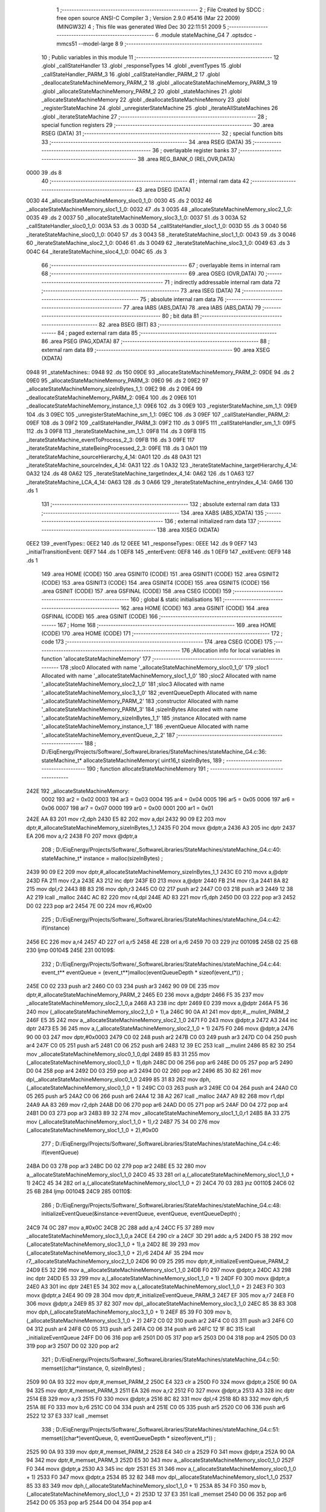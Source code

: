                               1 ;--------------------------------------------------------
                              2 ; File Created by SDCC : free open source ANSI-C Compiler
                              3 ; Version 2.9.0 #5416 (Mar 22 2009) (MINGW32)
                              4 ; This file was generated Wed Dec 30 22:11:51 2009
                              5 ;--------------------------------------------------------
                              6 	.module stateMachine_G4
                              7 	.optsdcc -mmcs51 --model-large
                              8 	
                              9 ;--------------------------------------------------------
                             10 ; Public variables in this module
                             11 ;--------------------------------------------------------
                             12 	.globl _callStateHandler
                             13 	.globl _responseTypes
                             14 	.globl _eventTypes
                             15 	.globl _callStateHandler_PARM_3
                             16 	.globl _callStateHandler_PARM_2
                             17 	.globl _deallocateStateMachineMemory_PARM_2
                             18 	.globl _allocateStateMachineMemory_PARM_3
                             19 	.globl _allocateStateMachineMemory_PARM_2
                             20 	.globl _stateMachines
                             21 	.globl _allocateStateMachineMemory
                             22 	.globl _deallocateStateMachineMemory
                             23 	.globl _registerStateMachine
                             24 	.globl _unregisterStateMachine
                             25 	.globl _iterateAllStateMachines
                             26 	.globl _iterateStateMachine
                             27 ;--------------------------------------------------------
                             28 ; special function registers
                             29 ;--------------------------------------------------------
                             30 	.area RSEG    (DATA)
                             31 ;--------------------------------------------------------
                             32 ; special function bits
                             33 ;--------------------------------------------------------
                             34 	.area RSEG    (DATA)
                             35 ;--------------------------------------------------------
                             36 ; overlayable register banks
                             37 ;--------------------------------------------------------
                             38 	.area REG_BANK_0	(REL,OVR,DATA)
   0000                      39 	.ds 8
                             40 ;--------------------------------------------------------
                             41 ; internal ram data
                             42 ;--------------------------------------------------------
                             43 	.area DSEG    (DATA)
   0030                      44 _allocateStateMachineMemory_sloc0_1_0:
   0030                      45 	.ds 2
   0032                      46 _allocateStateMachineMemory_sloc1_1_0:
   0032                      47 	.ds 3
   0035                      48 _allocateStateMachineMemory_sloc2_1_0:
   0035                      49 	.ds 2
   0037                      50 _allocateStateMachineMemory_sloc3_1_0:
   0037                      51 	.ds 3
   003A                      52 _callStateHandler_sloc0_1_0:
   003A                      53 	.ds 3
   003D                      54 _callStateHandler_sloc1_1_0:
   003D                      55 	.ds 3
   0040                      56 _iterateStateMachine_sloc0_1_0:
   0040                      57 	.ds 3
   0043                      58 _iterateStateMachine_sloc1_1_0:
   0043                      59 	.ds 3
   0046                      60 _iterateStateMachine_sloc2_1_0:
   0046                      61 	.ds 3
   0049                      62 _iterateStateMachine_sloc3_1_0:
   0049                      63 	.ds 3
   004C                      64 _iterateStateMachine_sloc4_1_0:
   004C                      65 	.ds 3
                             66 ;--------------------------------------------------------
                             67 ; overlayable items in internal ram 
                             68 ;--------------------------------------------------------
                             69 	.area OSEG    (OVR,DATA)
                             70 ;--------------------------------------------------------
                             71 ; indirectly addressable internal ram data
                             72 ;--------------------------------------------------------
                             73 	.area ISEG    (DATA)
                             74 ;--------------------------------------------------------
                             75 ; absolute internal ram data
                             76 ;--------------------------------------------------------
                             77 	.area IABS    (ABS,DATA)
                             78 	.area IABS    (ABS,DATA)
                             79 ;--------------------------------------------------------
                             80 ; bit data
                             81 ;--------------------------------------------------------
                             82 	.area BSEG    (BIT)
                             83 ;--------------------------------------------------------
                             84 ; paged external ram data
                             85 ;--------------------------------------------------------
                             86 	.area PSEG    (PAG,XDATA)
                             87 ;--------------------------------------------------------
                             88 ; external ram data
                             89 ;--------------------------------------------------------
                             90 	.area XSEG    (XDATA)
   0948                      91 _stateMachines::
   0948                      92 	.ds 150
   09DE                      93 _allocateStateMachineMemory_PARM_2:
   09DE                      94 	.ds 2
   09E0                      95 _allocateStateMachineMemory_PARM_3:
   09E0                      96 	.ds 2
   09E2                      97 _allocateStateMachineMemory_sizeInBytes_1_1:
   09E2                      98 	.ds 2
   09E4                      99 _deallocateStateMachineMemory_PARM_2:
   09E4                     100 	.ds 2
   09E6                     101 _deallocateStateMachineMemory_instance_1_1:
   09E6                     102 	.ds 3
   09E9                     103 _registerStateMachine_sm_1_1:
   09E9                     104 	.ds 3
   09EC                     105 _unregisterStateMachine_sm_1_1:
   09EC                     106 	.ds 3
   09EF                     107 _callStateHandler_PARM_2:
   09EF                     108 	.ds 3
   09F2                     109 _callStateHandler_PARM_3:
   09F2                     110 	.ds 3
   09F5                     111 _callStateHandler_sm_1_1:
   09F5                     112 	.ds 3
   09F8                     113 _iterateStateMachine_sm_1_1:
   09F8                     114 	.ds 3
   09FB                     115 _iterateStateMachine_eventToProcess_2_3:
   09FB                     116 	.ds 3
   09FE                     117 _iterateStateMachine_stateBeingProcessed_2_3:
   09FE                     118 	.ds 3
   0A01                     119 _iterateStateMachine_sourceHierarchy_4_14:
   0A01                     120 	.ds 48
   0A31                     121 _iterateStateMachine_sourceIndex_4_14:
   0A31                     122 	.ds 1
   0A32                     123 _iterateStateMachine_targetHierarchy_4_14:
   0A32                     124 	.ds 48
   0A62                     125 _iterateStateMachine_targetIndex_4_14:
   0A62                     126 	.ds 1
   0A63                     127 _iterateStateMachine_LCA_4_14:
   0A63                     128 	.ds 3
   0A66                     129 _iterateStateMachine_entryIndex_4_14:
   0A66                     130 	.ds 1
                            131 ;--------------------------------------------------------
                            132 ; absolute external ram data
                            133 ;--------------------------------------------------------
                            134 	.area XABS    (ABS,XDATA)
                            135 ;--------------------------------------------------------
                            136 ; external initialized ram data
                            137 ;--------------------------------------------------------
                            138 	.area XISEG   (XDATA)
   0EE2                     139 _eventTypes::
   0EE2                     140 	.ds 12
   0EEE                     141 _responseTypes::
   0EEE                     142 	.ds 9
   0EF7                     143 _initialTransitionEvent:
   0EF7                     144 	.ds 1
   0EF8                     145 _enterEvent:
   0EF8                     146 	.ds 1
   0EF9                     147 _exitEvent:
   0EF9                     148 	.ds 1
                            149 	.area HOME    (CODE)
                            150 	.area GSINIT0 (CODE)
                            151 	.area GSINIT1 (CODE)
                            152 	.area GSINIT2 (CODE)
                            153 	.area GSINIT3 (CODE)
                            154 	.area GSINIT4 (CODE)
                            155 	.area GSINIT5 (CODE)
                            156 	.area GSINIT  (CODE)
                            157 	.area GSFINAL (CODE)
                            158 	.area CSEG    (CODE)
                            159 ;--------------------------------------------------------
                            160 ; global & static initialisations
                            161 ;--------------------------------------------------------
                            162 	.area HOME    (CODE)
                            163 	.area GSINIT  (CODE)
                            164 	.area GSFINAL (CODE)
                            165 	.area GSINIT  (CODE)
                            166 ;--------------------------------------------------------
                            167 ; Home
                            168 ;--------------------------------------------------------
                            169 	.area HOME    (CODE)
                            170 	.area HOME    (CODE)
                            171 ;--------------------------------------------------------
                            172 ; code
                            173 ;--------------------------------------------------------
                            174 	.area CSEG    (CODE)
                            175 ;------------------------------------------------------------
                            176 ;Allocation info for local variables in function 'allocateStateMachineMemory'
                            177 ;------------------------------------------------------------
                            178 ;sloc0                     Allocated with name '_allocateStateMachineMemory_sloc0_1_0'
                            179 ;sloc1                     Allocated with name '_allocateStateMachineMemory_sloc1_1_0'
                            180 ;sloc2                     Allocated with name '_allocateStateMachineMemory_sloc2_1_0'
                            181 ;sloc3                     Allocated with name '_allocateStateMachineMemory_sloc3_1_0'
                            182 ;eventQueueDepth           Allocated with name '_allocateStateMachineMemory_PARM_2'
                            183 ;constructor               Allocated with name '_allocateStateMachineMemory_PARM_3'
                            184 ;sizeInBytes               Allocated with name '_allocateStateMachineMemory_sizeInBytes_1_1'
                            185 ;instance                  Allocated with name '_allocateStateMachineMemory_instance_1_1'
                            186 ;eventQueue                Allocated with name '_allocateStateMachineMemory_eventQueue_2_2'
                            187 ;------------------------------------------------------------
                            188 ;	D:/EiqEnergy/Projects/Software/_SoftwareLibraries/StateMachines/stateMachine_G4.c:36: stateMachine_t* allocateStateMachineMemory(		uint16_t sizeInBytes,
                            189 ;	-----------------------------------------
                            190 ;	 function allocateStateMachineMemory
                            191 ;	-----------------------------------------
   242E                     192 _allocateStateMachineMemory:
                    0002    193 	ar2 = 0x02
                    0003    194 	ar3 = 0x03
                    0004    195 	ar4 = 0x04
                    0005    196 	ar5 = 0x05
                    0006    197 	ar6 = 0x06
                    0007    198 	ar7 = 0x07
                    0000    199 	ar0 = 0x00
                    0001    200 	ar1 = 0x01
   242E AA 83               201 	mov	r2,dph
   2430 E5 82               202 	mov	a,dpl
   2432 90 09 E2            203 	mov	dptr,#_allocateStateMachineMemory_sizeInBytes_1_1
   2435 F0                  204 	movx	@dptr,a
   2436 A3                  205 	inc	dptr
   2437 EA                  206 	mov	a,r2
   2438 F0                  207 	movx	@dptr,a
                            208 ;	D:/EiqEnergy/Projects/Software/_SoftwareLibraries/StateMachines/stateMachine_G4.c:40: stateMachine_t*	instance = malloc(sizeInBytes) ;
   2439 90 09 E2            209 	mov	dptr,#_allocateStateMachineMemory_sizeInBytes_1_1
   243C E0                  210 	movx	a,@dptr
   243D FA                  211 	mov	r2,a
   243E A3                  212 	inc	dptr
   243F E0                  213 	movx	a,@dptr
   2440 FB                  214 	mov	r3,a
   2441 8A 82               215 	mov	dpl,r2
   2443 8B 83               216 	mov	dph,r3
   2445 C0 02               217 	push	ar2
   2447 C0 03               218 	push	ar3
   2449 12 38 A2            219 	lcall	_malloc
   244C AC 82               220 	mov	r4,dpl
   244E AD 83               221 	mov	r5,dph
   2450 D0 03               222 	pop	ar3
   2452 D0 02               223 	pop	ar2
   2454 7E 00               224 	mov	r6,#0x00
                            225 ;	D:/EiqEnergy/Projects/Software/_SoftwareLibraries/StateMachines/stateMachine_G4.c:42: if(instance)
   2456 EC                  226 	mov	a,r4
   2457 4D                  227 	orl	a,r5
   2458 4E                  228 	orl	a,r6
   2459 70 03               229 	jnz	00109$
   245B 02 25 6B            230 	ljmp	00104$
   245E                     231 00109$:
                            232 ;	D:/EiqEnergy/Projects/Software/_SoftwareLibraries/StateMachines/stateMachine_G4.c:44: event_t** eventQueue = (event_t**)malloc(eventQueueDepth * sizeof(event_t*)) ;
   245E C0 02               233 	push	ar2
   2460 C0 03               234 	push	ar3
   2462 90 09 DE            235 	mov	dptr,#_allocateStateMachineMemory_PARM_2
   2465 E0                  236 	movx	a,@dptr
   2466 F5 35               237 	mov	_allocateStateMachineMemory_sloc2_1_0,a
   2468 A3                  238 	inc	dptr
   2469 E0                  239 	movx	a,@dptr
   246A F5 36               240 	mov	(_allocateStateMachineMemory_sloc2_1_0 + 1),a
   246C 90 0A A1            241 	mov	dptr,#__mulint_PARM_2
   246F E5 35               242 	mov	a,_allocateStateMachineMemory_sloc2_1_0
   2471 F0                  243 	movx	@dptr,a
   2472 A3                  244 	inc	dptr
   2473 E5 36               245 	mov	a,(_allocateStateMachineMemory_sloc2_1_0 + 1)
   2475 F0                  246 	movx	@dptr,a
   2476 90 00 03            247 	mov	dptr,#0x0003
   2479 C0 02               248 	push	ar2
   247B C0 03               249 	push	ar3
   247D C0 04               250 	push	ar4
   247F C0 05               251 	push	ar5
   2481 C0 06               252 	push	ar6
   2483 12 39 EC            253 	lcall	__mulint
   2486 85 82 30            254 	mov	_allocateStateMachineMemory_sloc0_1_0,dpl
   2489 85 83 31            255 	mov	(_allocateStateMachineMemory_sloc0_1_0 + 1),dph
   248C D0 06               256 	pop	ar6
   248E D0 05               257 	pop	ar5
   2490 D0 04               258 	pop	ar4
   2492 D0 03               259 	pop	ar3
   2494 D0 02               260 	pop	ar2
   2496 85 30 82            261 	mov	dpl,_allocateStateMachineMemory_sloc0_1_0
   2499 85 31 83            262 	mov	dph,(_allocateStateMachineMemory_sloc0_1_0 + 1)
   249C C0 03               263 	push	ar3
   249E C0 04               264 	push	ar4
   24A0 C0 05               265 	push	ar5
   24A2 C0 06               266 	push	ar6
   24A4 12 38 A2            267 	lcall	_malloc
   24A7 A9 82               268 	mov	r1,dpl
   24A9 AA 83               269 	mov	r2,dph
   24AB D0 06               270 	pop	ar6
   24AD D0 05               271 	pop	ar5
   24AF D0 04               272 	pop	ar4
   24B1 D0 03               273 	pop	ar3
   24B3 89 32               274 	mov	_allocateStateMachineMemory_sloc1_1_0,r1
   24B5 8A 33               275 	mov	(_allocateStateMachineMemory_sloc1_1_0 + 1),r2
   24B7 75 34 00            276 	mov	(_allocateStateMachineMemory_sloc1_1_0 + 2),#0x00
                            277 ;	D:/EiqEnergy/Projects/Software/_SoftwareLibraries/StateMachines/stateMachine_G4.c:46: if(eventQueue)
   24BA D0 03               278 	pop	ar3
   24BC D0 02               279 	pop	ar2
   24BE E5 32               280 	mov	a,_allocateStateMachineMemory_sloc1_1_0
   24C0 45 33               281 	orl	a,(_allocateStateMachineMemory_sloc1_1_0 + 1)
   24C2 45 34               282 	orl	a,(_allocateStateMachineMemory_sloc1_1_0 + 2)
   24C4 70 03               283 	jnz	00110$
   24C6 02 25 6B            284 	ljmp	00104$
   24C9                     285 00110$:
                            286 ;	D:/EiqEnergy/Projects/Software/_SoftwareLibraries/StateMachines/stateMachine_G4.c:48: initializeEventQueue(&instance->eventQueue, eventQueue, eventQueueDepth) ;
   24C9 74 0C               287 	mov	a,#0x0C
   24CB 2C                  288 	add	a,r4
   24CC F5 37               289 	mov	_allocateStateMachineMemory_sloc3_1_0,a
   24CE E4                  290 	clr	a
   24CF 3D                  291 	addc	a,r5
   24D0 F5 38               292 	mov	(_allocateStateMachineMemory_sloc3_1_0 + 1),a
   24D2 8E 39               293 	mov	(_allocateStateMachineMemory_sloc3_1_0 + 2),r6
   24D4 AF 35               294 	mov	r7,_allocateStateMachineMemory_sloc2_1_0
   24D6 90 09 25            295 	mov	dptr,#_initializeEventQueue_PARM_2
   24D9 E5 32               296 	mov	a,_allocateStateMachineMemory_sloc1_1_0
   24DB F0                  297 	movx	@dptr,a
   24DC A3                  298 	inc	dptr
   24DD E5 33               299 	mov	a,(_allocateStateMachineMemory_sloc1_1_0 + 1)
   24DF F0                  300 	movx	@dptr,a
   24E0 A3                  301 	inc	dptr
   24E1 E5 34               302 	mov	a,(_allocateStateMachineMemory_sloc1_1_0 + 2)
   24E3 F0                  303 	movx	@dptr,a
   24E4 90 09 28            304 	mov	dptr,#_initializeEventQueue_PARM_3
   24E7 EF                  305 	mov	a,r7
   24E8 F0                  306 	movx	@dptr,a
   24E9 85 37 82            307 	mov	dpl,_allocateStateMachineMemory_sloc3_1_0
   24EC 85 38 83            308 	mov	dph,(_allocateStateMachineMemory_sloc3_1_0 + 1)
   24EF 85 39 F0            309 	mov	b,(_allocateStateMachineMemory_sloc3_1_0 + 2)
   24F2 C0 02               310 	push	ar2
   24F4 C0 03               311 	push	ar3
   24F6 C0 04               312 	push	ar4
   24F8 C0 05               313 	push	ar5
   24FA C0 06               314 	push	ar6
   24FC 12 1F 8C            315 	lcall	_initializeEventQueue
   24FF D0 06               316 	pop	ar6
   2501 D0 05               317 	pop	ar5
   2503 D0 04               318 	pop	ar4
   2505 D0 03               319 	pop	ar3
   2507 D0 02               320 	pop	ar2
                            321 ;	D:/EiqEnergy/Projects/Software/_SoftwareLibraries/StateMachines/stateMachine_G4.c:50: memset((char*)instance,		0, sizeInBytes) ;
   2509 90 0A 93            322 	mov	dptr,#_memset_PARM_2
   250C E4                  323 	clr	a
   250D F0                  324 	movx	@dptr,a
   250E 90 0A 94            325 	mov	dptr,#_memset_PARM_3
   2511 EA                  326 	mov	a,r2
   2512 F0                  327 	movx	@dptr,a
   2513 A3                  328 	inc	dptr
   2514 EB                  329 	mov	a,r3
   2515 F0                  330 	movx	@dptr,a
   2516 8C 82               331 	mov	dpl,r4
   2518 8D 83               332 	mov	dph,r5
   251A 8E F0               333 	mov	b,r6
   251C C0 04               334 	push	ar4
   251E C0 05               335 	push	ar5
   2520 C0 06               336 	push	ar6
   2522 12 37 E3            337 	lcall	_memset
                            338 ;	D:/EiqEnergy/Projects/Software/_SoftwareLibraries/StateMachines/stateMachine_G4.c:51: memset((char*)eventQueue,	0, eventQueueDepth * sizeof(event_t*)) ;
   2525 90 0A 93            339 	mov	dptr,#_memset_PARM_2
   2528 E4                  340 	clr	a
   2529 F0                  341 	movx	@dptr,a
   252A 90 0A 94            342 	mov	dptr,#_memset_PARM_3
   252D E5 30               343 	mov	a,_allocateStateMachineMemory_sloc0_1_0
   252F F0                  344 	movx	@dptr,a
   2530 A3                  345 	inc	dptr
   2531 E5 31               346 	mov	a,(_allocateStateMachineMemory_sloc0_1_0 + 1)
   2533 F0                  347 	movx	@dptr,a
   2534 85 32 82            348 	mov	dpl,_allocateStateMachineMemory_sloc1_1_0
   2537 85 33 83            349 	mov	dph,(_allocateStateMachineMemory_sloc1_1_0 + 1)
   253A 85 34 F0            350 	mov	b,(_allocateStateMachineMemory_sloc1_1_0 + 2)
   253D 12 37 E3            351 	lcall	_memset
   2540 D0 06               352 	pop	ar6
   2542 D0 05               353 	pop	ar5
   2544 D0 04               354 	pop	ar4
                            355 ;	D:/EiqEnergy/Projects/Software/_SoftwareLibraries/StateMachines/stateMachine_G4.c:53: constructor(instance) ;
   2546 C0 04               356 	push	ar4
   2548 C0 05               357 	push	ar5
   254A C0 06               358 	push	ar6
   254C 74 65               359 	mov	a,#00111$
   254E C0 E0               360 	push	acc
   2550 74 25               361 	mov	a,#(00111$ >> 8)
   2552 C0 E0               362 	push	acc
   2554 90 09 E0            363 	mov	dptr,#_allocateStateMachineMemory_PARM_3
   2557 E0                  364 	movx	a,@dptr
   2558 C0 E0               365 	push	acc
   255A A3                  366 	inc	dptr
   255B E0                  367 	movx	a,@dptr
   255C C0 E0               368 	push	acc
   255E 8C 82               369 	mov	dpl,r4
   2560 8D 83               370 	mov	dph,r5
   2562 8E F0               371 	mov	b,r6
   2564 22                  372 	ret
   2565                     373 00111$:
   2565 D0 06               374 	pop	ar6
   2567 D0 05               375 	pop	ar5
   2569 D0 04               376 	pop	ar4
   256B                     377 00104$:
                            378 ;	D:/EiqEnergy/Projects/Software/_SoftwareLibraries/StateMachines/stateMachine_G4.c:57: return instance ;
   256B 8C 82               379 	mov	dpl,r4
   256D 8D 83               380 	mov	dph,r5
   256F 8E F0               381 	mov	b,r6
   2571 22                  382 	ret
                            383 ;------------------------------------------------------------
                            384 ;Allocation info for local variables in function 'deallocateStateMachineMemory'
                            385 ;------------------------------------------------------------
                            386 ;destructor                Allocated with name '_deallocateStateMachineMemory_PARM_2'
                            387 ;instance                  Allocated with name '_deallocateStateMachineMemory_instance_1_1'
                            388 ;------------------------------------------------------------
                            389 ;	D:/EiqEnergy/Projects/Software/_SoftwareLibraries/StateMachines/stateMachine_G4.c:61: void deallocateStateMachineMemory(				stateMachine_t* instance, stateMachineDestructor_t destructor)
                            390 ;	-----------------------------------------
                            391 ;	 function deallocateStateMachineMemory
                            392 ;	-----------------------------------------
   2572                     393 _deallocateStateMachineMemory:
   2572 AA F0               394 	mov	r2,b
   2574 AB 83               395 	mov	r3,dph
   2576 E5 82               396 	mov	a,dpl
   2578 90 09 E6            397 	mov	dptr,#_deallocateStateMachineMemory_instance_1_1
   257B F0                  398 	movx	@dptr,a
   257C A3                  399 	inc	dptr
   257D EB                  400 	mov	a,r3
   257E F0                  401 	movx	@dptr,a
   257F A3                  402 	inc	dptr
   2580 EA                  403 	mov	a,r2
   2581 F0                  404 	movx	@dptr,a
                            405 ;	D:/EiqEnergy/Projects/Software/_SoftwareLibraries/StateMachines/stateMachine_G4.c:63: if(instance != 0)
   2582 90 09 E6            406 	mov	dptr,#_deallocateStateMachineMemory_instance_1_1
   2585 E0                  407 	movx	a,@dptr
   2586 FA                  408 	mov	r2,a
   2587 A3                  409 	inc	dptr
   2588 E0                  410 	movx	a,@dptr
   2589 FB                  411 	mov	r3,a
   258A A3                  412 	inc	dptr
   258B E0                  413 	movx	a,@dptr
   258C FC                  414 	mov	r4,a
   258D EA                  415 	mov	a,r2
   258E 4B                  416 	orl	a,r3
   258F 4C                  417 	orl	a,r4
   2590 60 2D               418 	jz	00103$
                            419 ;	D:/EiqEnergy/Projects/Software/_SoftwareLibraries/StateMachines/stateMachine_G4.c:65: destructor(instance) ;
   2592 74 AB               420 	mov	a,#00107$
   2594 C0 E0               421 	push	acc
   2596 74 25               422 	mov	a,#(00107$ >> 8)
   2598 C0 E0               423 	push	acc
   259A 90 09 E4            424 	mov	dptr,#_deallocateStateMachineMemory_PARM_2
   259D E0                  425 	movx	a,@dptr
   259E C0 E0               426 	push	acc
   25A0 A3                  427 	inc	dptr
   25A1 E0                  428 	movx	a,@dptr
   25A2 C0 E0               429 	push	acc
   25A4 8A 82               430 	mov	dpl,r2
   25A6 8B 83               431 	mov	dph,r3
   25A8 8C F0               432 	mov	b,r4
   25AA 22                  433 	ret
   25AB                     434 00107$:
                            435 ;	D:/EiqEnergy/Projects/Software/_SoftwareLibraries/StateMachines/stateMachine_G4.c:67: free((char*)instance) ;
   25AB 90 09 E6            436 	mov	dptr,#_deallocateStateMachineMemory_instance_1_1
   25AE E0                  437 	movx	a,@dptr
   25AF FA                  438 	mov	r2,a
   25B0 A3                  439 	inc	dptr
   25B1 E0                  440 	movx	a,@dptr
   25B2 FB                  441 	mov	r3,a
   25B3 A3                  442 	inc	dptr
   25B4 E0                  443 	movx	a,@dptr
   25B5 FC                  444 	mov	r4,a
   25B6 8A 82               445 	mov	dpl,r2
   25B8 8B 83               446 	mov	dph,r3
   25BA 8C F0               447 	mov	b,r4
   25BC 02 37 91            448 	ljmp	_free
   25BF                     449 00103$:
   25BF 22                  450 	ret
                            451 ;------------------------------------------------------------
                            452 ;Allocation info for local variables in function 'registerStateMachine'
                            453 ;------------------------------------------------------------
                            454 ;sm                        Allocated with name '_registerStateMachine_sm_1_1'
                            455 ;statetMachineIndex        Allocated with name '_registerStateMachine_statetMachineIndex_2_2'
                            456 ;------------------------------------------------------------
                            457 ;	D:/EiqEnergy/Projects/Software/_SoftwareLibraries/StateMachines/stateMachine_G4.c:72: bool registerStateMachine(			stateMachine_t* sm)
                            458 ;	-----------------------------------------
                            459 ;	 function registerStateMachine
                            460 ;	-----------------------------------------
   25C0                     461 _registerStateMachine:
   25C0 AA F0               462 	mov	r2,b
   25C2 AB 83               463 	mov	r3,dph
   25C4 E5 82               464 	mov	a,dpl
   25C6 90 09 E9            465 	mov	dptr,#_registerStateMachine_sm_1_1
   25C9 F0                  466 	movx	@dptr,a
   25CA A3                  467 	inc	dptr
   25CB EB                  468 	mov	a,r3
   25CC F0                  469 	movx	@dptr,a
   25CD A3                  470 	inc	dptr
   25CE EA                  471 	mov	a,r2
   25CF F0                  472 	movx	@dptr,a
                            473 ;	D:/EiqEnergy/Projects/Software/_SoftwareLibraries/StateMachines/stateMachine_G4.c:74: if(sm)
   25D0 90 09 E9            474 	mov	dptr,#_registerStateMachine_sm_1_1
   25D3 E0                  475 	movx	a,@dptr
   25D4 FA                  476 	mov	r2,a
   25D5 A3                  477 	inc	dptr
   25D6 E0                  478 	movx	a,@dptr
   25D7 FB                  479 	mov	r3,a
   25D8 A3                  480 	inc	dptr
   25D9 E0                  481 	movx	a,@dptr
   25DA FC                  482 	mov	r4,a
   25DB EA                  483 	mov	a,r2
   25DC 4B                  484 	orl	a,r3
   25DD 4C                  485 	orl	a,r4
   25DE 60 44               486 	jz	00104$
                            487 ;	D:/EiqEnergy/Projects/Software/_SoftwareLibraries/StateMachines/stateMachine_G4.c:78: for( statetMachineIndex = 0 ; statetMachineIndex < configMAXIMUM_NUMBER_OF_STATE_MACHINES ; statetMachineIndex++ )
   25E0 7A 00               488 	mov	r2,#0x00
   25E2                     489 00105$:
   25E2 BA 32 00            490 	cjne	r2,#0x32,00116$
   25E5                     491 00116$:
   25E5 50 3D               492 	jnc	00104$
                            493 ;	D:/EiqEnergy/Projects/Software/_SoftwareLibraries/StateMachines/stateMachine_G4.c:80: if(stateMachines[statetMachineIndex] == NULL)
   25E7 EA                  494 	mov	a,r2
   25E8 75 F0 03            495 	mov	b,#0x03
   25EB A4                  496 	mul	ab
   25EC 24 48               497 	add	a,#_stateMachines
   25EE FB                  498 	mov	r3,a
   25EF E4                  499 	clr	a
   25F0 34 09               500 	addc	a,#(_stateMachines >> 8)
   25F2 FC                  501 	mov	r4,a
   25F3 8B 82               502 	mov	dpl,r3
   25F5 8C 83               503 	mov	dph,r4
   25F7 E0                  504 	movx	a,@dptr
   25F8 FD                  505 	mov	r5,a
   25F9 A3                  506 	inc	dptr
   25FA E0                  507 	movx	a,@dptr
   25FB FE                  508 	mov	r6,a
   25FC A3                  509 	inc	dptr
   25FD E0                  510 	movx	a,@dptr
   25FE FF                  511 	mov	r7,a
   25FF BD 00 1F            512 	cjne	r5,#0x00,00107$
   2602 BE 00 1C            513 	cjne	r6,#0x00,00107$
   2605 BF 00 19            514 	cjne	r7,#0x00,00107$
                            515 ;	D:/EiqEnergy/Projects/Software/_SoftwareLibraries/StateMachines/stateMachine_G4.c:82: stateMachines[statetMachineIndex] = sm ;
   2608 90 09 E9            516 	mov	dptr,#_registerStateMachine_sm_1_1
   260B E0                  517 	movx	a,@dptr
   260C FD                  518 	mov	r5,a
   260D A3                  519 	inc	dptr
   260E E0                  520 	movx	a,@dptr
   260F FE                  521 	mov	r6,a
   2610 A3                  522 	inc	dptr
   2611 E0                  523 	movx	a,@dptr
   2612 FF                  524 	mov	r7,a
   2613 8B 82               525 	mov	dpl,r3
   2615 8C 83               526 	mov	dph,r4
   2617 ED                  527 	mov	a,r5
   2618 F0                  528 	movx	@dptr,a
   2619 A3                  529 	inc	dptr
   261A EE                  530 	mov	a,r6
   261B F0                  531 	movx	@dptr,a
   261C A3                  532 	inc	dptr
   261D EF                  533 	mov	a,r7
   261E F0                  534 	movx	@dptr,a
                            535 ;	D:/EiqEnergy/Projects/Software/_SoftwareLibraries/StateMachines/stateMachine_G4.c:84: return true ;
   261F D3                  536 	setb	c
   2620 22                  537 	ret
   2621                     538 00107$:
                            539 ;	D:/EiqEnergy/Projects/Software/_SoftwareLibraries/StateMachines/stateMachine_G4.c:78: for( statetMachineIndex = 0 ; statetMachineIndex < configMAXIMUM_NUMBER_OF_STATE_MACHINES ; statetMachineIndex++ )
   2621 0A                  540 	inc	r2
   2622 80 BE               541 	sjmp	00105$
   2624                     542 00104$:
                            543 ;	D:/EiqEnergy/Projects/Software/_SoftwareLibraries/StateMachines/stateMachine_G4.c:89: return false ;
   2624 C3                  544 	clr	c
   2625 22                  545 	ret
                            546 ;------------------------------------------------------------
                            547 ;Allocation info for local variables in function 'unregisterStateMachine'
                            548 ;------------------------------------------------------------
                            549 ;sm                        Allocated with name '_unregisterStateMachine_sm_1_1'
                            550 ;statetMachineIndex        Allocated with name '_unregisterStateMachine_statetMachineIndex_2_2'
                            551 ;------------------------------------------------------------
                            552 ;	D:/EiqEnergy/Projects/Software/_SoftwareLibraries/StateMachines/stateMachine_G4.c:92: bool unregisterStateMachine(		stateMachine_t* sm)
                            553 ;	-----------------------------------------
                            554 ;	 function unregisterStateMachine
                            555 ;	-----------------------------------------
   2626                     556 _unregisterStateMachine:
   2626 AA F0               557 	mov	r2,b
   2628 AB 83               558 	mov	r3,dph
   262A E5 82               559 	mov	a,dpl
   262C 90 09 EC            560 	mov	dptr,#_unregisterStateMachine_sm_1_1
   262F F0                  561 	movx	@dptr,a
   2630 A3                  562 	inc	dptr
   2631 EB                  563 	mov	a,r3
   2632 F0                  564 	movx	@dptr,a
   2633 A3                  565 	inc	dptr
   2634 EA                  566 	mov	a,r2
   2635 F0                  567 	movx	@dptr,a
                            568 ;	D:/EiqEnergy/Projects/Software/_SoftwareLibraries/StateMachines/stateMachine_G4.c:94: if(sm)
   2636 90 09 EC            569 	mov	dptr,#_unregisterStateMachine_sm_1_1
   2639 E0                  570 	movx	a,@dptr
   263A FA                  571 	mov	r2,a
   263B A3                  572 	inc	dptr
   263C E0                  573 	movx	a,@dptr
   263D FB                  574 	mov	r3,a
   263E A3                  575 	inc	dptr
   263F E0                  576 	movx	a,@dptr
   2640 FC                  577 	mov	r4,a
   2641 EA                  578 	mov	a,r2
   2642 4B                  579 	orl	a,r3
   2643 4C                  580 	orl	a,r4
   2644 60 44               581 	jz	00104$
                            582 ;	D:/EiqEnergy/Projects/Software/_SoftwareLibraries/StateMachines/stateMachine_G4.c:98: for( statetMachineIndex = 0 ; statetMachineIndex < configMAXIMUM_NUMBER_OF_STATE_MACHINES ; statetMachineIndex++ )
   2646 7D 00               583 	mov	r5,#0x00
   2648                     584 00105$:
   2648 BD 32 00            585 	cjne	r5,#0x32,00116$
   264B                     586 00116$:
   264B 50 3D               587 	jnc	00104$
                            588 ;	D:/EiqEnergy/Projects/Software/_SoftwareLibraries/StateMachines/stateMachine_G4.c:100: if(stateMachines[statetMachineIndex] == sm)
   264D ED                  589 	mov	a,r5
   264E 75 F0 03            590 	mov	b,#0x03
   2651 A4                  591 	mul	ab
   2652 24 48               592 	add	a,#_stateMachines
   2654 FE                  593 	mov	r6,a
   2655 E4                  594 	clr	a
   2656 34 09               595 	addc	a,#(_stateMachines >> 8)
   2658 FF                  596 	mov	r7,a
   2659 C0 05               597 	push	ar5
   265B 8E 82               598 	mov	dpl,r6
   265D 8F 83               599 	mov	dph,r7
   265F E0                  600 	movx	a,@dptr
   2660 F8                  601 	mov	r0,a
   2661 A3                  602 	inc	dptr
   2662 E0                  603 	movx	a,@dptr
   2663 F9                  604 	mov	r1,a
   2664 A3                  605 	inc	dptr
   2665 E0                  606 	movx	a,@dptr
   2666 FD                  607 	mov	r5,a
   2667 E8                  608 	mov	a,r0
   2668 B5 02 0A            609 	cjne	a,ar2,00118$
   266B E9                  610 	mov	a,r1
   266C B5 03 06            611 	cjne	a,ar3,00118$
   266F ED                  612 	mov	a,r5
   2670 B5 04 02            613 	cjne	a,ar4,00118$
   2673 80 04               614 	sjmp	00119$
   2675                     615 00118$:
   2675 D0 05               616 	pop	ar5
   2677 80 0E               617 	sjmp	00107$
   2679                     618 00119$:
   2679 D0 05               619 	pop	ar5
                            620 ;	D:/EiqEnergy/Projects/Software/_SoftwareLibraries/StateMachines/stateMachine_G4.c:102: stateMachines[statetMachineIndex] = NULL ;
   267B 8E 82               621 	mov	dpl,r6
   267D 8F 83               622 	mov	dph,r7
   267F E4                  623 	clr	a
   2680 F0                  624 	movx	@dptr,a
   2681 A3                  625 	inc	dptr
   2682 F0                  626 	movx	@dptr,a
   2683 A3                  627 	inc	dptr
   2684 F0                  628 	movx	@dptr,a
                            629 ;	D:/EiqEnergy/Projects/Software/_SoftwareLibraries/StateMachines/stateMachine_G4.c:104: return true ;
   2685 D3                  630 	setb	c
   2686 22                  631 	ret
   2687                     632 00107$:
                            633 ;	D:/EiqEnergy/Projects/Software/_SoftwareLibraries/StateMachines/stateMachine_G4.c:98: for( statetMachineIndex = 0 ; statetMachineIndex < configMAXIMUM_NUMBER_OF_STATE_MACHINES ; statetMachineIndex++ )
   2687 0D                  634 	inc	r5
   2688 80 BE               635 	sjmp	00105$
   268A                     636 00104$:
                            637 ;	D:/EiqEnergy/Projects/Software/_SoftwareLibraries/StateMachines/stateMachine_G4.c:109: return false ;
   268A C3                  638 	clr	c
   268B 22                  639 	ret
                            640 ;------------------------------------------------------------
                            641 ;Allocation info for local variables in function 'iterateAllStateMachines'
                            642 ;------------------------------------------------------------
                            643 ;statetMachineIndex        Allocated with name '_iterateAllStateMachines_statetMachineIndex_1_1'
                            644 ;------------------------------------------------------------
                            645 ;	D:/EiqEnergy/Projects/Software/_SoftwareLibraries/StateMachines/stateMachine_G4.c:113: void iterateAllStateMachines(	void)
                            646 ;	-----------------------------------------
                            647 ;	 function iterateAllStateMachines
                            648 ;	-----------------------------------------
   268C                     649 _iterateAllStateMachines:
                            650 ;	D:/EiqEnergy/Projects/Software/_SoftwareLibraries/StateMachines/stateMachine_G4.c:117: for( statetMachineIndex = 0 ; statetMachineIndex < configMAXIMUM_NUMBER_OF_STATE_MACHINES ; statetMachineIndex++ )
   268C 7A 00               651 	mov	r2,#0x00
   268E                     652 00103$:
   268E BA 32 00            653 	cjne	r2,#0x32,00113$
   2691                     654 00113$:
   2691 50 31               655 	jnc	00107$
                            656 ;	D:/EiqEnergy/Projects/Software/_SoftwareLibraries/StateMachines/stateMachine_G4.c:119: if(stateMachines[statetMachineIndex] != NULL)
   2693 EA                  657 	mov	a,r2
   2694 75 F0 03            658 	mov	b,#0x03
   2697 A4                  659 	mul	ab
   2698 24 48               660 	add	a,#_stateMachines
   269A F5 82               661 	mov	dpl,a
   269C E4                  662 	clr	a
   269D 34 09               663 	addc	a,#(_stateMachines >> 8)
   269F F5 83               664 	mov	dph,a
   26A1 E0                  665 	movx	a,@dptr
   26A2 FB                  666 	mov	r3,a
   26A3 A3                  667 	inc	dptr
   26A4 E0                  668 	movx	a,@dptr
   26A5 FC                  669 	mov	r4,a
   26A6 A3                  670 	inc	dptr
   26A7 E0                  671 	movx	a,@dptr
   26A8 FD                  672 	mov	r5,a
   26A9 BB 00 08            673 	cjne	r3,#0x00,00115$
   26AC BC 00 05            674 	cjne	r4,#0x00,00115$
   26AF BD 00 02            675 	cjne	r5,#0x00,00115$
   26B2 80 0D               676 	sjmp	00105$
   26B4                     677 00115$:
                            678 ;	D:/EiqEnergy/Projects/Software/_SoftwareLibraries/StateMachines/stateMachine_G4.c:121: iterateStateMachine(stateMachines[statetMachineIndex]) ;
   26B4 8B 82               679 	mov	dpl,r3
   26B6 8C 83               680 	mov	dph,r4
   26B8 8D F0               681 	mov	b,r5
   26BA C0 02               682 	push	ar2
   26BC 12 28 74            683 	lcall	_iterateStateMachine
   26BF D0 02               684 	pop	ar2
   26C1                     685 00105$:
                            686 ;	D:/EiqEnergy/Projects/Software/_SoftwareLibraries/StateMachines/stateMachine_G4.c:117: for( statetMachineIndex = 0 ; statetMachineIndex < configMAXIMUM_NUMBER_OF_STATE_MACHINES ; statetMachineIndex++ )
   26C1 0A                  687 	inc	r2
   26C2 80 CA               688 	sjmp	00103$
   26C4                     689 00107$:
   26C4 22                  690 	ret
                            691 ;------------------------------------------------------------
                            692 ;Allocation info for local variables in function 'callStateHandler'
                            693 ;------------------------------------------------------------
                            694 ;sloc0                     Allocated with name '_callStateHandler_sloc0_1_0'
                            695 ;sloc1                     Allocated with name '_callStateHandler_sloc1_1_0'
                            696 ;state                     Allocated with name '_callStateHandler_PARM_2'
                            697 ;event                     Allocated with name '_callStateHandler_PARM_3'
                            698 ;sm                        Allocated with name '_callStateHandler_sm_1_1'
                            699 ;response                  Allocated with name '_callStateHandler_response_1_1'
                            700 ;------------------------------------------------------------
                            701 ;	D:/EiqEnergy/Projects/Software/_SoftwareLibraries/StateMachines/stateMachine_G4.c:134: stateHandlerResponse_t callStateHandler(stateMachine_t* sm, state_t* state, event_t* event)
                            702 ;	-----------------------------------------
                            703 ;	 function callStateHandler
                            704 ;	-----------------------------------------
   26C5                     705 _callStateHandler:
   26C5 AA F0               706 	mov	r2,b
   26C7 AB 83               707 	mov	r3,dph
   26C9 E5 82               708 	mov	a,dpl
   26CB 90 09 F5            709 	mov	dptr,#_callStateHandler_sm_1_1
   26CE F0                  710 	movx	@dptr,a
   26CF A3                  711 	inc	dptr
   26D0 EB                  712 	mov	a,r3
   26D1 F0                  713 	movx	@dptr,a
   26D2 A3                  714 	inc	dptr
   26D3 EA                  715 	mov	a,r2
   26D4 F0                  716 	movx	@dptr,a
                            717 ;	D:/EiqEnergy/Projects/Software/_SoftwareLibraries/StateMachines/stateMachine_G4.c:139: printf("\t\t\tCalling state: %s, event: %s, ", state->stateName, event->eventType <= SUBSTATE_EXIT ? eventTypes[event->eventType] : "<USER_EVENT>") ;
   26D5 90 09 F2            718 	mov	dptr,#_callStateHandler_PARM_3
   26D8 E0                  719 	movx	a,@dptr
   26D9 FA                  720 	mov	r2,a
   26DA A3                  721 	inc	dptr
   26DB E0                  722 	movx	a,@dptr
   26DC FB                  723 	mov	r3,a
   26DD A3                  724 	inc	dptr
   26DE E0                  725 	movx	a,@dptr
   26DF FC                  726 	mov	r4,a
   26E0 8A 82               727 	mov	dpl,r2
   26E2 8B 83               728 	mov	dph,r3
   26E4 8C F0               729 	mov	b,r4
   26E6 12 44 37            730 	lcall	__gptrget
   26E9 FD                  731 	mov	r5,a
   26EA C3                  732 	clr	c
   26EB 74 03               733 	mov	a,#0x03
   26ED 9D                  734 	subb	a,r5
   26EE B3                  735 	cpl	c
   26EF E4                  736 	clr	a
   26F0 33                  737 	rlc	a
   26F1 FE                  738 	mov	r6,a
   26F2 60 1B               739 	jz	00105$
   26F4 ED                  740 	mov	a,r5
   26F5 75 F0 03            741 	mov	b,#0x03
   26F8 A4                  742 	mul	ab
   26F9 24 E2               743 	add	a,#_eventTypes
   26FB F5 82               744 	mov	dpl,a
   26FD E4                  745 	clr	a
   26FE 34 0E               746 	addc	a,#(_eventTypes >> 8)
   2700 F5 83               747 	mov	dph,a
   2702 E0                  748 	movx	a,@dptr
   2703 F5 3A               749 	mov	_callStateHandler_sloc0_1_0,a
   2705 A3                  750 	inc	dptr
   2706 E0                  751 	movx	a,@dptr
   2707 F5 3B               752 	mov	(_callStateHandler_sloc0_1_0 + 1),a
   2709 A3                  753 	inc	dptr
   270A E0                  754 	movx	a,@dptr
   270B F5 3C               755 	mov	(_callStateHandler_sloc0_1_0 + 2),a
   270D 80 09               756 	sjmp	00106$
   270F                     757 00105$:
   270F 75 3A 3F            758 	mov	_callStateHandler_sloc0_1_0,#__str_1
   2712 75 3B 48            759 	mov	(_callStateHandler_sloc0_1_0 + 1),#(__str_1 >> 8)
   2715 75 3C 80            760 	mov	(_callStateHandler_sloc0_1_0 + 2),#0x80
   2718                     761 00106$:
   2718 90 09 EF            762 	mov	dptr,#_callStateHandler_PARM_2
   271B E0                  763 	movx	a,@dptr
   271C F5 3D               764 	mov	_callStateHandler_sloc1_1_0,a
   271E A3                  765 	inc	dptr
   271F E0                  766 	movx	a,@dptr
   2720 F5 3E               767 	mov	(_callStateHandler_sloc1_1_0 + 1),a
   2722 A3                  768 	inc	dptr
   2723 E0                  769 	movx	a,@dptr
   2724 F5 3F               770 	mov	(_callStateHandler_sloc1_1_0 + 2),a
   2726 74 06               771 	mov	a,#0x06
   2728 25 3D               772 	add	a,_callStateHandler_sloc1_1_0
   272A FE                  773 	mov	r6,a
   272B E4                  774 	clr	a
   272C 35 3E               775 	addc	a,(_callStateHandler_sloc1_1_0 + 1)
   272E FF                  776 	mov	r7,a
   272F AD 3F               777 	mov	r5,(_callStateHandler_sloc1_1_0 + 2)
   2731 8E 82               778 	mov	dpl,r6
   2733 8F 83               779 	mov	dph,r7
   2735 8D F0               780 	mov	b,r5
   2737 12 44 37            781 	lcall	__gptrget
   273A FE                  782 	mov	r6,a
   273B A3                  783 	inc	dptr
   273C 12 44 37            784 	lcall	__gptrget
   273F FF                  785 	mov	r7,a
   2740 A3                  786 	inc	dptr
   2741 12 44 37            787 	lcall	__gptrget
   2744 FD                  788 	mov	r5,a
   2745 C0 02               789 	push	ar2
   2747 C0 03               790 	push	ar3
   2749 C0 04               791 	push	ar4
   274B C0 3A               792 	push	_callStateHandler_sloc0_1_0
   274D C0 3B               793 	push	(_callStateHandler_sloc0_1_0 + 1)
   274F C0 3C               794 	push	(_callStateHandler_sloc0_1_0 + 2)
   2751 C0 06               795 	push	ar6
   2753 C0 07               796 	push	ar7
   2755 C0 05               797 	push	ar5
   2757 74 1D               798 	mov	a,#__str_0
   2759 C0 E0               799 	push	acc
   275B 74 48               800 	mov	a,#(__str_0 >> 8)
   275D C0 E0               801 	push	acc
   275F 74 80               802 	mov	a,#0x80
   2761 C0 E0               803 	push	acc
   2763 12 3B EB            804 	lcall	_printf
   2766 E5 81               805 	mov	a,sp
   2768 24 F7               806 	add	a,#0xf7
   276A F5 81               807 	mov	sp,a
   276C D0 04               808 	pop	ar4
   276E D0 03               809 	pop	ar3
   2770 D0 02               810 	pop	ar2
                            811 ;	D:/EiqEnergy/Projects/Software/_SoftwareLibraries/StateMachines/stateMachine_G4.c:142: response = ((callStateHandler_t)(state->handler))(sm, event) ;
   2772 74 04               812 	mov	a,#0x04
   2774 25 3D               813 	add	a,_callStateHandler_sloc1_1_0
   2776 FD                  814 	mov	r5,a
   2777 E4                  815 	clr	a
   2778 35 3E               816 	addc	a,(_callStateHandler_sloc1_1_0 + 1)
   277A FE                  817 	mov	r6,a
   277B AF 3F               818 	mov	r7,(_callStateHandler_sloc1_1_0 + 2)
   277D 8D 82               819 	mov	dpl,r5
   277F 8E 83               820 	mov	dph,r6
   2781 8F F0               821 	mov	b,r7
   2783 12 44 37            822 	lcall	__gptrget
   2786 FD                  823 	mov	r5,a
   2787 A3                  824 	inc	dptr
   2788 12 44 37            825 	lcall	__gptrget
   278B FE                  826 	mov	r6,a
   278C 90 09 F5            827 	mov	dptr,#_callStateHandler_sm_1_1
   278F E0                  828 	movx	a,@dptr
   2790 FF                  829 	mov	r7,a
   2791 A3                  830 	inc	dptr
   2792 E0                  831 	movx	a,@dptr
   2793 F8                  832 	mov	r0,a
   2794 A3                  833 	inc	dptr
   2795 E0                  834 	movx	a,@dptr
   2796 F9                  835 	mov	r1,a
   2797 C0 05               836 	push	ar5
   2799 C0 06               837 	push	ar6
   279B C0 02               838 	push	ar2
   279D C0 03               839 	push	ar3
   279F C0 04               840 	push	ar4
   27A1 74 B4               841 	mov	a,#00111$
   27A3 C0 E0               842 	push	acc
   27A5 74 27               843 	mov	a,#(00111$ >> 8)
   27A7 C0 E0               844 	push	acc
   27A9 C0 05               845 	push	ar5
   27AB C0 06               846 	push	ar6
   27AD 8F 82               847 	mov	dpl,r7
   27AF 88 83               848 	mov	dph,r0
   27B1 89 F0               849 	mov	b,r1
   27B3 22                  850 	ret
   27B4                     851 00111$:
   27B4 AA 82               852 	mov	r2,dpl
   27B6 15 81               853 	dec	sp
   27B8 15 81               854 	dec	sp
   27BA 15 81               855 	dec	sp
   27BC D0 06               856 	pop	ar6
   27BE D0 05               857 	pop	ar5
                            858 ;	D:/EiqEnergy/Projects/Software/_SoftwareLibraries/StateMachines/stateMachine_G4.c:145: printf("response: %s ", responseTypes[response]) ;
   27C0 EA                  859 	mov	a,r2
   27C1 75 F0 03            860 	mov	b,#0x03
   27C4 A4                  861 	mul	ab
   27C5 24 EE               862 	add	a,#_responseTypes
   27C7 F5 82               863 	mov	dpl,a
   27C9 E4                  864 	clr	a
   27CA 34 0E               865 	addc	a,#(_responseTypes >> 8)
   27CC F5 83               866 	mov	dph,a
   27CE E0                  867 	movx	a,@dptr
   27CF FB                  868 	mov	r3,a
   27D0 A3                  869 	inc	dptr
   27D1 E0                  870 	movx	a,@dptr
   27D2 FC                  871 	mov	r4,a
   27D3 A3                  872 	inc	dptr
   27D4 E0                  873 	movx	a,@dptr
   27D5 FD                  874 	mov	r5,a
   27D6 C0 02               875 	push	ar2
   27D8 C0 03               876 	push	ar3
   27DA C0 04               877 	push	ar4
   27DC C0 05               878 	push	ar5
   27DE 74 4C               879 	mov	a,#__str_2
   27E0 C0 E0               880 	push	acc
   27E2 74 48               881 	mov	a,#(__str_2 >> 8)
   27E4 C0 E0               882 	push	acc
   27E6 74 80               883 	mov	a,#0x80
   27E8 C0 E0               884 	push	acc
   27EA 12 3B EB            885 	lcall	_printf
   27ED E5 81               886 	mov	a,sp
   27EF 24 FA               887 	add	a,#0xfa
   27F1 F5 81               888 	mov	sp,a
   27F3 D0 02               889 	pop	ar2
                            890 ;	D:/EiqEnergy/Projects/Software/_SoftwareLibraries/StateMachines/stateMachine_G4.c:148: if(response == TRANSITION)
   27F5 BA 02 60            891 	cjne	r2,#0x02,00102$
                            892 ;	D:/EiqEnergy/Projects/Software/_SoftwareLibraries/StateMachines/stateMachine_G4.c:151: printf("to %s ", ((state_t*)(sm->nextState))->stateName) ;
   27F8 90 09 F5            893 	mov	dptr,#_callStateHandler_sm_1_1
   27FB E0                  894 	movx	a,@dptr
   27FC FB                  895 	mov	r3,a
   27FD A3                  896 	inc	dptr
   27FE E0                  897 	movx	a,@dptr
   27FF FC                  898 	mov	r4,a
   2800 A3                  899 	inc	dptr
   2801 E0                  900 	movx	a,@dptr
   2802 FD                  901 	mov	r5,a
   2803 74 09               902 	mov	a,#0x09
   2805 2B                  903 	add	a,r3
   2806 FB                  904 	mov	r3,a
   2807 E4                  905 	clr	a
   2808 3C                  906 	addc	a,r4
   2809 FC                  907 	mov	r4,a
   280A 8B 82               908 	mov	dpl,r3
   280C 8C 83               909 	mov	dph,r4
   280E 8D F0               910 	mov	b,r5
   2810 12 44 37            911 	lcall	__gptrget
   2813 FB                  912 	mov	r3,a
   2814 A3                  913 	inc	dptr
   2815 12 44 37            914 	lcall	__gptrget
   2818 FC                  915 	mov	r4,a
   2819 A3                  916 	inc	dptr
   281A 12 44 37            917 	lcall	__gptrget
   281D FD                  918 	mov	r5,a
   281E 74 06               919 	mov	a,#0x06
   2820 2B                  920 	add	a,r3
   2821 FB                  921 	mov	r3,a
   2822 E4                  922 	clr	a
   2823 3C                  923 	addc	a,r4
   2824 FC                  924 	mov	r4,a
   2825 8B 82               925 	mov	dpl,r3
   2827 8C 83               926 	mov	dph,r4
   2829 8D F0               927 	mov	b,r5
   282B 12 44 37            928 	lcall	__gptrget
   282E FB                  929 	mov	r3,a
   282F A3                  930 	inc	dptr
   2830 12 44 37            931 	lcall	__gptrget
   2833 FC                  932 	mov	r4,a
   2834 A3                  933 	inc	dptr
   2835 12 44 37            934 	lcall	__gptrget
   2838 FD                  935 	mov	r5,a
   2839 C0 02               936 	push	ar2
   283B C0 03               937 	push	ar3
   283D C0 04               938 	push	ar4
   283F C0 05               939 	push	ar5
   2841 74 5A               940 	mov	a,#__str_3
   2843 C0 E0               941 	push	acc
   2845 74 48               942 	mov	a,#(__str_3 >> 8)
   2847 C0 E0               943 	push	acc
   2849 74 80               944 	mov	a,#0x80
   284B C0 E0               945 	push	acc
   284D 12 3B EB            946 	lcall	_printf
   2850 E5 81               947 	mov	a,sp
   2852 24 FA               948 	add	a,#0xfa
   2854 F5 81               949 	mov	sp,a
   2856 D0 02               950 	pop	ar2
   2858                     951 00102$:
                            952 ;	D:/EiqEnergy/Projects/Software/_SoftwareLibraries/StateMachines/stateMachine_G4.c:156: printf("\n") ;
   2858 C0 02               953 	push	ar2
   285A 74 61               954 	mov	a,#__str_4
   285C C0 E0               955 	push	acc
   285E 74 48               956 	mov	a,#(__str_4 >> 8)
   2860 C0 E0               957 	push	acc
   2862 74 80               958 	mov	a,#0x80
   2864 C0 E0               959 	push	acc
   2866 12 3B EB            960 	lcall	_printf
   2869 15 81               961 	dec	sp
   286B 15 81               962 	dec	sp
   286D 15 81               963 	dec	sp
   286F D0 02               964 	pop	ar2
                            965 ;	D:/EiqEnergy/Projects/Software/_SoftwareLibraries/StateMachines/stateMachine_G4.c:159: return response ;
   2871 8A 82               966 	mov	dpl,r2
   2873 22                  967 	ret
                            968 ;------------------------------------------------------------
                            969 ;Allocation info for local variables in function 'iterateStateMachine'
                            970 ;------------------------------------------------------------
                            971 ;sloc0                     Allocated with name '_iterateStateMachine_sloc0_1_0'
                            972 ;sloc1                     Allocated with name '_iterateStateMachine_sloc1_1_0'
                            973 ;sloc2                     Allocated with name '_iterateStateMachine_sloc2_1_0'
                            974 ;sloc3                     Allocated with name '_iterateStateMachine_sloc3_1_0'
                            975 ;sloc4                     Allocated with name '_iterateStateMachine_sloc4_1_0'
                            976 ;sm                        Allocated with name '_iterateStateMachine_sm_1_1'
                            977 ;eventToProcess            Allocated with name '_iterateStateMachine_eventToProcess_2_3'
                            978 ;stateBeingProcessed       Allocated with name '_iterateStateMachine_stateBeingProcessed_2_3'
                            979 ;action                    Allocated with name '_iterateStateMachine_action_2_3'
                            980 ;source                    Allocated with name '_iterateStateMachine_source_3_9'
                            981 ;target                    Allocated with name '_iterateStateMachine_target_3_9'
                            982 ;sourceHierarchy           Allocated with name '_iterateStateMachine_sourceHierarchy_4_14'
                            983 ;sourceIndex               Allocated with name '_iterateStateMachine_sourceIndex_4_14'
                            984 ;targetHierarchy           Allocated with name '_iterateStateMachine_targetHierarchy_4_14'
                            985 ;targetIndex               Allocated with name '_iterateStateMachine_targetIndex_4_14'
                            986 ;LCA                       Allocated with name '_iterateStateMachine_LCA_4_14'
                            987 ;entryIndex                Allocated with name '_iterateStateMachine_entryIndex_4_14'
                            988 ;exitIndex                 Allocated with name '_iterateStateMachine_exitIndex_4_14'
                            989 ;exitIndex                 Allocated with name '_iterateStateMachine_exitIndex_6_16'
                            990 ;LCAindex                  Allocated with name '_iterateStateMachine_LCAindex_5_22'
                            991 ;------------------------------------------------------------
                            992 ;	D:/EiqEnergy/Projects/Software/_SoftwareLibraries/StateMachines/stateMachine_G4.c:163: void iterateStateMachine(	stateMachine_t* sm)
                            993 ;	-----------------------------------------
                            994 ;	 function iterateStateMachine
                            995 ;	-----------------------------------------
   2874                     996 _iterateStateMachine:
   2874 AA F0               997 	mov	r2,b
   2876 AB 83               998 	mov	r3,dph
   2878 E5 82               999 	mov	a,dpl
   287A 90 09 F8           1000 	mov	dptr,#_iterateStateMachine_sm_1_1
   287D F0                 1001 	movx	@dptr,a
   287E A3                 1002 	inc	dptr
   287F EB                 1003 	mov	a,r3
   2880 F0                 1004 	movx	@dptr,a
   2881 A3                 1005 	inc	dptr
   2882 EA                 1006 	mov	a,r2
   2883 F0                 1007 	movx	@dptr,a
                           1008 ;	D:/EiqEnergy/Projects/Software/_SoftwareLibraries/StateMachines/stateMachine_G4.c:166: printf("\titerating %s\n", sm->stateMachineName) ;
   2884 90 09 F8           1009 	mov	dptr,#_iterateStateMachine_sm_1_1
   2887 E0                 1010 	movx	a,@dptr
   2888 FA                 1011 	mov	r2,a
   2889 A3                 1012 	inc	dptr
   288A E0                 1013 	movx	a,@dptr
   288B FB                 1014 	mov	r3,a
   288C A3                 1015 	inc	dptr
   288D E0                 1016 	movx	a,@dptr
   288E FC                 1017 	mov	r4,a
   288F 74 03              1018 	mov	a,#0x03
   2891 2A                 1019 	add	a,r2
   2892 FD                 1020 	mov	r5,a
   2893 E4                 1021 	clr	a
   2894 3B                 1022 	addc	a,r3
   2895 FE                 1023 	mov	r6,a
   2896 8C 07              1024 	mov	ar7,r4
   2898 8D 82              1025 	mov	dpl,r5
   289A 8E 83              1026 	mov	dph,r6
   289C 8F F0              1027 	mov	b,r7
   289E 12 44 37           1028 	lcall	__gptrget
   28A1 FD                 1029 	mov	r5,a
   28A2 A3                 1030 	inc	dptr
   28A3 12 44 37           1031 	lcall	__gptrget
   28A6 FE                 1032 	mov	r6,a
   28A7 A3                 1033 	inc	dptr
   28A8 12 44 37           1034 	lcall	__gptrget
   28AB FF                 1035 	mov	r7,a
   28AC C0 02              1036 	push	ar2
   28AE C0 03              1037 	push	ar3
   28B0 C0 04              1038 	push	ar4
   28B2 C0 05              1039 	push	ar5
   28B4 C0 06              1040 	push	ar6
   28B6 C0 07              1041 	push	ar7
   28B8 74 63              1042 	mov	a,#__str_5
   28BA C0 E0              1043 	push	acc
   28BC 74 48              1044 	mov	a,#(__str_5 >> 8)
   28BE C0 E0              1045 	push	acc
   28C0 74 80              1046 	mov	a,#0x80
   28C2 C0 E0              1047 	push	acc
   28C4 12 3B EB           1048 	lcall	_printf
   28C7 E5 81              1049 	mov	a,sp
   28C9 24 FA              1050 	add	a,#0xfa
   28CB F5 81              1051 	mov	sp,a
   28CD D0 04              1052 	pop	ar4
   28CF D0 03              1053 	pop	ar3
   28D1 D0 02              1054 	pop	ar2
                           1055 ;	D:/EiqEnergy/Projects/Software/_SoftwareLibraries/StateMachines/stateMachine_G4.c:171: if(!sm->stateMachineInitialized)
   28D3 74 13              1056 	mov	a,#0x13
   28D5 2A                 1057 	add	a,r2
   28D6 FD                 1058 	mov	r5,a
   28D7 E4                 1059 	clr	a
   28D8 3B                 1060 	addc	a,r3
   28D9 FE                 1061 	mov	r6,a
   28DA 8C 07              1062 	mov	ar7,r4
   28DC 8D 82              1063 	mov	dpl,r5
   28DE 8E 83              1064 	mov	dph,r6
   28E0 8F F0              1065 	mov	b,r7
   28E2 12 44 37           1066 	lcall	__gptrget
   28E5 60 03              1067 	jz	00196$
   28E7 02 29 90           1068 	ljmp	00102$
   28EA                    1069 00196$:
                           1070 ;	D:/EiqEnergy/Projects/Software/_SoftwareLibraries/StateMachines/stateMachine_G4.c:174: printf("\t\tinitializing...\n") ;
   28EA C0 02              1071 	push	ar2
   28EC C0 03              1072 	push	ar3
   28EE C0 04              1073 	push	ar4
   28F0 74 72              1074 	mov	a,#__str_6
   28F2 C0 E0              1075 	push	acc
   28F4 74 48              1076 	mov	a,#(__str_6 >> 8)
   28F6 C0 E0              1077 	push	acc
   28F8 74 80              1078 	mov	a,#0x80
   28FA C0 E0              1079 	push	acc
   28FC 12 3B EB           1080 	lcall	_printf
   28FF 15 81              1081 	dec	sp
   2901 15 81              1082 	dec	sp
   2903 15 81              1083 	dec	sp
   2905 D0 04              1084 	pop	ar4
   2907 D0 03              1085 	pop	ar3
   2909 D0 02              1086 	pop	ar2
                           1087 ;	D:/EiqEnergy/Projects/Software/_SoftwareLibraries/StateMachines/stateMachine_G4.c:177: sm->currentState = (state_t*)sm->topState ;
   290B 74 06              1088 	mov	a,#0x06
   290D 2A                 1089 	add	a,r2
   290E F5 40              1090 	mov	_iterateStateMachine_sloc0_1_0,a
   2910 E4                 1091 	clr	a
   2911 3B                 1092 	addc	a,r3
   2912 F5 41              1093 	mov	(_iterateStateMachine_sloc0_1_0 + 1),a
   2914 8C 42              1094 	mov	(_iterateStateMachine_sloc0_1_0 + 2),r4
   2916 8A 82              1095 	mov	dpl,r2
   2918 8B 83              1096 	mov	dph,r3
   291A 8C F0              1097 	mov	b,r4
   291C 12 44 37           1098 	lcall	__gptrget
   291F F8                 1099 	mov	r0,a
   2920 A3                 1100 	inc	dptr
   2921 12 44 37           1101 	lcall	__gptrget
   2924 F9                 1102 	mov	r1,a
   2925 7D 80              1103 	mov	r5,#0x80
   2927 85 40 82           1104 	mov	dpl,_iterateStateMachine_sloc0_1_0
   292A 85 41 83           1105 	mov	dph,(_iterateStateMachine_sloc0_1_0 + 1)
   292D 85 42 F0           1106 	mov	b,(_iterateStateMachine_sloc0_1_0 + 2)
   2930 E8                 1107 	mov	a,r0
   2931 12 38 0B           1108 	lcall	__gptrput
   2934 A3                 1109 	inc	dptr
   2935 E9                 1110 	mov	a,r1
   2936 12 38 0B           1111 	lcall	__gptrput
   2939 A3                 1112 	inc	dptr
   293A ED                 1113 	mov	a,r5
   293B 12 38 0B           1114 	lcall	__gptrput
                           1115 ;	D:/EiqEnergy/Projects/Software/_SoftwareLibraries/StateMachines/stateMachine_G4.c:179: callStateHandler(sm, sm->currentState, &enterEvent) ;
   293E 90 09 EF           1116 	mov	dptr,#_callStateHandler_PARM_2
   2941 E8                 1117 	mov	a,r0
   2942 F0                 1118 	movx	@dptr,a
   2943 A3                 1119 	inc	dptr
   2944 E9                 1120 	mov	a,r1
   2945 F0                 1121 	movx	@dptr,a
   2946 A3                 1122 	inc	dptr
   2947 ED                 1123 	mov	a,r5
   2948 F0                 1124 	movx	@dptr,a
   2949 90 09 F2           1125 	mov	dptr,#_callStateHandler_PARM_3
   294C 74 F8              1126 	mov	a,#_enterEvent
   294E F0                 1127 	movx	@dptr,a
   294F A3                 1128 	inc	dptr
   2950 74 0E              1129 	mov	a,#(_enterEvent >> 8)
   2952 F0                 1130 	movx	@dptr,a
   2953 A3                 1131 	inc	dptr
   2954 E4                 1132 	clr	a
   2955 F0                 1133 	movx	@dptr,a
   2956 8A 82              1134 	mov	dpl,r2
   2958 8B 83              1135 	mov	dph,r3
   295A 8C F0              1136 	mov	b,r4
   295C 12 26 C5           1137 	lcall	_callStateHandler
                           1138 ;	D:/EiqEnergy/Projects/Software/_SoftwareLibraries/StateMachines/stateMachine_G4.c:181: sm->stateMachineInitialized	= true ;
   295F 90 09 F8           1139 	mov	dptr,#_iterateStateMachine_sm_1_1
   2962 E0                 1140 	movx	a,@dptr
   2963 FA                 1141 	mov	r2,a
   2964 A3                 1142 	inc	dptr
   2965 E0                 1143 	movx	a,@dptr
   2966 FB                 1144 	mov	r3,a
   2967 A3                 1145 	inc	dptr
   2968 E0                 1146 	movx	a,@dptr
   2969 FC                 1147 	mov	r4,a
   296A 74 13              1148 	mov	a,#0x13
   296C 2A                 1149 	add	a,r2
   296D FD                 1150 	mov	r5,a
   296E E4                 1151 	clr	a
   296F 3B                 1152 	addc	a,r3
   2970 FE                 1153 	mov	r6,a
   2971 8C 07              1154 	mov	ar7,r4
   2973 8D 82              1155 	mov	dpl,r5
   2975 8E 83              1156 	mov	dph,r6
   2977 8F F0              1157 	mov	b,r7
   2979 74 01              1158 	mov	a,#0x01
   297B 12 38 0B           1159 	lcall	__gptrput
                           1160 ;	D:/EiqEnergy/Projects/Software/_SoftwareLibraries/StateMachines/stateMachine_G4.c:182: sm->forceTransition			= true ;
   297E 74 14              1161 	mov	a,#0x14
   2980 2A                 1162 	add	a,r2
   2981 FA                 1163 	mov	r2,a
   2982 E4                 1164 	clr	a
   2983 3B                 1165 	addc	a,r3
   2984 FB                 1166 	mov	r3,a
   2985 8A 82              1167 	mov	dpl,r2
   2987 8B 83              1168 	mov	dph,r3
   2989 8C F0              1169 	mov	b,r4
   298B 74 01              1170 	mov	a,#0x01
   298D 12 38 0B           1171 	lcall	__gptrput
   2990                    1172 00102$:
                           1173 ;	D:/EiqEnergy/Projects/Software/_SoftwareLibraries/StateMachines/stateMachine_G4.c:187: if((!isEmpty(&sm->eventQueue)) || (sm->forceTransition))
   2990 90 09 F8           1174 	mov	dptr,#_iterateStateMachine_sm_1_1
   2993 E0                 1175 	movx	a,@dptr
   2994 FA                 1176 	mov	r2,a
   2995 A3                 1177 	inc	dptr
   2996 E0                 1178 	movx	a,@dptr
   2997 FB                 1179 	mov	r3,a
   2998 A3                 1180 	inc	dptr
   2999 E0                 1181 	movx	a,@dptr
   299A FC                 1182 	mov	r4,a
   299B 74 0C              1183 	mov	a,#0x0C
   299D 2A                 1184 	add	a,r2
   299E FD                 1185 	mov	r5,a
   299F E4                 1186 	clr	a
   29A0 3B                 1187 	addc	a,r3
   29A1 FE                 1188 	mov	r6,a
   29A2 8C 07              1189 	mov	ar7,r4
   29A4 8D 82              1190 	mov	dpl,r5
   29A6 8E 83              1191 	mov	dph,r6
   29A8 8F F0              1192 	mov	b,r7
   29AA C0 02              1193 	push	ar2
   29AC C0 03              1194 	push	ar3
   29AE C0 04              1195 	push	ar4
   29B0 12 20 69           1196 	lcall	_isEmpty
   29B3 E5 82              1197 	mov	a,dpl
   29B5 D0 04              1198 	pop	ar4
   29B7 D0 03              1199 	pop	ar3
   29B9 D0 02              1200 	pop	ar2
   29BB 60 15              1201 	jz	00156$
   29BD 74 14              1202 	mov	a,#0x14
   29BF 2A                 1203 	add	a,r2
   29C0 FA                 1204 	mov	r2,a
   29C1 E4                 1205 	clr	a
   29C2 3B                 1206 	addc	a,r3
   29C3 FB                 1207 	mov	r3,a
   29C4 8A 82              1208 	mov	dpl,r2
   29C6 8B 83              1209 	mov	dph,r3
   29C8 8C F0              1210 	mov	b,r4
   29CA 12 44 37           1211 	lcall	__gptrget
   29CD 70 03              1212 	jnz	00198$
   29CF 02 35 22           1213 	ljmp	00157$
   29D2                    1214 00198$:
   29D2                    1215 00156$:
                           1216 ;	D:/EiqEnergy/Projects/Software/_SoftwareLibraries/StateMachines/stateMachine_G4.c:190: state_t*				stateBeingProcessed	= sm->currentState ;
   29D2 90 09 F8           1217 	mov	dptr,#_iterateStateMachine_sm_1_1
   29D5 E0                 1218 	movx	a,@dptr
   29D6 FA                 1219 	mov	r2,a
   29D7 A3                 1220 	inc	dptr
   29D8 E0                 1221 	movx	a,@dptr
   29D9 FB                 1222 	mov	r3,a
   29DA A3                 1223 	inc	dptr
   29DB E0                 1224 	movx	a,@dptr
   29DC FC                 1225 	mov	r4,a
   29DD 74 06              1226 	mov	a,#0x06
   29DF 2A                 1227 	add	a,r2
   29E0 FD                 1228 	mov	r5,a
   29E1 E4                 1229 	clr	a
   29E2 3B                 1230 	addc	a,r3
   29E3 FE                 1231 	mov	r6,a
   29E4 8C 07              1232 	mov	ar7,r4
   29E6 8D 82              1233 	mov	dpl,r5
   29E8 8E 83              1234 	mov	dph,r6
   29EA 8F F0              1235 	mov	b,r7
   29EC 12 44 37           1236 	lcall	__gptrget
   29EF FD                 1237 	mov	r5,a
   29F0 A3                 1238 	inc	dptr
   29F1 12 44 37           1239 	lcall	__gptrget
   29F4 FE                 1240 	mov	r6,a
   29F5 A3                 1241 	inc	dptr
   29F6 12 44 37           1242 	lcall	__gptrget
   29F9 FF                 1243 	mov	r7,a
   29FA 90 09 FE           1244 	mov	dptr,#_iterateStateMachine_stateBeingProcessed_2_3
   29FD ED                 1245 	mov	a,r5
   29FE F0                 1246 	movx	@dptr,a
   29FF A3                 1247 	inc	dptr
   2A00 EE                 1248 	mov	a,r6
   2A01 F0                 1249 	movx	@dptr,a
   2A02 A3                 1250 	inc	dptr
   2A03 EF                 1251 	mov	a,r7
   2A04 F0                 1252 	movx	@dptr,a
                           1253 ;	D:/EiqEnergy/Projects/Software/_SoftwareLibraries/StateMachines/stateMachine_G4.c:193: if(sm->forceTransition)
   2A05 74 14              1254 	mov	a,#0x14
   2A07 2A                 1255 	add	a,r2
   2A08 FD                 1256 	mov	r5,a
   2A09 E4                 1257 	clr	a
   2A0A 3B                 1258 	addc	a,r3
   2A0B FE                 1259 	mov	r6,a
   2A0C 8C 07              1260 	mov	ar7,r4
   2A0E 8D 82              1261 	mov	dpl,r5
   2A10 8E 83              1262 	mov	dph,r6
   2A12 8F F0              1263 	mov	b,r7
   2A14 12 44 37           1264 	lcall	__gptrget
   2A17 60 19              1265 	jz	00104$
                           1266 ;	D:/EiqEnergy/Projects/Software/_SoftwareLibraries/StateMachines/stateMachine_G4.c:195: sm->forceTransition	= false ;
   2A19 8D 82              1267 	mov	dpl,r5
   2A1B 8E 83              1268 	mov	dph,r6
   2A1D 8F F0              1269 	mov	b,r7
   2A1F E4                 1270 	clr	a
   2A20 12 38 0B           1271 	lcall	__gptrput
                           1272 ;	D:/EiqEnergy/Projects/Software/_SoftwareLibraries/StateMachines/stateMachine_G4.c:196: eventToProcess		= &initialTransitionEvent ;
   2A23 90 09 FB           1273 	mov	dptr,#_iterateStateMachine_eventToProcess_2_3
   2A26 74 F7              1274 	mov	a,#_initialTransitionEvent
   2A28 F0                 1275 	movx	@dptr,a
   2A29 A3                 1276 	inc	dptr
   2A2A 74 0E              1277 	mov	a,#(_initialTransitionEvent >> 8)
   2A2C F0                 1278 	movx	@dptr,a
   2A2D A3                 1279 	inc	dptr
   2A2E E4                 1280 	clr	a
   2A2F F0                 1281 	movx	@dptr,a
   2A30 80 21              1282 	sjmp	00105$
   2A32                    1283 00104$:
                           1284 ;	D:/EiqEnergy/Projects/Software/_SoftwareLibraries/StateMachines/stateMachine_G4.c:200: eventToProcess = Remove(&sm->eventQueue) ; ;
   2A32 74 0C              1285 	mov	a,#0x0C
   2A34 2A                 1286 	add	a,r2
   2A35 FA                 1287 	mov	r2,a
   2A36 E4                 1288 	clr	a
   2A37 3B                 1289 	addc	a,r3
   2A38 FB                 1290 	mov	r3,a
   2A39 8A 82              1291 	mov	dpl,r2
   2A3B 8B 83              1292 	mov	dph,r3
   2A3D 8C F0              1293 	mov	b,r4
   2A3F 12 23 4D           1294 	lcall	_Remove
   2A42 AA 82              1295 	mov	r2,dpl
   2A44 AB 83              1296 	mov	r3,dph
   2A46 AC F0              1297 	mov	r4,b
   2A48 90 09 FB           1298 	mov	dptr,#_iterateStateMachine_eventToProcess_2_3
   2A4B EA                 1299 	mov	a,r2
   2A4C F0                 1300 	movx	@dptr,a
   2A4D A3                 1301 	inc	dptr
   2A4E EB                 1302 	mov	a,r3
   2A4F F0                 1303 	movx	@dptr,a
   2A50 A3                 1304 	inc	dptr
   2A51 EC                 1305 	mov	a,r4
   2A52 F0                 1306 	movx	@dptr,a
   2A53                    1307 00105$:
                           1308 ;	D:/EiqEnergy/Projects/Software/_SoftwareLibraries/StateMachines/stateMachine_G4.c:203: sm->nextState = (state_t*)0 ;	/* just a little housecleaning */
   2A53 90 09 F8           1309 	mov	dptr,#_iterateStateMachine_sm_1_1
   2A56 E0                 1310 	movx	a,@dptr
   2A57 FA                 1311 	mov	r2,a
   2A58 A3                 1312 	inc	dptr
   2A59 E0                 1313 	movx	a,@dptr
   2A5A FB                 1314 	mov	r3,a
   2A5B A3                 1315 	inc	dptr
   2A5C E0                 1316 	movx	a,@dptr
   2A5D FC                 1317 	mov	r4,a
   2A5E 74 09              1318 	mov	a,#0x09
   2A60 2A                 1319 	add	a,r2
   2A61 FA                 1320 	mov	r2,a
   2A62 E4                 1321 	clr	a
   2A63 3B                 1322 	addc	a,r3
   2A64 FB                 1323 	mov	r3,a
   2A65 8A 82              1324 	mov	dpl,r2
   2A67 8B 83              1325 	mov	dph,r3
   2A69 8C F0              1326 	mov	b,r4
   2A6B E4                 1327 	clr	a
   2A6C 12 38 0B           1328 	lcall	__gptrput
   2A6F A3                 1329 	inc	dptr
   2A70 E4                 1330 	clr	a
   2A71 12 38 0B           1331 	lcall	__gptrput
   2A74 A3                 1332 	inc	dptr
   2A75 E4                 1333 	clr	a
   2A76 12 38 0B           1334 	lcall	__gptrput
                           1335 ;	D:/EiqEnergy/Projects/Software/_SoftwareLibraries/StateMachines/stateMachine_G4.c:206: printf("\t\tProcessing event...\n") ;
   2A79 74 85              1336 	mov	a,#__str_7
   2A7B C0 E0              1337 	push	acc
   2A7D 74 48              1338 	mov	a,#(__str_7 >> 8)
   2A7F C0 E0              1339 	push	acc
   2A81 74 80              1340 	mov	a,#0x80
   2A83 C0 E0              1341 	push	acc
   2A85 12 3B EB           1342 	lcall	_printf
   2A88 15 81              1343 	dec	sp
   2A8A 15 81              1344 	dec	sp
   2A8C 15 81              1345 	dec	sp
                           1346 ;	D:/EiqEnergy/Projects/Software/_SoftwareLibraries/StateMachines/stateMachine_G4.c:215: do
   2A8E 90 09 FB           1347 	mov	dptr,#_iterateStateMachine_eventToProcess_2_3
   2A91 E0                 1348 	movx	a,@dptr
   2A92 FA                 1349 	mov	r2,a
   2A93 A3                 1350 	inc	dptr
   2A94 E0                 1351 	movx	a,@dptr
   2A95 FB                 1352 	mov	r3,a
   2A96 A3                 1353 	inc	dptr
   2A97 E0                 1354 	movx	a,@dptr
   2A98 FC                 1355 	mov	r4,a
   2A99                    1356 00110$:
                           1357 ;	D:/EiqEnergy/Projects/Software/_SoftwareLibraries/StateMachines/stateMachine_G4.c:217: action = callStateHandler(sm, stateBeingProcessed, eventToProcess) ;
   2A99 C0 02              1358 	push	ar2
   2A9B C0 03              1359 	push	ar3
   2A9D C0 04              1360 	push	ar4
   2A9F 90 09 F8           1361 	mov	dptr,#_iterateStateMachine_sm_1_1
   2AA2 E0                 1362 	movx	a,@dptr
   2AA3 FD                 1363 	mov	r5,a
   2AA4 A3                 1364 	inc	dptr
   2AA5 E0                 1365 	movx	a,@dptr
   2AA6 FE                 1366 	mov	r6,a
   2AA7 A3                 1367 	inc	dptr
   2AA8 E0                 1368 	movx	a,@dptr
   2AA9 FF                 1369 	mov	r7,a
   2AAA 90 09 FE           1370 	mov	dptr,#_iterateStateMachine_stateBeingProcessed_2_3
   2AAD E0                 1371 	movx	a,@dptr
   2AAE F5 40              1372 	mov	_iterateStateMachine_sloc0_1_0,a
   2AB0 A3                 1373 	inc	dptr
   2AB1 E0                 1374 	movx	a,@dptr
   2AB2 F5 41              1375 	mov	(_iterateStateMachine_sloc0_1_0 + 1),a
   2AB4 A3                 1376 	inc	dptr
   2AB5 E0                 1377 	movx	a,@dptr
   2AB6 F5 42              1378 	mov	(_iterateStateMachine_sloc0_1_0 + 2),a
   2AB8 90 09 FB           1379 	mov	dptr,#_iterateStateMachine_eventToProcess_2_3
   2ABB E0                 1380 	movx	a,@dptr
   2ABC FB                 1381 	mov	r3,a
   2ABD A3                 1382 	inc	dptr
   2ABE E0                 1383 	movx	a,@dptr
   2ABF FC                 1384 	mov	r4,a
   2AC0 A3                 1385 	inc	dptr
   2AC1 E0                 1386 	movx	a,@dptr
   2AC2 FA                 1387 	mov	r2,a
   2AC3 90 09 EF           1388 	mov	dptr,#_callStateHandler_PARM_2
   2AC6 E5 40              1389 	mov	a,_iterateStateMachine_sloc0_1_0
   2AC8 F0                 1390 	movx	@dptr,a
   2AC9 A3                 1391 	inc	dptr
   2ACA E5 41              1392 	mov	a,(_iterateStateMachine_sloc0_1_0 + 1)
   2ACC F0                 1393 	movx	@dptr,a
   2ACD A3                 1394 	inc	dptr
   2ACE E5 42              1395 	mov	a,(_iterateStateMachine_sloc0_1_0 + 2)
   2AD0 F0                 1396 	movx	@dptr,a
   2AD1 90 09 F2           1397 	mov	dptr,#_callStateHandler_PARM_3
   2AD4 EB                 1398 	mov	a,r3
   2AD5 F0                 1399 	movx	@dptr,a
   2AD6 A3                 1400 	inc	dptr
   2AD7 EC                 1401 	mov	a,r4
   2AD8 F0                 1402 	movx	@dptr,a
   2AD9 A3                 1403 	inc	dptr
   2ADA EA                 1404 	mov	a,r2
   2ADB F0                 1405 	movx	@dptr,a
   2ADC 8D 82              1406 	mov	dpl,r5
   2ADE 8E 83              1407 	mov	dph,r6
   2AE0 8F F0              1408 	mov	b,r7
   2AE2 C0 02              1409 	push	ar2
   2AE4 C0 03              1410 	push	ar3
   2AE6 C0 04              1411 	push	ar4
   2AE8 12 26 C5           1412 	lcall	_callStateHandler
   2AEB 85 82 40           1413 	mov	_iterateStateMachine_sloc0_1_0,dpl
   2AEE D0 04              1414 	pop	ar4
   2AF0 D0 03              1415 	pop	ar3
   2AF2 D0 02              1416 	pop	ar2
                           1417 ;	D:/EiqEnergy/Projects/Software/_SoftwareLibraries/StateMachines/stateMachine_G4.c:219: if((action == IGNORED) && (eventToProcess->eventType > SUBSTATE_EXIT))
   2AF4 D0 04              1418 	pop	ar4
   2AF6 D0 03              1419 	pop	ar3
   2AF8 D0 02              1420 	pop	ar2
   2AFA E5 40              1421 	mov	a,_iterateStateMachine_sloc0_1_0
   2AFC 60 03              1422 	jz	00200$
   2AFE 02 2B A9           1423 	ljmp	00112$
   2B01                    1424 00200$:
   2B01 8A 82              1425 	mov	dpl,r2
   2B03 8B 83              1426 	mov	dph,r3
   2B05 8C F0              1427 	mov	b,r4
   2B07 12 44 37           1428 	lcall	__gptrget
   2B0A FD                 1429 	mov  r5,a
   2B0B 24 FC              1430 	add	a,#0xff - 0x03
   2B0D 40 03              1431 	jc	00201$
   2B0F 02 2B A9           1432 	ljmp	00112$
   2B12                    1433 00201$:
                           1434 ;	D:/EiqEnergy/Projects/Software/_SoftwareLibraries/StateMachines/stateMachine_G4.c:221: stateBeingProcessed = (state_t*)(stateBeingProcessed->parent) ;
   2B12 90 09 FE           1435 	mov	dptr,#_iterateStateMachine_stateBeingProcessed_2_3
   2B15 E0                 1436 	movx	a,@dptr
   2B16 FD                 1437 	mov	r5,a
   2B17 A3                 1438 	inc	dptr
   2B18 E0                 1439 	movx	a,@dptr
   2B19 FE                 1440 	mov	r6,a
   2B1A A3                 1441 	inc	dptr
   2B1B E0                 1442 	movx	a,@dptr
   2B1C FF                 1443 	mov	r7,a
   2B1D 8D 82              1444 	mov	dpl,r5
   2B1F 8E 83              1445 	mov	dph,r6
   2B21 8F F0              1446 	mov	b,r7
   2B23 12 44 37           1447 	lcall	__gptrget
   2B26 FD                 1448 	mov	r5,a
   2B27 A3                 1449 	inc	dptr
   2B28 12 44 37           1450 	lcall	__gptrget
   2B2B FE                 1451 	mov	r6,a
   2B2C A3                 1452 	inc	dptr
   2B2D 12 44 37           1453 	lcall	__gptrget
   2B30 FF                 1454 	mov	r7,a
   2B31 90 09 FE           1455 	mov	dptr,#_iterateStateMachine_stateBeingProcessed_2_3
   2B34 ED                 1456 	mov	a,r5
   2B35 F0                 1457 	movx	@dptr,a
   2B36 A3                 1458 	inc	dptr
   2B37 EE                 1459 	mov	a,r6
   2B38 F0                 1460 	movx	@dptr,a
   2B39 A3                 1461 	inc	dptr
   2B3A EF                 1462 	mov	a,r7
   2B3B F0                 1463 	movx	@dptr,a
                           1464 ;	D:/EiqEnergy/Projects/Software/_SoftwareLibraries/StateMachines/stateMachine_G4.c:224: printf("\t\t\t\t\t\t\tmoving to parent: %s\n", stateBeingProcessed ? stateBeingProcessed->stateName : "<root>") ;
   2B3C 90 09 FE           1465 	mov	dptr,#_iterateStateMachine_stateBeingProcessed_2_3
   2B3F E0                 1466 	movx	a,@dptr
   2B40 FD                 1467 	mov	r5,a
   2B41 A3                 1468 	inc	dptr
   2B42 E0                 1469 	movx	a,@dptr
   2B43 FE                 1470 	mov	r6,a
   2B44 A3                 1471 	inc	dptr
   2B45 E0                 1472 	movx	a,@dptr
   2B46 FF                 1473 	mov	r7,a
   2B47 ED                 1474 	mov	a,r5
   2B48 4E                 1475 	orl	a,r6
   2B49 4F                 1476 	orl	a,r7
   2B4A 60 1D              1477 	jz	00161$
   2B4C 74 06              1478 	mov	a,#0x06
   2B4E 2D                 1479 	add	a,r5
   2B4F FD                 1480 	mov	r5,a
   2B50 E4                 1481 	clr	a
   2B51 3E                 1482 	addc	a,r6
   2B52 FE                 1483 	mov	r6,a
   2B53 8D 82              1484 	mov	dpl,r5
   2B55 8E 83              1485 	mov	dph,r6
   2B57 8F F0              1486 	mov	b,r7
   2B59 12 44 37           1487 	lcall	__gptrget
   2B5C FD                 1488 	mov	r5,a
   2B5D A3                 1489 	inc	dptr
   2B5E 12 44 37           1490 	lcall	__gptrget
   2B61 FE                 1491 	mov	r6,a
   2B62 A3                 1492 	inc	dptr
   2B63 12 44 37           1493 	lcall	__gptrget
   2B66 FF                 1494 	mov	r7,a
   2B67 80 06              1495 	sjmp	00162$
   2B69                    1496 00161$:
   2B69 7D B9              1497 	mov	r5,#__str_9
   2B6B 7E 48              1498 	mov	r6,#(__str_9 >> 8)
   2B6D 7F 80              1499 	mov	r7,#0x80
   2B6F                    1500 00162$:
   2B6F C0 02              1501 	push	ar2
   2B71 C0 03              1502 	push	ar3
   2B73 C0 04              1503 	push	ar4
   2B75 C0 05              1504 	push	ar5
   2B77 C0 06              1505 	push	ar6
   2B79 C0 07              1506 	push	ar7
   2B7B 74 9C              1507 	mov	a,#__str_8
   2B7D C0 E0              1508 	push	acc
   2B7F 74 48              1509 	mov	a,#(__str_8 >> 8)
   2B81 C0 E0              1510 	push	acc
   2B83 74 80              1511 	mov	a,#0x80
   2B85 C0 E0              1512 	push	acc
   2B87 12 3B EB           1513 	lcall	_printf
   2B8A E5 81              1514 	mov	a,sp
   2B8C 24 FA              1515 	add	a,#0xfa
   2B8E F5 81              1516 	mov	sp,a
   2B90 D0 04              1517 	pop	ar4
   2B92 D0 03              1518 	pop	ar3
   2B94 D0 02              1519 	pop	ar2
                           1520 ;	D:/EiqEnergy/Projects/Software/_SoftwareLibraries/StateMachines/stateMachine_G4.c:234: } while(stateBeingProcessed) ;
   2B96 90 09 FE           1521 	mov	dptr,#_iterateStateMachine_stateBeingProcessed_2_3
   2B99 E0                 1522 	movx	a,@dptr
   2B9A FD                 1523 	mov	r5,a
   2B9B A3                 1524 	inc	dptr
   2B9C E0                 1525 	movx	a,@dptr
   2B9D FE                 1526 	mov	r6,a
   2B9E A3                 1527 	inc	dptr
   2B9F E0                 1528 	movx	a,@dptr
   2BA0 FF                 1529 	mov	r7,a
   2BA1 ED                 1530 	mov	a,r5
   2BA2 4E                 1531 	orl	a,r6
   2BA3 4F                 1532 	orl	a,r7
   2BA4 60 03              1533 	jz	00203$
   2BA6 02 2A 99           1534 	ljmp	00110$
   2BA9                    1535 00203$:
   2BA9                    1536 00112$:
                           1537 ;	D:/EiqEnergy/Projects/Software/_SoftwareLibraries/StateMachines/stateMachine_G4.c:236: if(action == TRANSITION)
   2BA9 74 02              1538 	mov	a,#0x02
   2BAB B5 40 02           1539 	cjne	a,_iterateStateMachine_sloc0_1_0,00204$
   2BAE 80 03              1540 	sjmp	00205$
   2BB0                    1541 00204$:
   2BB0 02 35 22           1542 	ljmp	00157$
   2BB3                    1543 00205$:
                           1544 ;	D:/EiqEnergy/Projects/Software/_SoftwareLibraries/StateMachines/stateMachine_G4.c:238: state_t*	source	= sm->currentState ;
   2BB3 90 09 F8           1545 	mov	dptr,#_iterateStateMachine_sm_1_1
   2BB6 E0                 1546 	movx	a,@dptr
   2BB7 FA                 1547 	mov	r2,a
   2BB8 A3                 1548 	inc	dptr
   2BB9 E0                 1549 	movx	a,@dptr
   2BBA FB                 1550 	mov	r3,a
   2BBB A3                 1551 	inc	dptr
   2BBC E0                 1552 	movx	a,@dptr
   2BBD FC                 1553 	mov	r4,a
   2BBE 74 06              1554 	mov	a,#0x06
   2BC0 2A                 1555 	add	a,r2
   2BC1 F5 43              1556 	mov	_iterateStateMachine_sloc1_1_0,a
   2BC3 E4                 1557 	clr	a
   2BC4 3B                 1558 	addc	a,r3
   2BC5 F5 44              1559 	mov	(_iterateStateMachine_sloc1_1_0 + 1),a
   2BC7 8C 45              1560 	mov	(_iterateStateMachine_sloc1_1_0 + 2),r4
   2BC9 85 43 82           1561 	mov	dpl,_iterateStateMachine_sloc1_1_0
   2BCC 85 44 83           1562 	mov	dph,(_iterateStateMachine_sloc1_1_0 + 1)
   2BCF 85 45 F0           1563 	mov	b,(_iterateStateMachine_sloc1_1_0 + 2)
   2BD2 12 44 37           1564 	lcall	__gptrget
   2BD5 F5 40              1565 	mov	_iterateStateMachine_sloc0_1_0,a
   2BD7 A3                 1566 	inc	dptr
   2BD8 12 44 37           1567 	lcall	__gptrget
   2BDB F5 41              1568 	mov	(_iterateStateMachine_sloc0_1_0 + 1),a
   2BDD A3                 1569 	inc	dptr
   2BDE 12 44 37           1570 	lcall	__gptrget
   2BE1 F5 42              1571 	mov	(_iterateStateMachine_sloc0_1_0 + 2),a
                           1572 ;	D:/EiqEnergy/Projects/Software/_SoftwareLibraries/StateMachines/stateMachine_G4.c:239: state_t*	target	= sm->nextState ;
   2BE3 74 09              1573 	mov	a,#0x09
   2BE5 2A                 1574 	add	a,r2
   2BE6 F8                 1575 	mov	r0,a
   2BE7 E4                 1576 	clr	a
   2BE8 3B                 1577 	addc	a,r3
   2BE9 F9                 1578 	mov	r1,a
   2BEA 8C 05              1579 	mov	ar5,r4
   2BEC 88 82              1580 	mov	dpl,r0
   2BEE 89 83              1581 	mov	dph,r1
   2BF0 8D F0              1582 	mov	b,r5
   2BF2 12 44 37           1583 	lcall	__gptrget
   2BF5 F5 46              1584 	mov	_iterateStateMachine_sloc2_1_0,a
   2BF7 A3                 1585 	inc	dptr
   2BF8 12 44 37           1586 	lcall	__gptrget
   2BFB F5 47              1587 	mov	(_iterateStateMachine_sloc2_1_0 + 1),a
   2BFD A3                 1588 	inc	dptr
   2BFE 12 44 37           1589 	lcall	__gptrget
   2C01 F5 48              1590 	mov	(_iterateStateMachine_sloc2_1_0 + 2),a
                           1591 ;	D:/EiqEnergy/Projects/Software/_SoftwareLibraries/StateMachines/stateMachine_G4.c:243: if(source == target)
   2C03 E5 46              1592 	mov	a,_iterateStateMachine_sloc2_1_0
   2C05 B5 40 0C           1593 	cjne	a,_iterateStateMachine_sloc0_1_0,00206$
   2C08 E5 47              1594 	mov	a,(_iterateStateMachine_sloc2_1_0 + 1)
   2C0A B5 41 07           1595 	cjne	a,(_iterateStateMachine_sloc0_1_0 + 1),00206$
   2C0D E5 48              1596 	mov	a,(_iterateStateMachine_sloc2_1_0 + 2)
   2C0F B5 42 02           1597 	cjne	a,(_iterateStateMachine_sloc0_1_0 + 2),00206$
   2C12 80 03              1598 	sjmp	00207$
   2C14                    1599 00206$:
   2C14 02 2C B6           1600 	ljmp	00152$
   2C17                    1601 00207$:
                           1602 ;	D:/EiqEnergy/Projects/Software/_SoftwareLibraries/StateMachines/stateMachine_G4.c:246: printf("\t\t\t\tSelf transition.\n") ;
   2C17 C0 02              1603 	push	ar2
   2C19 C0 03              1604 	push	ar3
   2C1B C0 04              1605 	push	ar4
   2C1D 74 C0              1606 	mov	a,#__str_10
   2C1F C0 E0              1607 	push	acc
   2C21 74 48              1608 	mov	a,#(__str_10 >> 8)
   2C23 C0 E0              1609 	push	acc
   2C25 74 80              1610 	mov	a,#0x80
   2C27 C0 E0              1611 	push	acc
   2C29 12 3B EB           1612 	lcall	_printf
   2C2C 15 81              1613 	dec	sp
   2C2E 15 81              1614 	dec	sp
   2C30 15 81              1615 	dec	sp
   2C32 D0 04              1616 	pop	ar4
   2C34 D0 03              1617 	pop	ar3
   2C36 D0 02              1618 	pop	ar2
                           1619 ;	D:/EiqEnergy/Projects/Software/_SoftwareLibraries/StateMachines/stateMachine_G4.c:251: callStateHandler(sm, source, &exitEvent) ;
   2C38 90 09 EF           1620 	mov	dptr,#_callStateHandler_PARM_2
   2C3B E5 40              1621 	mov	a,_iterateStateMachine_sloc0_1_0
   2C3D F0                 1622 	movx	@dptr,a
   2C3E A3                 1623 	inc	dptr
   2C3F E5 41              1624 	mov	a,(_iterateStateMachine_sloc0_1_0 + 1)
   2C41 F0                 1625 	movx	@dptr,a
   2C42 A3                 1626 	inc	dptr
   2C43 E5 42              1627 	mov	a,(_iterateStateMachine_sloc0_1_0 + 2)
   2C45 F0                 1628 	movx	@dptr,a
   2C46 90 09 F2           1629 	mov	dptr,#_callStateHandler_PARM_3
   2C49 74 F9              1630 	mov	a,#_exitEvent
   2C4B F0                 1631 	movx	@dptr,a
   2C4C A3                 1632 	inc	dptr
   2C4D 74 0E              1633 	mov	a,#(_exitEvent >> 8)
   2C4F F0                 1634 	movx	@dptr,a
   2C50 A3                 1635 	inc	dptr
   2C51 E4                 1636 	clr	a
   2C52 F0                 1637 	movx	@dptr,a
   2C53 8A 82              1638 	mov	dpl,r2
   2C55 8B 83              1639 	mov	dph,r3
   2C57 8C F0              1640 	mov	b,r4
   2C59 12 26 C5           1641 	lcall	_callStateHandler
                           1642 ;	D:/EiqEnergy/Projects/Software/_SoftwareLibraries/StateMachines/stateMachine_G4.c:252: sm->currentState = target ;
   2C5C 90 09 F8           1643 	mov	dptr,#_iterateStateMachine_sm_1_1
   2C5F E0                 1644 	movx	a,@dptr
   2C60 F5 49              1645 	mov	_iterateStateMachine_sloc3_1_0,a
   2C62 A3                 1646 	inc	dptr
   2C63 E0                 1647 	movx	a,@dptr
   2C64 F5 4A              1648 	mov	(_iterateStateMachine_sloc3_1_0 + 1),a
   2C66 A3                 1649 	inc	dptr
   2C67 E0                 1650 	movx	a,@dptr
   2C68 F5 4B              1651 	mov	(_iterateStateMachine_sloc3_1_0 + 2),a
   2C6A 74 06              1652 	mov	a,#0x06
   2C6C 25 49              1653 	add	a,_iterateStateMachine_sloc3_1_0
   2C6E FE                 1654 	mov	r6,a
   2C6F E4                 1655 	clr	a
   2C70 35 4A              1656 	addc	a,(_iterateStateMachine_sloc3_1_0 + 1)
   2C72 FF                 1657 	mov	r7,a
   2C73 AD 4B              1658 	mov	r5,(_iterateStateMachine_sloc3_1_0 + 2)
   2C75 8E 82              1659 	mov	dpl,r6
   2C77 8F 83              1660 	mov	dph,r7
   2C79 8D F0              1661 	mov	b,r5
   2C7B E5 46              1662 	mov	a,_iterateStateMachine_sloc2_1_0
   2C7D 12 38 0B           1663 	lcall	__gptrput
   2C80 A3                 1664 	inc	dptr
   2C81 E5 47              1665 	mov	a,(_iterateStateMachine_sloc2_1_0 + 1)
   2C83 12 38 0B           1666 	lcall	__gptrput
   2C86 A3                 1667 	inc	dptr
   2C87 E5 48              1668 	mov	a,(_iterateStateMachine_sloc2_1_0 + 2)
   2C89 12 38 0B           1669 	lcall	__gptrput
                           1670 ;	D:/EiqEnergy/Projects/Software/_SoftwareLibraries/StateMachines/stateMachine_G4.c:253: callStateHandler(sm, target, &enterEvent) ;
   2C8C 90 09 EF           1671 	mov	dptr,#_callStateHandler_PARM_2
   2C8F E5 46              1672 	mov	a,_iterateStateMachine_sloc2_1_0
   2C91 F0                 1673 	movx	@dptr,a
   2C92 A3                 1674 	inc	dptr
   2C93 E5 47              1675 	mov	a,(_iterateStateMachine_sloc2_1_0 + 1)
   2C95 F0                 1676 	movx	@dptr,a
   2C96 A3                 1677 	inc	dptr
   2C97 E5 48              1678 	mov	a,(_iterateStateMachine_sloc2_1_0 + 2)
   2C99 F0                 1679 	movx	@dptr,a
   2C9A 90 09 F2           1680 	mov	dptr,#_callStateHandler_PARM_3
   2C9D 74 F8              1681 	mov	a,#_enterEvent
   2C9F F0                 1682 	movx	@dptr,a
   2CA0 A3                 1683 	inc	dptr
   2CA1 74 0E              1684 	mov	a,#(_enterEvent >> 8)
   2CA3 F0                 1685 	movx	@dptr,a
   2CA4 A3                 1686 	inc	dptr
   2CA5 E4                 1687 	clr	a
   2CA6 F0                 1688 	movx	@dptr,a
   2CA7 85 49 82           1689 	mov	dpl,_iterateStateMachine_sloc3_1_0
   2CAA 85 4A 83           1690 	mov	dph,(_iterateStateMachine_sloc3_1_0 + 1)
   2CAD 85 4B F0           1691 	mov	b,(_iterateStateMachine_sloc3_1_0 + 2)
   2CB0 12 26 C5           1692 	lcall	_callStateHandler
   2CB3 02 35 05           1693 	ljmp	00153$
   2CB6                    1694 00152$:
                           1695 ;	D:/EiqEnergy/Projects/Software/_SoftwareLibraries/StateMachines/stateMachine_G4.c:255: else if(source == (state_t*)(target->parent))
   2CB6 85 46 82           1696 	mov	dpl,_iterateStateMachine_sloc2_1_0
   2CB9 85 47 83           1697 	mov	dph,(_iterateStateMachine_sloc2_1_0 + 1)
   2CBC 85 48 F0           1698 	mov	b,(_iterateStateMachine_sloc2_1_0 + 2)
   2CBF 12 44 37           1699 	lcall	__gptrget
   2CC2 FD                 1700 	mov	r5,a
   2CC3 A3                 1701 	inc	dptr
   2CC4 12 44 37           1702 	lcall	__gptrget
   2CC7 FE                 1703 	mov	r6,a
   2CC8 A3                 1704 	inc	dptr
   2CC9 12 44 37           1705 	lcall	__gptrget
   2CCC FF                 1706 	mov	r7,a
   2CCD ED                 1707 	mov	a,r5
   2CCE B5 40 6A           1708 	cjne	a,_iterateStateMachine_sloc0_1_0,00149$
   2CD1 EE                 1709 	mov	a,r6
   2CD2 B5 41 66           1710 	cjne	a,(_iterateStateMachine_sloc0_1_0 + 1),00149$
   2CD5 EF                 1711 	mov	a,r7
   2CD6 B5 42 62           1712 	cjne	a,(_iterateStateMachine_sloc0_1_0 + 2),00149$
                           1713 ;	D:/EiqEnergy/Projects/Software/_SoftwareLibraries/StateMachines/stateMachine_G4.c:258: printf("\t\t\t\tTransition to direct child.\n") ;
   2CD9 C0 02              1714 	push	ar2
   2CDB C0 03              1715 	push	ar3
   2CDD C0 04              1716 	push	ar4
   2CDF 74 D6              1717 	mov	a,#__str_11
   2CE1 C0 E0              1718 	push	acc
   2CE3 74 48              1719 	mov	a,#(__str_11 >> 8)
   2CE5 C0 E0              1720 	push	acc
   2CE7 74 80              1721 	mov	a,#0x80
   2CE9 C0 E0              1722 	push	acc
   2CEB 12 3B EB           1723 	lcall	_printf
   2CEE 15 81              1724 	dec	sp
   2CF0 15 81              1725 	dec	sp
   2CF2 15 81              1726 	dec	sp
   2CF4 D0 04              1727 	pop	ar4
   2CF6 D0 03              1728 	pop	ar3
   2CF8 D0 02              1729 	pop	ar2
                           1730 ;	D:/EiqEnergy/Projects/Software/_SoftwareLibraries/StateMachines/stateMachine_G4.c:264: sm->currentState = target ;
   2CFA 85 43 82           1731 	mov	dpl,_iterateStateMachine_sloc1_1_0
   2CFD 85 44 83           1732 	mov	dph,(_iterateStateMachine_sloc1_1_0 + 1)
   2D00 85 45 F0           1733 	mov	b,(_iterateStateMachine_sloc1_1_0 + 2)
   2D03 E5 46              1734 	mov	a,_iterateStateMachine_sloc2_1_0
   2D05 12 38 0B           1735 	lcall	__gptrput
   2D08 A3                 1736 	inc	dptr
   2D09 E5 47              1737 	mov	a,(_iterateStateMachine_sloc2_1_0 + 1)
   2D0B 12 38 0B           1738 	lcall	__gptrput
   2D0E A3                 1739 	inc	dptr
   2D0F E5 48              1740 	mov	a,(_iterateStateMachine_sloc2_1_0 + 2)
   2D11 12 38 0B           1741 	lcall	__gptrput
                           1742 ;	D:/EiqEnergy/Projects/Software/_SoftwareLibraries/StateMachines/stateMachine_G4.c:265: callStateHandler(sm, target, &enterEvent) ;
   2D14 90 09 EF           1743 	mov	dptr,#_callStateHandler_PARM_2
   2D17 E5 46              1744 	mov	a,_iterateStateMachine_sloc2_1_0
   2D19 F0                 1745 	movx	@dptr,a
   2D1A A3                 1746 	inc	dptr
   2D1B E5 47              1747 	mov	a,(_iterateStateMachine_sloc2_1_0 + 1)
   2D1D F0                 1748 	movx	@dptr,a
   2D1E A3                 1749 	inc	dptr
   2D1F E5 48              1750 	mov	a,(_iterateStateMachine_sloc2_1_0 + 2)
   2D21 F0                 1751 	movx	@dptr,a
   2D22 90 09 F2           1752 	mov	dptr,#_callStateHandler_PARM_3
   2D25 74 F8              1753 	mov	a,#_enterEvent
   2D27 F0                 1754 	movx	@dptr,a
   2D28 A3                 1755 	inc	dptr
   2D29 74 0E              1756 	mov	a,#(_enterEvent >> 8)
   2D2B F0                 1757 	movx	@dptr,a
   2D2C A3                 1758 	inc	dptr
   2D2D E4                 1759 	clr	a
   2D2E F0                 1760 	movx	@dptr,a
   2D2F 8A 82              1761 	mov	dpl,r2
   2D31 8B 83              1762 	mov	dph,r3
   2D33 8C F0              1763 	mov	b,r4
   2D35 12 26 C5           1764 	lcall	_callStateHandler
   2D38 02 35 05           1765 	ljmp	00153$
   2D3B                    1766 00149$:
                           1767 ;	D:/EiqEnergy/Projects/Software/_SoftwareLibraries/StateMachines/stateMachine_G4.c:267: else if((state_t*)(source->parent) == (state_t*)(target->parent))
   2D3B 85 40 82           1768 	mov	dpl,_iterateStateMachine_sloc0_1_0
   2D3E 85 41 83           1769 	mov	dph,(_iterateStateMachine_sloc0_1_0 + 1)
   2D41 85 42 F0           1770 	mov	b,(_iterateStateMachine_sloc0_1_0 + 2)
   2D44 12 44 37           1771 	lcall	__gptrget
   2D47 F5 49              1772 	mov	_iterateStateMachine_sloc3_1_0,a
   2D49 A3                 1773 	inc	dptr
   2D4A 12 44 37           1774 	lcall	__gptrget
   2D4D F5 4A              1775 	mov	(_iterateStateMachine_sloc3_1_0 + 1),a
   2D4F A3                 1776 	inc	dptr
   2D50 12 44 37           1777 	lcall	__gptrget
   2D53 F5 4B              1778 	mov	(_iterateStateMachine_sloc3_1_0 + 2),a
   2D55 ED                 1779 	mov	a,r5
   2D56 B5 49 0A           1780 	cjne	a,_iterateStateMachine_sloc3_1_0,00210$
   2D59 EE                 1781 	mov	a,r6
   2D5A B5 4A 06           1782 	cjne	a,(_iterateStateMachine_sloc3_1_0 + 1),00210$
   2D5D EF                 1783 	mov	a,r7
   2D5E B5 4B 02           1784 	cjne	a,(_iterateStateMachine_sloc3_1_0 + 2),00210$
   2D61 80 03              1785 	sjmp	00211$
   2D63                    1786 00210$:
   2D63 02 2E 05           1787 	ljmp	00146$
   2D66                    1788 00211$:
                           1789 ;	D:/EiqEnergy/Projects/Software/_SoftwareLibraries/StateMachines/stateMachine_G4.c:270: printf("\t\t\t\tTransition to direct peer.\n") ;
   2D66 C0 02              1790 	push	ar2
   2D68 C0 03              1791 	push	ar3
   2D6A C0 04              1792 	push	ar4
   2D6C 74 F7              1793 	mov	a,#__str_12
   2D6E C0 E0              1794 	push	acc
   2D70 74 48              1795 	mov	a,#(__str_12 >> 8)
   2D72 C0 E0              1796 	push	acc
   2D74 74 80              1797 	mov	a,#0x80
   2D76 C0 E0              1798 	push	acc
   2D78 12 3B EB           1799 	lcall	_printf
   2D7B 15 81              1800 	dec	sp
   2D7D 15 81              1801 	dec	sp
   2D7F 15 81              1802 	dec	sp
   2D81 D0 04              1803 	pop	ar4
   2D83 D0 03              1804 	pop	ar3
   2D85 D0 02              1805 	pop	ar2
                           1806 ;	D:/EiqEnergy/Projects/Software/_SoftwareLibraries/StateMachines/stateMachine_G4.c:276: callStateHandler(sm, source, &exitEvent) ;
   2D87 90 09 EF           1807 	mov	dptr,#_callStateHandler_PARM_2
   2D8A E5 40              1808 	mov	a,_iterateStateMachine_sloc0_1_0
   2D8C F0                 1809 	movx	@dptr,a
   2D8D A3                 1810 	inc	dptr
   2D8E E5 41              1811 	mov	a,(_iterateStateMachine_sloc0_1_0 + 1)
   2D90 F0                 1812 	movx	@dptr,a
   2D91 A3                 1813 	inc	dptr
   2D92 E5 42              1814 	mov	a,(_iterateStateMachine_sloc0_1_0 + 2)
   2D94 F0                 1815 	movx	@dptr,a
   2D95 90 09 F2           1816 	mov	dptr,#_callStateHandler_PARM_3
   2D98 74 F9              1817 	mov	a,#_exitEvent
   2D9A F0                 1818 	movx	@dptr,a
   2D9B A3                 1819 	inc	dptr
   2D9C 74 0E              1820 	mov	a,#(_exitEvent >> 8)
   2D9E F0                 1821 	movx	@dptr,a
   2D9F A3                 1822 	inc	dptr
   2DA0 E4                 1823 	clr	a
   2DA1 F0                 1824 	movx	@dptr,a
   2DA2 8A 82              1825 	mov	dpl,r2
   2DA4 8B 83              1826 	mov	dph,r3
   2DA6 8C F0              1827 	mov	b,r4
   2DA8 12 26 C5           1828 	lcall	_callStateHandler
                           1829 ;	D:/EiqEnergy/Projects/Software/_SoftwareLibraries/StateMachines/stateMachine_G4.c:277: sm->currentState = target ;
   2DAB 90 09 F8           1830 	mov	dptr,#_iterateStateMachine_sm_1_1
   2DAE E0                 1831 	movx	a,@dptr
   2DAF F5 4C              1832 	mov	_iterateStateMachine_sloc4_1_0,a
   2DB1 A3                 1833 	inc	dptr
   2DB2 E0                 1834 	movx	a,@dptr
   2DB3 F5 4D              1835 	mov	(_iterateStateMachine_sloc4_1_0 + 1),a
   2DB5 A3                 1836 	inc	dptr
   2DB6 E0                 1837 	movx	a,@dptr
   2DB7 F5 4E              1838 	mov	(_iterateStateMachine_sloc4_1_0 + 2),a
   2DB9 74 06              1839 	mov	a,#0x06
   2DBB 25 4C              1840 	add	a,_iterateStateMachine_sloc4_1_0
   2DBD F8                 1841 	mov	r0,a
   2DBE E4                 1842 	clr	a
   2DBF 35 4D              1843 	addc	a,(_iterateStateMachine_sloc4_1_0 + 1)
   2DC1 F9                 1844 	mov	r1,a
   2DC2 AD 4E              1845 	mov	r5,(_iterateStateMachine_sloc4_1_0 + 2)
   2DC4 88 82              1846 	mov	dpl,r0
   2DC6 89 83              1847 	mov	dph,r1
   2DC8 8D F0              1848 	mov	b,r5
   2DCA E5 46              1849 	mov	a,_iterateStateMachine_sloc2_1_0
   2DCC 12 38 0B           1850 	lcall	__gptrput
   2DCF A3                 1851 	inc	dptr
   2DD0 E5 47              1852 	mov	a,(_iterateStateMachine_sloc2_1_0 + 1)
   2DD2 12 38 0B           1853 	lcall	__gptrput
   2DD5 A3                 1854 	inc	dptr
   2DD6 E5 48              1855 	mov	a,(_iterateStateMachine_sloc2_1_0 + 2)
   2DD8 12 38 0B           1856 	lcall	__gptrput
                           1857 ;	D:/EiqEnergy/Projects/Software/_SoftwareLibraries/StateMachines/stateMachine_G4.c:278: callStateHandler(sm, target, &enterEvent) ;
   2DDB 90 09 EF           1858 	mov	dptr,#_callStateHandler_PARM_2
   2DDE E5 46              1859 	mov	a,_iterateStateMachine_sloc2_1_0
   2DE0 F0                 1860 	movx	@dptr,a
   2DE1 A3                 1861 	inc	dptr
   2DE2 E5 47              1862 	mov	a,(_iterateStateMachine_sloc2_1_0 + 1)
   2DE4 F0                 1863 	movx	@dptr,a
   2DE5 A3                 1864 	inc	dptr
   2DE6 E5 48              1865 	mov	a,(_iterateStateMachine_sloc2_1_0 + 2)
   2DE8 F0                 1866 	movx	@dptr,a
   2DE9 90 09 F2           1867 	mov	dptr,#_callStateHandler_PARM_3
   2DEC 74 F8              1868 	mov	a,#_enterEvent
   2DEE F0                 1869 	movx	@dptr,a
   2DEF A3                 1870 	inc	dptr
   2DF0 74 0E              1871 	mov	a,#(_enterEvent >> 8)
   2DF2 F0                 1872 	movx	@dptr,a
   2DF3 A3                 1873 	inc	dptr
   2DF4 E4                 1874 	clr	a
   2DF5 F0                 1875 	movx	@dptr,a
   2DF6 85 4C 82           1876 	mov	dpl,_iterateStateMachine_sloc4_1_0
   2DF9 85 4D 83           1877 	mov	dph,(_iterateStateMachine_sloc4_1_0 + 1)
   2DFC 85 4E F0           1878 	mov	b,(_iterateStateMachine_sloc4_1_0 + 2)
   2DFF 12 26 C5           1879 	lcall	_callStateHandler
   2E02 02 35 05           1880 	ljmp	00153$
   2E05                    1881 00146$:
                           1882 ;	D:/EiqEnergy/Projects/Software/_SoftwareLibraries/StateMachines/stateMachine_G4.c:280: else if((state_t*)(source->parent) == target)
   2E05 E5 46              1883 	mov	a,_iterateStateMachine_sloc2_1_0
   2E07 B5 49 6C           1884 	cjne	a,_iterateStateMachine_sloc3_1_0,00143$
   2E0A E5 47              1885 	mov	a,(_iterateStateMachine_sloc2_1_0 + 1)
   2E0C B5 4A 67           1886 	cjne	a,(_iterateStateMachine_sloc3_1_0 + 1),00143$
   2E0F E5 48              1887 	mov	a,(_iterateStateMachine_sloc2_1_0 + 2)
   2E11 B5 4B 62           1888 	cjne	a,(_iterateStateMachine_sloc3_1_0 + 2),00143$
                           1889 ;	D:/EiqEnergy/Projects/Software/_SoftwareLibraries/StateMachines/stateMachine_G4.c:283: printf("\t\t\t\tTransition to direct parent.\n") ;
   2E14 C0 02              1890 	push	ar2
   2E16 C0 03              1891 	push	ar3
   2E18 C0 04              1892 	push	ar4
   2E1A 74 17              1893 	mov	a,#__str_13
   2E1C C0 E0              1894 	push	acc
   2E1E 74 49              1895 	mov	a,#(__str_13 >> 8)
   2E20 C0 E0              1896 	push	acc
   2E22 74 80              1897 	mov	a,#0x80
   2E24 C0 E0              1898 	push	acc
   2E26 12 3B EB           1899 	lcall	_printf
   2E29 15 81              1900 	dec	sp
   2E2B 15 81              1901 	dec	sp
   2E2D 15 81              1902 	dec	sp
   2E2F D0 04              1903 	pop	ar4
   2E31 D0 03              1904 	pop	ar3
   2E33 D0 02              1905 	pop	ar2
                           1906 ;	D:/EiqEnergy/Projects/Software/_SoftwareLibraries/StateMachines/stateMachine_G4.c:290: sm->currentState = target ;
   2E35 85 43 82           1907 	mov	dpl,_iterateStateMachine_sloc1_1_0
   2E38 85 44 83           1908 	mov	dph,(_iterateStateMachine_sloc1_1_0 + 1)
   2E3B 85 45 F0           1909 	mov	b,(_iterateStateMachine_sloc1_1_0 + 2)
   2E3E E5 46              1910 	mov	a,_iterateStateMachine_sloc2_1_0
   2E40 12 38 0B           1911 	lcall	__gptrput
   2E43 A3                 1912 	inc	dptr
   2E44 E5 47              1913 	mov	a,(_iterateStateMachine_sloc2_1_0 + 1)
   2E46 12 38 0B           1914 	lcall	__gptrput
   2E49 A3                 1915 	inc	dptr
   2E4A E5 48              1916 	mov	a,(_iterateStateMachine_sloc2_1_0 + 2)
   2E4C 12 38 0B           1917 	lcall	__gptrput
                           1918 ;	D:/EiqEnergy/Projects/Software/_SoftwareLibraries/StateMachines/stateMachine_G4.c:291: callStateHandler(sm, source, &exitEvent) ;
   2E4F 90 09 EF           1919 	mov	dptr,#_callStateHandler_PARM_2
   2E52 E5 40              1920 	mov	a,_iterateStateMachine_sloc0_1_0
   2E54 F0                 1921 	movx	@dptr,a
   2E55 A3                 1922 	inc	dptr
   2E56 E5 41              1923 	mov	a,(_iterateStateMachine_sloc0_1_0 + 1)
   2E58 F0                 1924 	movx	@dptr,a
   2E59 A3                 1925 	inc	dptr
   2E5A E5 42              1926 	mov	a,(_iterateStateMachine_sloc0_1_0 + 2)
   2E5C F0                 1927 	movx	@dptr,a
   2E5D 90 09 F2           1928 	mov	dptr,#_callStateHandler_PARM_3
   2E60 74 F9              1929 	mov	a,#_exitEvent
   2E62 F0                 1930 	movx	@dptr,a
   2E63 A3                 1931 	inc	dptr
   2E64 74 0E              1932 	mov	a,#(_exitEvent >> 8)
   2E66 F0                 1933 	movx	@dptr,a
   2E67 A3                 1934 	inc	dptr
   2E68 E4                 1935 	clr	a
   2E69 F0                 1936 	movx	@dptr,a
   2E6A 8A 82              1937 	mov	dpl,r2
   2E6C 8B 83              1938 	mov	dph,r3
   2E6E 8C F0              1939 	mov	b,r4
   2E70 12 26 C5           1940 	lcall	_callStateHandler
   2E73 02 35 05           1941 	ljmp	00153$
   2E76                    1942 00143$:
                           1943 ;	D:/EiqEnergy/Projects/Software/_SoftwareLibraries/StateMachines/stateMachine_G4.c:306: printf("\t\t\t\tScanning source hierarchy...\n") ;
   2E76 74 39              1944 	mov	a,#__str_14
   2E78 C0 E0              1945 	push	acc
   2E7A 74 49              1946 	mov	a,#(__str_14 >> 8)
   2E7C C0 E0              1947 	push	acc
   2E7E 74 80              1948 	mov	a,#0x80
   2E80 C0 E0              1949 	push	acc
   2E82 12 3B EB           1950 	lcall	_printf
   2E85 15 81              1951 	dec	sp
   2E87 15 81              1952 	dec	sp
   2E89 15 81              1953 	dec	sp
                           1954 ;	D:/EiqEnergy/Projects/Software/_SoftwareLibraries/StateMachines/stateMachine_G4.c:310: targetIndex			= 0 ;
   2E8B 90 0A 62           1955 	mov	dptr,#_iterateStateMachine_targetIndex_4_14
   2E8E E4                 1956 	clr	a
   2E8F F0                 1957 	movx	@dptr,a
                           1958 ;	D:/EiqEnergy/Projects/Software/_SoftwareLibraries/StateMachines/stateMachine_G4.c:311: stateBeingProcessed	= source ;
   2E90 90 09 FE           1959 	mov	dptr,#_iterateStateMachine_stateBeingProcessed_2_3
   2E93 E5 40              1960 	mov	a,_iterateStateMachine_sloc0_1_0
   2E95 F0                 1961 	movx	@dptr,a
   2E96 A3                 1962 	inc	dptr
   2E97 E5 41              1963 	mov	a,(_iterateStateMachine_sloc0_1_0 + 1)
   2E99 F0                 1964 	movx	@dptr,a
   2E9A A3                 1965 	inc	dptr
   2E9B E5 42              1966 	mov	a,(_iterateStateMachine_sloc0_1_0 + 2)
   2E9D F0                 1967 	movx	@dptr,a
                           1968 ;	D:/EiqEnergy/Projects/Software/_SoftwareLibraries/StateMachines/stateMachine_G4.c:313: do
   2E9E 7A 00              1969 	mov	r2,#0x00
   2EA0                    1970 00118$:
                           1971 ;	D:/EiqEnergy/Projects/Software/_SoftwareLibraries/StateMachines/stateMachine_G4.c:315: sourceHierarchy[sourceIndex++] = stateBeingProcessed ;
   2EA0 8A 03              1972 	mov	ar3,r2
   2EA2 0A                 1973 	inc	r2
   2EA3 90 0A 31           1974 	mov	dptr,#_iterateStateMachine_sourceIndex_4_14
   2EA6 EA                 1975 	mov	a,r2
   2EA7 F0                 1976 	movx	@dptr,a
   2EA8 EB                 1977 	mov	a,r3
   2EA9 75 F0 03           1978 	mov	b,#0x03
   2EAC A4                 1979 	mul	ab
   2EAD 24 01              1980 	add	a,#_iterateStateMachine_sourceHierarchy_4_14
   2EAF FB                 1981 	mov	r3,a
   2EB0 E4                 1982 	clr	a
   2EB1 34 0A              1983 	addc	a,#(_iterateStateMachine_sourceHierarchy_4_14 >> 8)
   2EB3 FC                 1984 	mov	r4,a
   2EB4 90 09 FE           1985 	mov	dptr,#_iterateStateMachine_stateBeingProcessed_2_3
   2EB7 E0                 1986 	movx	a,@dptr
   2EB8 FD                 1987 	mov	r5,a
   2EB9 A3                 1988 	inc	dptr
   2EBA E0                 1989 	movx	a,@dptr
   2EBB FE                 1990 	mov	r6,a
   2EBC A3                 1991 	inc	dptr
   2EBD E0                 1992 	movx	a,@dptr
   2EBE FF                 1993 	mov	r7,a
   2EBF 8B 82              1994 	mov	dpl,r3
   2EC1 8C 83              1995 	mov	dph,r4
   2EC3 ED                 1996 	mov	a,r5
   2EC4 F0                 1997 	movx	@dptr,a
   2EC5 A3                 1998 	inc	dptr
   2EC6 EE                 1999 	mov	a,r6
   2EC7 F0                 2000 	movx	@dptr,a
   2EC8 A3                 2001 	inc	dptr
   2EC9 EF                 2002 	mov	a,r7
   2ECA F0                 2003 	movx	@dptr,a
                           2004 ;	D:/EiqEnergy/Projects/Software/_SoftwareLibraries/StateMachines/stateMachine_G4.c:318: printf("\t\t\t\t\tsourceHierarchy[%d] = %s\n", sourceIndex - 1, stateBeingProcessed->stateName) ;
   2ECB 74 06              2005 	mov	a,#0x06
   2ECD 2D                 2006 	add	a,r5
   2ECE FB                 2007 	mov	r3,a
   2ECF E4                 2008 	clr	a
   2ED0 3E                 2009 	addc	a,r6
   2ED1 FC                 2010 	mov	r4,a
   2ED2 8F 00              2011 	mov	ar0,r7
   2ED4 8B 82              2012 	mov	dpl,r3
   2ED6 8C 83              2013 	mov	dph,r4
   2ED8 88 F0              2014 	mov	b,r0
   2EDA 12 44 37           2015 	lcall	__gptrget
   2EDD F5 4C              2016 	mov	_iterateStateMachine_sloc4_1_0,a
   2EDF A3                 2017 	inc	dptr
   2EE0 12 44 37           2018 	lcall	__gptrget
   2EE3 F5 4D              2019 	mov	(_iterateStateMachine_sloc4_1_0 + 1),a
   2EE5 A3                 2020 	inc	dptr
   2EE6 12 44 37           2021 	lcall	__gptrget
   2EE9 F5 4E              2022 	mov	(_iterateStateMachine_sloc4_1_0 + 2),a
   2EEB 8A 01              2023 	mov	ar1,r2
   2EED 7B 00              2024 	mov	r3,#0x00
   2EEF 19                 2025 	dec	r1
   2EF0 B9 FF 01           2026 	cjne	r1,#0xff,00214$
   2EF3 1B                 2027 	dec	r3
   2EF4                    2028 00214$:
   2EF4 C0 02              2029 	push	ar2
   2EF6 C0 05              2030 	push	ar5
   2EF8 C0 06              2031 	push	ar6
   2EFA C0 07              2032 	push	ar7
   2EFC C0 4C              2033 	push	_iterateStateMachine_sloc4_1_0
   2EFE C0 4D              2034 	push	(_iterateStateMachine_sloc4_1_0 + 1)
   2F00 C0 4E              2035 	push	(_iterateStateMachine_sloc4_1_0 + 2)
   2F02 C0 01              2036 	push	ar1
   2F04 C0 03              2037 	push	ar3
   2F06 74 5B              2038 	mov	a,#__str_15
   2F08 C0 E0              2039 	push	acc
   2F0A 74 49              2040 	mov	a,#(__str_15 >> 8)
   2F0C C0 E0              2041 	push	acc
   2F0E 74 80              2042 	mov	a,#0x80
   2F10 C0 E0              2043 	push	acc
   2F12 12 3B EB           2044 	lcall	_printf
   2F15 E5 81              2045 	mov	a,sp
   2F17 24 F8              2046 	add	a,#0xf8
   2F19 F5 81              2047 	mov	sp,a
   2F1B D0 07              2048 	pop	ar7
   2F1D D0 06              2049 	pop	ar6
   2F1F D0 05              2050 	pop	ar5
   2F21 D0 02              2051 	pop	ar2
                           2052 ;	D:/EiqEnergy/Projects/Software/_SoftwareLibraries/StateMachines/stateMachine_G4.c:321: if(stateBeingProcessed == target)
   2F23 ED                 2053 	mov	a,r5
   2F24 B5 46 0A           2054 	cjne	a,_iterateStateMachine_sloc2_1_0,00215$
   2F27 EE                 2055 	mov	a,r6
   2F28 B5 47 06           2056 	cjne	a,(_iterateStateMachine_sloc2_1_0 + 1),00215$
   2F2B EF                 2057 	mov	a,r7
   2F2C B5 48 02           2058 	cjne	a,(_iterateStateMachine_sloc2_1_0 + 2),00215$
   2F2F 80 03              2059 	sjmp	00216$
   2F31                    2060 00215$:
   2F31 02 2F FA           2061 	ljmp	00117$
   2F34                    2062 00216$:
                           2063 ;	D:/EiqEnergy/Projects/Software/_SoftwareLibraries/StateMachines/stateMachine_G4.c:326: printf("\t\t\t\t\t\tFound target as ancestor of source\n") ;
   2F34 C0 02              2064 	push	ar2
   2F36 74 7A              2065 	mov	a,#__str_16
   2F38 C0 E0              2066 	push	acc
   2F3A 74 49              2067 	mov	a,#(__str_16 >> 8)
   2F3C C0 E0              2068 	push	acc
   2F3E 74 80              2069 	mov	a,#0x80
   2F40 C0 E0              2070 	push	acc
   2F42 12 3B EB           2071 	lcall	_printf
   2F45 15 81              2072 	dec	sp
   2F47 15 81              2073 	dec	sp
   2F49 15 81              2074 	dec	sp
   2F4B D0 02              2075 	pop	ar2
                           2076 ;	D:/EiqEnergy/Projects/Software/_SoftwareLibraries/StateMachines/stateMachine_G4.c:329: sourceIndex-- ;
   2F4D EA                 2077 	mov	a,r2
   2F4E 14                 2078 	dec	a
   2F4F FB                 2079 	mov	r3,a
   2F50 90 0A 31           2080 	mov	dptr,#_iterateStateMachine_sourceIndex_4_14
   2F53 F0                 2081 	movx	@dptr,a
                           2082 ;	D:/EiqEnergy/Projects/Software/_SoftwareLibraries/StateMachines/stateMachine_G4.c:331: while(exitIndex < sourceIndex)
   2F54 7C 00              2083 	mov	r4,#0x00
   2F56                    2084 00113$:
   2F56 C3                 2085 	clr	c
   2F57 EC                 2086 	mov	a,r4
   2F58 9B                 2087 	subb	a,r3
   2F59 50 74              2088 	jnc	00115$
                           2089 ;	D:/EiqEnergy/Projects/Software/_SoftwareLibraries/StateMachines/stateMachine_G4.c:334: printf("\t\t\t\t") ;
   2F5B C0 03              2090 	push	ar3
   2F5D C0 03              2091 	push	ar3
   2F5F C0 04              2092 	push	ar4
   2F61 74 A4              2093 	mov	a,#__str_17
   2F63 C0 E0              2094 	push	acc
   2F65 74 49              2095 	mov	a,#(__str_17 >> 8)
   2F67 C0 E0              2096 	push	acc
   2F69 74 80              2097 	mov	a,#0x80
   2F6B C0 E0              2098 	push	acc
   2F6D 12 3B EB           2099 	lcall	_printf
   2F70 15 81              2100 	dec	sp
   2F72 15 81              2101 	dec	sp
   2F74 15 81              2102 	dec	sp
   2F76 D0 04              2103 	pop	ar4
   2F78 D0 03              2104 	pop	ar3
                           2105 ;	D:/EiqEnergy/Projects/Software/_SoftwareLibraries/StateMachines/stateMachine_G4.c:337: callStateHandler(sm, sourceHierarchy[exitIndex], &exitEvent) ;
   2F7A 90 09 F8           2106 	mov	dptr,#_iterateStateMachine_sm_1_1
   2F7D E0                 2107 	movx	a,@dptr
   2F7E F5 4C              2108 	mov	_iterateStateMachine_sloc4_1_0,a
   2F80 A3                 2109 	inc	dptr
   2F81 E0                 2110 	movx	a,@dptr
   2F82 F5 4D              2111 	mov	(_iterateStateMachine_sloc4_1_0 + 1),a
   2F84 A3                 2112 	inc	dptr
   2F85 E0                 2113 	movx	a,@dptr
   2F86 F5 4E              2114 	mov	(_iterateStateMachine_sloc4_1_0 + 2),a
   2F88 EC                 2115 	mov	a,r4
   2F89 75 F0 03           2116 	mov	b,#0x03
   2F8C A4                 2117 	mul	ab
   2F8D 24 01              2118 	add	a,#_iterateStateMachine_sourceHierarchy_4_14
   2F8F F5 82              2119 	mov	dpl,a
   2F91 E4                 2120 	clr	a
   2F92 34 0A              2121 	addc	a,#(_iterateStateMachine_sourceHierarchy_4_14 >> 8)
   2F94 F5 83              2122 	mov	dph,a
   2F96 E0                 2123 	movx	a,@dptr
   2F97 FB                 2124 	mov	r3,a
   2F98 A3                 2125 	inc	dptr
   2F99 E0                 2126 	movx	a,@dptr
   2F9A F8                 2127 	mov	r0,a
   2F9B A3                 2128 	inc	dptr
   2F9C E0                 2129 	movx	a,@dptr
   2F9D F9                 2130 	mov	r1,a
   2F9E 90 09 EF           2131 	mov	dptr,#_callStateHandler_PARM_2
   2FA1 EB                 2132 	mov	a,r3
   2FA2 F0                 2133 	movx	@dptr,a
   2FA3 A3                 2134 	inc	dptr
   2FA4 E8                 2135 	mov	a,r0
   2FA5 F0                 2136 	movx	@dptr,a
   2FA6 A3                 2137 	inc	dptr
   2FA7 E9                 2138 	mov	a,r1
   2FA8 F0                 2139 	movx	@dptr,a
   2FA9 90 09 F2           2140 	mov	dptr,#_callStateHandler_PARM_3
   2FAC 74 F9              2141 	mov	a,#_exitEvent
   2FAE F0                 2142 	movx	@dptr,a
   2FAF A3                 2143 	inc	dptr
   2FB0 74 0E              2144 	mov	a,#(_exitEvent >> 8)
   2FB2 F0                 2145 	movx	@dptr,a
   2FB3 A3                 2146 	inc	dptr
   2FB4 E4                 2147 	clr	a
   2FB5 F0                 2148 	movx	@dptr,a
   2FB6 85 4C 82           2149 	mov	dpl,_iterateStateMachine_sloc4_1_0
   2FB9 85 4D 83           2150 	mov	dph,(_iterateStateMachine_sloc4_1_0 + 1)
   2FBC 85 4E F0           2151 	mov	b,(_iterateStateMachine_sloc4_1_0 + 2)
   2FBF C0 03              2152 	push	ar3
   2FC1 C0 04              2153 	push	ar4
   2FC3 12 26 C5           2154 	lcall	_callStateHandler
   2FC6 D0 04              2155 	pop	ar4
   2FC8 D0 03              2156 	pop	ar3
                           2157 ;	D:/EiqEnergy/Projects/Software/_SoftwareLibraries/StateMachines/stateMachine_G4.c:339: exitIndex++ ;
   2FCA 0C                 2158 	inc	r4
   2FCB D0 03              2159 	pop	ar3
   2FCD 80 87              2160 	sjmp	00113$
   2FCF                    2161 00115$:
                           2162 ;	D:/EiqEnergy/Projects/Software/_SoftwareLibraries/StateMachines/stateMachine_G4.c:342: sm->currentState = target ;
   2FCF 90 09 F8           2163 	mov	dptr,#_iterateStateMachine_sm_1_1
   2FD2 E0                 2164 	movx	a,@dptr
   2FD3 FB                 2165 	mov	r3,a
   2FD4 A3                 2166 	inc	dptr
   2FD5 E0                 2167 	movx	a,@dptr
   2FD6 FC                 2168 	mov	r4,a
   2FD7 A3                 2169 	inc	dptr
   2FD8 E0                 2170 	movx	a,@dptr
   2FD9 F8                 2171 	mov	r0,a
   2FDA 74 06              2172 	mov	a,#0x06
   2FDC 2B                 2173 	add	a,r3
   2FDD FB                 2174 	mov	r3,a
   2FDE E4                 2175 	clr	a
   2FDF 3C                 2176 	addc	a,r4
   2FE0 FC                 2177 	mov	r4,a
   2FE1 8B 82              2178 	mov	dpl,r3
   2FE3 8C 83              2179 	mov	dph,r4
   2FE5 88 F0              2180 	mov	b,r0
   2FE7 E5 46              2181 	mov	a,_iterateStateMachine_sloc2_1_0
   2FE9 12 38 0B           2182 	lcall	__gptrput
   2FEC A3                 2183 	inc	dptr
   2FED E5 47              2184 	mov	a,(_iterateStateMachine_sloc2_1_0 + 1)
   2FEF 12 38 0B           2185 	lcall	__gptrput
   2FF2 A3                 2186 	inc	dptr
   2FF3 E5 48              2187 	mov	a,(_iterateStateMachine_sloc2_1_0 + 2)
   2FF5 12 38 0B           2188 	lcall	__gptrput
                           2189 ;	D:/EiqEnergy/Projects/Software/_SoftwareLibraries/StateMachines/stateMachine_G4.c:344: break ;
   2FF8 80 32              2190 	sjmp	00120$
   2FFA                    2191 00117$:
                           2192 ;	D:/EiqEnergy/Projects/Software/_SoftwareLibraries/StateMachines/stateMachine_G4.c:347: stateBeingProcessed = (state_t*)(stateBeingProcessed->parent) ;
   2FFA 8D 82              2193 	mov	dpl,r5
   2FFC 8E 83              2194 	mov	dph,r6
   2FFE 8F F0              2195 	mov	b,r7
   3000 12 44 37           2196 	lcall	__gptrget
   3003 FD                 2197 	mov	r5,a
   3004 A3                 2198 	inc	dptr
   3005 12 44 37           2199 	lcall	__gptrget
   3008 FE                 2200 	mov	r6,a
   3009 A3                 2201 	inc	dptr
   300A 12 44 37           2202 	lcall	__gptrget
   300D FF                 2203 	mov	r7,a
   300E 90 09 FE           2204 	mov	dptr,#_iterateStateMachine_stateBeingProcessed_2_3
   3011 ED                 2205 	mov	a,r5
   3012 F0                 2206 	movx	@dptr,a
   3013 A3                 2207 	inc	dptr
   3014 EE                 2208 	mov	a,r6
   3015 F0                 2209 	movx	@dptr,a
   3016 A3                 2210 	inc	dptr
   3017 EF                 2211 	mov	a,r7
   3018 F0                 2212 	movx	@dptr,a
                           2213 ;	D:/EiqEnergy/Projects/Software/_SoftwareLibraries/StateMachines/stateMachine_G4.c:348: } while(stateBeingProcessed) ;
   3019 90 09 FE           2214 	mov	dptr,#_iterateStateMachine_stateBeingProcessed_2_3
   301C E0                 2215 	movx	a,@dptr
   301D FB                 2216 	mov	r3,a
   301E A3                 2217 	inc	dptr
   301F E0                 2218 	movx	a,@dptr
   3020 FC                 2219 	mov	r4,a
   3021 A3                 2220 	inc	dptr
   3022 E0                 2221 	movx	a,@dptr
   3023 FD                 2222 	mov	r5,a
   3024 EB                 2223 	mov	a,r3
   3025 4C                 2224 	orl	a,r4
   3026 4D                 2225 	orl	a,r5
   3027 60 03              2226 	jz	00218$
   3029 02 2E A0           2227 	ljmp	00118$
   302C                    2228 00218$:
   302C                    2229 00120$:
                           2230 ;	D:/EiqEnergy/Projects/Software/_SoftwareLibraries/StateMachines/stateMachine_G4.c:350: if(sm->currentState != target)
   302C 90 09 F8           2231 	mov	dptr,#_iterateStateMachine_sm_1_1
   302F E0                 2232 	movx	a,@dptr
   3030 FA                 2233 	mov	r2,a
   3031 A3                 2234 	inc	dptr
   3032 E0                 2235 	movx	a,@dptr
   3033 FB                 2236 	mov	r3,a
   3034 A3                 2237 	inc	dptr
   3035 E0                 2238 	movx	a,@dptr
   3036 FC                 2239 	mov	r4,a
   3037 74 06              2240 	mov	a,#0x06
   3039 2A                 2241 	add	a,r2
   303A FA                 2242 	mov	r2,a
   303B E4                 2243 	clr	a
   303C 3B                 2244 	addc	a,r3
   303D FB                 2245 	mov	r3,a
   303E 8A 82              2246 	mov	dpl,r2
   3040 8B 83              2247 	mov	dph,r3
   3042 8C F0              2248 	mov	b,r4
   3044 12 44 37           2249 	lcall	__gptrget
   3047 FA                 2250 	mov	r2,a
   3048 A3                 2251 	inc	dptr
   3049 12 44 37           2252 	lcall	__gptrget
   304C FB                 2253 	mov	r3,a
   304D A3                 2254 	inc	dptr
   304E 12 44 37           2255 	lcall	__gptrget
   3051 FC                 2256 	mov	r4,a
   3052 EA                 2257 	mov	a,r2
   3053 B5 46 0B           2258 	cjne	a,_iterateStateMachine_sloc2_1_0,00219$
   3056 EB                 2259 	mov	a,r3
   3057 B5 47 07           2260 	cjne	a,(_iterateStateMachine_sloc2_1_0 + 1),00219$
   305A EC                 2261 	mov	a,r4
   305B B5 48 03           2262 	cjne	a,(_iterateStateMachine_sloc2_1_0 + 2),00219$
   305E 02 32 05           2263 	ljmp	00130$
   3061                    2264 00219$:
                           2265 ;	D:/EiqEnergy/Projects/Software/_SoftwareLibraries/StateMachines/stateMachine_G4.c:353: printf("\t\t\t\tScanning target hierarchy...\n") ;
   3061 74 A9              2266 	mov	a,#__str_18
   3063 C0 E0              2267 	push	acc
   3065 74 49              2268 	mov	a,#(__str_18 >> 8)
   3067 C0 E0              2269 	push	acc
   3069 74 80              2270 	mov	a,#0x80
   306B C0 E0              2271 	push	acc
   306D 12 3B EB           2272 	lcall	_printf
   3070 15 81              2273 	dec	sp
   3072 15 81              2274 	dec	sp
   3074 15 81              2275 	dec	sp
                           2276 ;	D:/EiqEnergy/Projects/Software/_SoftwareLibraries/StateMachines/stateMachine_G4.c:356: targetIndex			= 0 ;
   3076 90 0A 62           2277 	mov	dptr,#_iterateStateMachine_targetIndex_4_14
   3079 E4                 2278 	clr	a
   307A F0                 2279 	movx	@dptr,a
                           2280 ;	D:/EiqEnergy/Projects/Software/_SoftwareLibraries/StateMachines/stateMachine_G4.c:357: stateBeingProcessed	= target ;
   307B 90 09 FE           2281 	mov	dptr,#_iterateStateMachine_stateBeingProcessed_2_3
   307E E5 46              2282 	mov	a,_iterateStateMachine_sloc2_1_0
   3080 F0                 2283 	movx	@dptr,a
   3081 A3                 2284 	inc	dptr
   3082 E5 47              2285 	mov	a,(_iterateStateMachine_sloc2_1_0 + 1)
   3084 F0                 2286 	movx	@dptr,a
   3085 A3                 2287 	inc	dptr
   3086 E5 48              2288 	mov	a,(_iterateStateMachine_sloc2_1_0 + 2)
   3088 F0                 2289 	movx	@dptr,a
                           2290 ;	D:/EiqEnergy/Projects/Software/_SoftwareLibraries/StateMachines/stateMachine_G4.c:359: do
   3089 7A 00              2291 	mov	r2,#0x00
   308B                    2292 00126$:
                           2293 ;	D:/EiqEnergy/Projects/Software/_SoftwareLibraries/StateMachines/stateMachine_G4.c:361: targetHierarchy[targetIndex] = stateBeingProcessed ;
   308B EA                 2294 	mov	a,r2
   308C 75 F0 03           2295 	mov	b,#0x03
   308F A4                 2296 	mul	ab
   3090 24 32              2297 	add	a,#_iterateStateMachine_targetHierarchy_4_14
   3092 FB                 2298 	mov	r3,a
   3093 E4                 2299 	clr	a
   3094 34 0A              2300 	addc	a,#(_iterateStateMachine_targetHierarchy_4_14 >> 8)
   3096 FC                 2301 	mov	r4,a
   3097 90 09 FE           2302 	mov	dptr,#_iterateStateMachine_stateBeingProcessed_2_3
   309A E0                 2303 	movx	a,@dptr
   309B FD                 2304 	mov	r5,a
   309C A3                 2305 	inc	dptr
   309D E0                 2306 	movx	a,@dptr
   309E FE                 2307 	mov	r6,a
   309F A3                 2308 	inc	dptr
   30A0 E0                 2309 	movx	a,@dptr
   30A1 FF                 2310 	mov	r7,a
   30A2 8B 82              2311 	mov	dpl,r3
   30A4 8C 83              2312 	mov	dph,r4
   30A6 ED                 2313 	mov	a,r5
   30A7 F0                 2314 	movx	@dptr,a
   30A8 A3                 2315 	inc	dptr
   30A9 EE                 2316 	mov	a,r6
   30AA F0                 2317 	movx	@dptr,a
   30AB A3                 2318 	inc	dptr
   30AC EF                 2319 	mov	a,r7
   30AD F0                 2320 	movx	@dptr,a
                           2321 ;	D:/EiqEnergy/Projects/Software/_SoftwareLibraries/StateMachines/stateMachine_G4.c:364: printf("\t\t\t\t\ttargetHierarchy[%d] = %s\n", targetIndex, stateBeingProcessed->stateName) ;
   30AE 74 06              2322 	mov	a,#0x06
   30B0 2D                 2323 	add	a,r5
   30B1 FB                 2324 	mov	r3,a
   30B2 E4                 2325 	clr	a
   30B3 3E                 2326 	addc	a,r6
   30B4 FC                 2327 	mov	r4,a
   30B5 8F 00              2328 	mov	ar0,r7
   30B7 8B 82              2329 	mov	dpl,r3
   30B9 8C 83              2330 	mov	dph,r4
   30BB 88 F0              2331 	mov	b,r0
   30BD 12 44 37           2332 	lcall	__gptrget
   30C0 F5 4C              2333 	mov	_iterateStateMachine_sloc4_1_0,a
   30C2 A3                 2334 	inc	dptr
   30C3 12 44 37           2335 	lcall	__gptrget
   30C6 F5 4D              2336 	mov	(_iterateStateMachine_sloc4_1_0 + 1),a
   30C8 A3                 2337 	inc	dptr
   30C9 12 44 37           2338 	lcall	__gptrget
   30CC F5 4E              2339 	mov	(_iterateStateMachine_sloc4_1_0 + 2),a
   30CE 8A 01              2340 	mov	ar1,r2
   30D0 7B 00              2341 	mov	r3,#0x00
   30D2 C0 02              2342 	push	ar2
   30D4 C0 05              2343 	push	ar5
   30D6 C0 06              2344 	push	ar6
   30D8 C0 07              2345 	push	ar7
   30DA C0 4C              2346 	push	_iterateStateMachine_sloc4_1_0
   30DC C0 4D              2347 	push	(_iterateStateMachine_sloc4_1_0 + 1)
   30DE C0 4E              2348 	push	(_iterateStateMachine_sloc4_1_0 + 2)
   30E0 C0 01              2349 	push	ar1
   30E2 C0 03              2350 	push	ar3
   30E4 74 CB              2351 	mov	a,#__str_19
   30E6 C0 E0              2352 	push	acc
   30E8 74 49              2353 	mov	a,#(__str_19 >> 8)
   30EA C0 E0              2354 	push	acc
   30EC 74 80              2355 	mov	a,#0x80
   30EE C0 E0              2356 	push	acc
   30F0 12 3B EB           2357 	lcall	_printf
   30F3 E5 81              2358 	mov	a,sp
   30F5 24 F8              2359 	add	a,#0xf8
   30F7 F5 81              2360 	mov	sp,a
   30F9 D0 07              2361 	pop	ar7
   30FB D0 06              2362 	pop	ar6
   30FD D0 05              2363 	pop	ar5
   30FF D0 02              2364 	pop	ar2
                           2365 ;	D:/EiqEnergy/Projects/Software/_SoftwareLibraries/StateMachines/stateMachine_G4.c:367: if(stateBeingProcessed == source)
   3101 ED                 2366 	mov	a,r5
   3102 B5 40 0A           2367 	cjne	a,_iterateStateMachine_sloc0_1_0,00220$
   3105 EE                 2368 	mov	a,r6
   3106 B5 41 06           2369 	cjne	a,(_iterateStateMachine_sloc0_1_0 + 1),00220$
   3109 EF                 2370 	mov	a,r7
   310A B5 42 02           2371 	cjne	a,(_iterateStateMachine_sloc0_1_0 + 2),00220$
   310D 80 03              2372 	sjmp	00221$
   310F                    2373 00220$:
   310F 02 31 CD           2374 	ljmp	00125$
   3112                    2375 00221$:
                           2376 ;	D:/EiqEnergy/Projects/Software/_SoftwareLibraries/StateMachines/stateMachine_G4.c:370: printf("\t\t\t\t\t\tFound source as ancestor of target\n") ;
   3112 74 EA              2377 	mov	a,#__str_20
   3114 C0 E0              2378 	push	acc
   3116 74 49              2379 	mov	a,#(__str_20 >> 8)
   3118 C0 E0              2380 	push	acc
   311A 74 80              2381 	mov	a,#0x80
   311C C0 E0              2382 	push	acc
   311E 12 3B EB           2383 	lcall	_printf
   3121 15 81              2384 	dec	sp
   3123 15 81              2385 	dec	sp
   3125 15 81              2386 	dec	sp
                           2387 ;	D:/EiqEnergy/Projects/Software/_SoftwareLibraries/StateMachines/stateMachine_G4.c:373: while(targetIndex--)
   3127 90 0A 62           2388 	mov	dptr,#_iterateStateMachine_targetIndex_4_14
   312A E0                 2389 	movx	a,@dptr
   312B FB                 2390 	mov	r3,a
   312C                    2391 00121$:
   312C 8B 04              2392 	mov	ar4,r3
   312E 1B                 2393 	dec	r3
   312F EC                 2394 	mov	a,r4
   3130 60 6B              2395 	jz	00192$
                           2396 ;	D:/EiqEnergy/Projects/Software/_SoftwareLibraries/StateMachines/stateMachine_G4.c:376: printf("\t\t\t\t") ;
   3132 C0 03              2397 	push	ar3
   3134 74 A4              2398 	mov	a,#__str_17
   3136 C0 E0              2399 	push	acc
   3138 74 49              2400 	mov	a,#(__str_17 >> 8)
   313A C0 E0              2401 	push	acc
   313C 74 80              2402 	mov	a,#0x80
   313E C0 E0              2403 	push	acc
   3140 12 3B EB           2404 	lcall	_printf
   3143 15 81              2405 	dec	sp
   3145 15 81              2406 	dec	sp
   3147 15 81              2407 	dec	sp
   3149 D0 03              2408 	pop	ar3
                           2409 ;	D:/EiqEnergy/Projects/Software/_SoftwareLibraries/StateMachines/stateMachine_G4.c:378: callStateHandler(sm, targetHierarchy[targetIndex], &enterEvent) ;
   314B 90 09 F8           2410 	mov	dptr,#_iterateStateMachine_sm_1_1
   314E E0                 2411 	movx	a,@dptr
   314F F5 4C              2412 	mov	_iterateStateMachine_sloc4_1_0,a
   3151 A3                 2413 	inc	dptr
   3152 E0                 2414 	movx	a,@dptr
   3153 F5 4D              2415 	mov	(_iterateStateMachine_sloc4_1_0 + 1),a
   3155 A3                 2416 	inc	dptr
   3156 E0                 2417 	movx	a,@dptr
   3157 F5 4E              2418 	mov	(_iterateStateMachine_sloc4_1_0 + 2),a
   3159 EB                 2419 	mov	a,r3
   315A 75 F0 03           2420 	mov	b,#0x03
   315D A4                 2421 	mul	ab
   315E 24 32              2422 	add	a,#_iterateStateMachine_targetHierarchy_4_14
   3160 F5 82              2423 	mov	dpl,a
   3162 E4                 2424 	clr	a
   3163 34 0A              2425 	addc	a,#(_iterateStateMachine_targetHierarchy_4_14 >> 8)
   3165 F5 83              2426 	mov	dph,a
   3167 C0 03              2427 	push	ar3
   3169 E0                 2428 	movx	a,@dptr
   316A FB                 2429 	mov	r3,a
   316B A3                 2430 	inc	dptr
   316C E0                 2431 	movx	a,@dptr
   316D FC                 2432 	mov	r4,a
   316E A3                 2433 	inc	dptr
   316F E0                 2434 	movx	a,@dptr
   3170 F8                 2435 	mov	r0,a
   3171 90 09 EF           2436 	mov	dptr,#_callStateHandler_PARM_2
   3174 EB                 2437 	mov	a,r3
   3175 F0                 2438 	movx	@dptr,a
   3176 A3                 2439 	inc	dptr
   3177 EC                 2440 	mov	a,r4
   3178 F0                 2441 	movx	@dptr,a
   3179 A3                 2442 	inc	dptr
   317A E8                 2443 	mov	a,r0
   317B F0                 2444 	movx	@dptr,a
   317C 90 09 F2           2445 	mov	dptr,#_callStateHandler_PARM_3
   317F 74 F8              2446 	mov	a,#_enterEvent
   3181 F0                 2447 	movx	@dptr,a
   3182 A3                 2448 	inc	dptr
   3183 74 0E              2449 	mov	a,#(_enterEvent >> 8)
   3185 F0                 2450 	movx	@dptr,a
   3186 A3                 2451 	inc	dptr
   3187 E4                 2452 	clr	a
   3188 F0                 2453 	movx	@dptr,a
   3189 85 4C 82           2454 	mov	dpl,_iterateStateMachine_sloc4_1_0
   318C 85 4D 83           2455 	mov	dph,(_iterateStateMachine_sloc4_1_0 + 1)
   318F 85 4E F0           2456 	mov	b,(_iterateStateMachine_sloc4_1_0 + 2)
   3192 C0 03              2457 	push	ar3
   3194 12 26 C5           2458 	lcall	_callStateHandler
   3197 D0 03              2459 	pop	ar3
   3199 D0 03              2460 	pop	ar3
   319B 80 8F              2461 	sjmp	00121$
   319D                    2462 00192$:
   319D 90 0A 62           2463 	mov	dptr,#_iterateStateMachine_targetIndex_4_14
   31A0 EB                 2464 	mov	a,r3
   31A1 F0                 2465 	movx	@dptr,a
                           2466 ;	D:/EiqEnergy/Projects/Software/_SoftwareLibraries/StateMachines/stateMachine_G4.c:381: sm->currentState = target ;
   31A2 90 09 F8           2467 	mov	dptr,#_iterateStateMachine_sm_1_1
   31A5 E0                 2468 	movx	a,@dptr
   31A6 FB                 2469 	mov	r3,a
   31A7 A3                 2470 	inc	dptr
   31A8 E0                 2471 	movx	a,@dptr
   31A9 FC                 2472 	mov	r4,a
   31AA A3                 2473 	inc	dptr
   31AB E0                 2474 	movx	a,@dptr
   31AC F8                 2475 	mov	r0,a
   31AD 74 06              2476 	mov	a,#0x06
   31AF 2B                 2477 	add	a,r3
   31B0 FB                 2478 	mov	r3,a
   31B1 E4                 2479 	clr	a
   31B2 3C                 2480 	addc	a,r4
   31B3 FC                 2481 	mov	r4,a
   31B4 8B 82              2482 	mov	dpl,r3
   31B6 8C 83              2483 	mov	dph,r4
   31B8 88 F0              2484 	mov	b,r0
   31BA E5 46              2485 	mov	a,_iterateStateMachine_sloc2_1_0
   31BC 12 38 0B           2486 	lcall	__gptrput
   31BF A3                 2487 	inc	dptr
   31C0 E5 47              2488 	mov	a,(_iterateStateMachine_sloc2_1_0 + 1)
   31C2 12 38 0B           2489 	lcall	__gptrput
   31C5 A3                 2490 	inc	dptr
   31C6 E5 48              2491 	mov	a,(_iterateStateMachine_sloc2_1_0 + 2)
   31C8 12 38 0B           2492 	lcall	__gptrput
                           2493 ;	D:/EiqEnergy/Projects/Software/_SoftwareLibraries/StateMachines/stateMachine_G4.c:383: break ;
   31CB 80 38              2494 	sjmp	00130$
   31CD                    2495 00125$:
                           2496 ;	D:/EiqEnergy/Projects/Software/_SoftwareLibraries/StateMachines/stateMachine_G4.c:386: targetIndex++ ;
   31CD 0A                 2497 	inc	r2
   31CE 90 0A 62           2498 	mov	dptr,#_iterateStateMachine_targetIndex_4_14
   31D1 EA                 2499 	mov	a,r2
   31D2 F0                 2500 	movx	@dptr,a
                           2501 ;	D:/EiqEnergy/Projects/Software/_SoftwareLibraries/StateMachines/stateMachine_G4.c:387: stateBeingProcessed = (state_t*)(stateBeingProcessed->parent) ;
   31D3 8D 82              2502 	mov	dpl,r5
   31D5 8E 83              2503 	mov	dph,r6
   31D7 8F F0              2504 	mov	b,r7
   31D9 12 44 37           2505 	lcall	__gptrget
   31DC FD                 2506 	mov	r5,a
   31DD A3                 2507 	inc	dptr
   31DE 12 44 37           2508 	lcall	__gptrget
   31E1 FE                 2509 	mov	r6,a
   31E2 A3                 2510 	inc	dptr
   31E3 12 44 37           2511 	lcall	__gptrget
   31E6 FF                 2512 	mov	r7,a
   31E7 90 09 FE           2513 	mov	dptr,#_iterateStateMachine_stateBeingProcessed_2_3
   31EA ED                 2514 	mov	a,r5
   31EB F0                 2515 	movx	@dptr,a
   31EC A3                 2516 	inc	dptr
   31ED EE                 2517 	mov	a,r6
   31EE F0                 2518 	movx	@dptr,a
   31EF A3                 2519 	inc	dptr
   31F0 EF                 2520 	mov	a,r7
   31F1 F0                 2521 	movx	@dptr,a
                           2522 ;	D:/EiqEnergy/Projects/Software/_SoftwareLibraries/StateMachines/stateMachine_G4.c:388: } while(stateBeingProcessed) ;
   31F2 90 09 FE           2523 	mov	dptr,#_iterateStateMachine_stateBeingProcessed_2_3
   31F5 E0                 2524 	movx	a,@dptr
   31F6 FB                 2525 	mov	r3,a
   31F7 A3                 2526 	inc	dptr
   31F8 E0                 2527 	movx	a,@dptr
   31F9 FC                 2528 	mov	r4,a
   31FA A3                 2529 	inc	dptr
   31FB E0                 2530 	movx	a,@dptr
   31FC FD                 2531 	mov	r5,a
   31FD EB                 2532 	mov	a,r3
   31FE 4C                 2533 	orl	a,r4
   31FF 4D                 2534 	orl	a,r5
   3200 60 03              2535 	jz	00223$
   3202 02 30 8B           2536 	ljmp	00126$
   3205                    2537 00223$:
   3205                    2538 00130$:
                           2539 ;	D:/EiqEnergy/Projects/Software/_SoftwareLibraries/StateMachines/stateMachine_G4.c:391: if(sm->currentState != target)
   3205 90 09 F8           2540 	mov	dptr,#_iterateStateMachine_sm_1_1
   3208 E0                 2541 	movx	a,@dptr
   3209 FA                 2542 	mov	r2,a
   320A A3                 2543 	inc	dptr
   320B E0                 2544 	movx	a,@dptr
   320C FB                 2545 	mov	r3,a
   320D A3                 2546 	inc	dptr
   320E E0                 2547 	movx	a,@dptr
   320F FC                 2548 	mov	r4,a
   3210 74 06              2549 	mov	a,#0x06
   3212 2A                 2550 	add	a,r2
   3213 FA                 2551 	mov	r2,a
   3214 E4                 2552 	clr	a
   3215 3B                 2553 	addc	a,r3
   3216 FB                 2554 	mov	r3,a
   3217 8A 82              2555 	mov	dpl,r2
   3219 8B 83              2556 	mov	dph,r3
   321B 8C F0              2557 	mov	b,r4
   321D 12 44 37           2558 	lcall	__gptrget
   3220 FA                 2559 	mov	r2,a
   3221 A3                 2560 	inc	dptr
   3222 12 44 37           2561 	lcall	__gptrget
   3225 FB                 2562 	mov	r3,a
   3226 A3                 2563 	inc	dptr
   3227 12 44 37           2564 	lcall	__gptrget
   322A FC                 2565 	mov	r4,a
   322B EA                 2566 	mov	a,r2
   322C B5 46 0B           2567 	cjne	a,_iterateStateMachine_sloc2_1_0,00224$
   322F EB                 2568 	mov	a,r3
   3230 B5 47 07           2569 	cjne	a,(_iterateStateMachine_sloc2_1_0 + 1),00224$
   3233 EC                 2570 	mov	a,r4
   3234 B5 48 03           2571 	cjne	a,(_iterateStateMachine_sloc2_1_0 + 2),00224$
   3237 02 35 05           2572 	ljmp	00153$
   323A                    2573 00224$:
                           2574 ;	D:/EiqEnergy/Projects/Software/_SoftwareLibraries/StateMachines/stateMachine_G4.c:396: printf("\t\t\t\tStill haven't found relationship. Scanning for LCA...\n") ;
   323A 74 14              2575 	mov	a,#__str_21
   323C C0 E0              2576 	push	acc
   323E 74 4A              2577 	mov	a,#(__str_21 >> 8)
   3240 C0 E0              2578 	push	acc
   3242 74 80              2579 	mov	a,#0x80
   3244 C0 E0              2580 	push	acc
   3246 12 3B EB           2581 	lcall	_printf
   3249 15 81              2582 	dec	sp
   324B 15 81              2583 	dec	sp
   324D 15 81              2584 	dec	sp
                           2585 ;	D:/EiqEnergy/Projects/Software/_SoftwareLibraries/StateMachines/stateMachine_G4.c:398: LCA			= 0 ;
   324F 90 0A 63           2586 	mov	dptr,#_iterateStateMachine_LCA_4_14
   3252 E4                 2587 	clr	a
   3253 F0                 2588 	movx	@dptr,a
   3254 A3                 2589 	inc	dptr
   3255 F0                 2590 	movx	@dptr,a
   3256 A3                 2591 	inc	dptr
   3257 F0                 2592 	movx	@dptr,a
                           2593 ;	D:/EiqEnergy/Projects/Software/_SoftwareLibraries/StateMachines/stateMachine_G4.c:399: entryIndex	= targetIndex - 1 ;
   3258 90 0A 62           2594 	mov	dptr,#_iterateStateMachine_targetIndex_4_14
   325B E0                 2595 	movx	a,@dptr
   325C FA                 2596 	mov	r2,a
   325D 1A                 2597 	dec	r2
   325E 90 0A 66           2598 	mov	dptr,#_iterateStateMachine_entryIndex_4_14
   3261 EA                 2599 	mov	a,r2
   3262 F0                 2600 	movx	@dptr,a
                           2601 ;	D:/EiqEnergy/Projects/Software/_SoftwareLibraries/StateMachines/stateMachine_G4.c:400: exitIndex	= sourceIndex - 1 ;
   3263 90 0A 31           2602 	mov	dptr,#_iterateStateMachine_sourceIndex_4_14
   3266 E0                 2603 	movx	a,@dptr
   3267 FB                 2604 	mov	r3,a
   3268 1B                 2605 	dec	r3
                           2606 ;	D:/EiqEnergy/Projects/Software/_SoftwareLibraries/StateMachines/stateMachine_G4.c:402: printf("\t\t\t\t\tentryIndex = %d, exitIndex = %d\n", entryIndex, exitIndex) ;
   3269 8B 04              2607 	mov	ar4,r3
   326B 7D 00              2608 	mov	r5,#0x00
   326D 8A 06              2609 	mov	ar6,r2
   326F 7F 00              2610 	mov	r7,#0x00
   3271 C0 02              2611 	push	ar2
   3273 C0 03              2612 	push	ar3
   3275 C0 04              2613 	push	ar4
   3277 C0 05              2614 	push	ar5
   3279 C0 06              2615 	push	ar6
   327B C0 07              2616 	push	ar7
   327D 74 4F              2617 	mov	a,#__str_22
   327F C0 E0              2618 	push	acc
   3281 74 4A              2619 	mov	a,#(__str_22 >> 8)
   3283 C0 E0              2620 	push	acc
   3285 74 80              2621 	mov	a,#0x80
   3287 C0 E0              2622 	push	acc
   3289 12 3B EB           2623 	lcall	_printf
   328C E5 81              2624 	mov	a,sp
   328E 24 F9              2625 	add	a,#0xf9
   3290 F5 81              2626 	mov	sp,a
   3292 D0 03              2627 	pop	ar3
   3294 D0 02              2628 	pop	ar2
                           2629 ;	D:/EiqEnergy/Projects/Software/_SoftwareLibraries/StateMachines/stateMachine_G4.c:405: while(sourceHierarchy[exitIndex] == targetHierarchy[entryIndex])
   3296 7C 00              2630 	mov	r4,#0x00
   3298                    2631 00131$:
   3298 C0 04              2632 	push	ar4
   329A EB                 2633 	mov	a,r3
   329B 75 F0 03           2634 	mov	b,#0x03
   329E A4                 2635 	mul	ab
   329F 24 01              2636 	add	a,#_iterateStateMachine_sourceHierarchy_4_14
   32A1 F5 82              2637 	mov	dpl,a
   32A3 E4                 2638 	clr	a
   32A4 34 0A              2639 	addc	a,#(_iterateStateMachine_sourceHierarchy_4_14 >> 8)
   32A6 F5 83              2640 	mov	dph,a
   32A8 E0                 2641 	movx	a,@dptr
   32A9 FD                 2642 	mov	r5,a
   32AA A3                 2643 	inc	dptr
   32AB E0                 2644 	movx	a,@dptr
   32AC FE                 2645 	mov	r6,a
   32AD A3                 2646 	inc	dptr
   32AE E0                 2647 	movx	a,@dptr
   32AF FF                 2648 	mov	r7,a
   32B0 EA                 2649 	mov	a,r2
   32B1 75 F0 03           2650 	mov	b,#0x03
   32B4 A4                 2651 	mul	ab
   32B5 24 32              2652 	add	a,#_iterateStateMachine_targetHierarchy_4_14
   32B7 F5 82              2653 	mov	dpl,a
   32B9 E4                 2654 	clr	a
   32BA 34 0A              2655 	addc	a,#(_iterateStateMachine_targetHierarchy_4_14 >> 8)
   32BC F5 83              2656 	mov	dph,a
   32BE E0                 2657 	movx	a,@dptr
   32BF F8                 2658 	mov	r0,a
   32C0 A3                 2659 	inc	dptr
   32C1 E0                 2660 	movx	a,@dptr
   32C2 F9                 2661 	mov	r1,a
   32C3 A3                 2662 	inc	dptr
   32C4 E0                 2663 	movx	a,@dptr
   32C5 FC                 2664 	mov	r4,a
   32C6 ED                 2665 	mov	a,r5
   32C7 B5 00 0A           2666 	cjne	a,ar0,00225$
   32CA EE                 2667 	mov	a,r6
   32CB B5 01 06           2668 	cjne	a,ar1,00225$
   32CE EF                 2669 	mov	a,r7
   32CF B5 04 02           2670 	cjne	a,ar4,00225$
   32D2 80 04              2671 	sjmp	00226$
   32D4                    2672 00225$:
   32D4 D0 04              2673 	pop	ar4
   32D6 80 65              2674 	sjmp	00193$
   32D8                    2675 00226$:
   32D8 D0 04              2676 	pop	ar4
                           2677 ;	D:/EiqEnergy/Projects/Software/_SoftwareLibraries/StateMachines/stateMachine_G4.c:407: LCA = sourceHierarchy[exitIndex] ;
   32DA 90 0A 63           2678 	mov	dptr,#_iterateStateMachine_LCA_4_14
   32DD ED                 2679 	mov	a,r5
   32DE F0                 2680 	movx	@dptr,a
   32DF A3                 2681 	inc	dptr
   32E0 EE                 2682 	mov	a,r6
   32E1 F0                 2683 	movx	@dptr,a
   32E2 A3                 2684 	inc	dptr
   32E3 EF                 2685 	mov	a,r7
   32E4 F0                 2686 	movx	@dptr,a
                           2687 ;	D:/EiqEnergy/Projects/Software/_SoftwareLibraries/StateMachines/stateMachine_G4.c:409: entryIndex-- ;
   32E5 1A                 2688 	dec	r2
   32E6 90 0A 66           2689 	mov	dptr,#_iterateStateMachine_entryIndex_4_14
   32E9 EA                 2690 	mov	a,r2
   32EA F0                 2691 	movx	@dptr,a
                           2692 ;	D:/EiqEnergy/Projects/Software/_SoftwareLibraries/StateMachines/stateMachine_G4.c:410: exitIndex-- ;
   32EB 1B                 2693 	dec	r3
                           2694 ;	D:/EiqEnergy/Projects/Software/_SoftwareLibraries/StateMachines/stateMachine_G4.c:413: printf("\t\t\t\t\tCurrent LCA candidate: %s\n", LCA->stateName) ;
   32EC 90 0A 63           2695 	mov	dptr,#_iterateStateMachine_LCA_4_14
   32EF E0                 2696 	movx	a,@dptr
   32F0 FD                 2697 	mov	r5,a
   32F1 A3                 2698 	inc	dptr
   32F2 E0                 2699 	movx	a,@dptr
   32F3 FE                 2700 	mov	r6,a
   32F4 A3                 2701 	inc	dptr
   32F5 E0                 2702 	movx	a,@dptr
   32F6 FF                 2703 	mov	r7,a
   32F7 74 06              2704 	mov	a,#0x06
   32F9 2D                 2705 	add	a,r5
   32FA FD                 2706 	mov	r5,a
   32FB E4                 2707 	clr	a
   32FC 3E                 2708 	addc	a,r6
   32FD FE                 2709 	mov	r6,a
   32FE 8D 82              2710 	mov	dpl,r5
   3300 8E 83              2711 	mov	dph,r6
   3302 8F F0              2712 	mov	b,r7
   3304 12 44 37           2713 	lcall	__gptrget
   3307 FD                 2714 	mov	r5,a
   3308 A3                 2715 	inc	dptr
   3309 12 44 37           2716 	lcall	__gptrget
   330C FE                 2717 	mov	r6,a
   330D A3                 2718 	inc	dptr
   330E 12 44 37           2719 	lcall	__gptrget
   3311 FF                 2720 	mov	r7,a
   3312 C0 02              2721 	push	ar2
   3314 C0 03              2722 	push	ar3
   3316 C0 04              2723 	push	ar4
   3318 C0 05              2724 	push	ar5
   331A C0 06              2725 	push	ar6
   331C C0 07              2726 	push	ar7
   331E 74 75              2727 	mov	a,#__str_23
   3320 C0 E0              2728 	push	acc
   3322 74 4A              2729 	mov	a,#(__str_23 >> 8)
   3324 C0 E0              2730 	push	acc
   3326 74 80              2731 	mov	a,#0x80
   3328 C0 E0              2732 	push	acc
   332A 12 3B EB           2733 	lcall	_printf
   332D E5 81              2734 	mov	a,sp
   332F 24 FA              2735 	add	a,#0xfa
   3331 F5 81              2736 	mov	sp,a
   3333 D0 04              2737 	pop	ar4
   3335 D0 03              2738 	pop	ar3
   3337 D0 02              2739 	pop	ar2
                           2740 ;	D:/EiqEnergy/Projects/Software/_SoftwareLibraries/StateMachines/stateMachine_G4.c:416: LCAindex++ ;
   3339 0C                 2741 	inc	r4
   333A 02 32 98           2742 	ljmp	00131$
   333D                    2743 00193$:
   333D 90 0A 66           2744 	mov	dptr,#_iterateStateMachine_entryIndex_4_14
   3340 EA                 2745 	mov	a,r2
   3341 F0                 2746 	movx	@dptr,a
                           2747 ;	D:/EiqEnergy/Projects/Software/_SoftwareLibraries/StateMachines/stateMachine_G4.c:420: printf("\t\t\t\t\tLCA of %s and %s is: %s\n", source->stateName, target->stateName, LCA->stateName) ;
   3342 90 0A 63           2748 	mov	dptr,#_iterateStateMachine_LCA_4_14
   3345 E0                 2749 	movx	a,@dptr
   3346 FC                 2750 	mov	r4,a
   3347 A3                 2751 	inc	dptr
   3348 E0                 2752 	movx	a,@dptr
   3349 FD                 2753 	mov	r5,a
   334A A3                 2754 	inc	dptr
   334B E0                 2755 	movx	a,@dptr
   334C FE                 2756 	mov	r6,a
   334D 74 06              2757 	mov	a,#0x06
   334F 2C                 2758 	add	a,r4
   3350 FC                 2759 	mov	r4,a
   3351 E4                 2760 	clr	a
   3352 3D                 2761 	addc	a,r5
   3353 FD                 2762 	mov	r5,a
   3354 8C 82              2763 	mov	dpl,r4
   3356 8D 83              2764 	mov	dph,r5
   3358 8E F0              2765 	mov	b,r6
   335A 12 44 37           2766 	lcall	__gptrget
   335D FC                 2767 	mov	r4,a
   335E A3                 2768 	inc	dptr
   335F 12 44 37           2769 	lcall	__gptrget
   3362 FD                 2770 	mov	r5,a
   3363 A3                 2771 	inc	dptr
   3364 12 44 37           2772 	lcall	__gptrget
   3367 FE                 2773 	mov	r6,a
   3368 74 06              2774 	mov	a,#0x06
   336A 25 46              2775 	add	a,_iterateStateMachine_sloc2_1_0
   336C FF                 2776 	mov	r7,a
   336D E4                 2777 	clr	a
   336E 35 47              2778 	addc	a,(_iterateStateMachine_sloc2_1_0 + 1)
   3370 F8                 2779 	mov	r0,a
   3371 A9 48              2780 	mov	r1,(_iterateStateMachine_sloc2_1_0 + 2)
   3373 8F 82              2781 	mov	dpl,r7
   3375 88 83              2782 	mov	dph,r0
   3377 89 F0              2783 	mov	b,r1
   3379 12 44 37           2784 	lcall	__gptrget
   337C F5 4C              2785 	mov	_iterateStateMachine_sloc4_1_0,a
   337E A3                 2786 	inc	dptr
   337F 12 44 37           2787 	lcall	__gptrget
   3382 F5 4D              2788 	mov	(_iterateStateMachine_sloc4_1_0 + 1),a
   3384 A3                 2789 	inc	dptr
   3385 12 44 37           2790 	lcall	__gptrget
   3388 F5 4E              2791 	mov	(_iterateStateMachine_sloc4_1_0 + 2),a
   338A 74 06              2792 	mov	a,#0x06
   338C 25 40              2793 	add	a,_iterateStateMachine_sloc0_1_0
   338E FF                 2794 	mov	r7,a
   338F E4                 2795 	clr	a
   3390 35 41              2796 	addc	a,(_iterateStateMachine_sloc0_1_0 + 1)
   3392 F8                 2797 	mov	r0,a
   3393 A9 42              2798 	mov	r1,(_iterateStateMachine_sloc0_1_0 + 2)
   3395 8F 82              2799 	mov	dpl,r7
   3397 88 83              2800 	mov	dph,r0
   3399 89 F0              2801 	mov	b,r1
   339B 12 44 37           2802 	lcall	__gptrget
   339E FF                 2803 	mov	r7,a
   339F A3                 2804 	inc	dptr
   33A0 12 44 37           2805 	lcall	__gptrget
   33A3 F8                 2806 	mov	r0,a
   33A4 A3                 2807 	inc	dptr
   33A5 12 44 37           2808 	lcall	__gptrget
   33A8 F9                 2809 	mov	r1,a
   33A9 C0 02              2810 	push	ar2
   33AB C0 03              2811 	push	ar3
   33AD C0 04              2812 	push	ar4
   33AF C0 05              2813 	push	ar5
   33B1 C0 06              2814 	push	ar6
   33B3 C0 4C              2815 	push	_iterateStateMachine_sloc4_1_0
   33B5 C0 4D              2816 	push	(_iterateStateMachine_sloc4_1_0 + 1)
   33B7 C0 4E              2817 	push	(_iterateStateMachine_sloc4_1_0 + 2)
   33B9 C0 07              2818 	push	ar7
   33BB C0 00              2819 	push	ar0
   33BD C0 01              2820 	push	ar1
   33BF 74 95              2821 	mov	a,#__str_24
   33C1 C0 E0              2822 	push	acc
   33C3 74 4A              2823 	mov	a,#(__str_24 >> 8)
   33C5 C0 E0              2824 	push	acc
   33C7 74 80              2825 	mov	a,#0x80
   33C9 C0 E0              2826 	push	acc
   33CB 12 3B EB           2827 	lcall	_printf
   33CE E5 81              2828 	mov	a,sp
   33D0 24 F4              2829 	add	a,#0xf4
   33D2 F5 81              2830 	mov	sp,a
   33D4 D0 03              2831 	pop	ar3
   33D6 D0 02              2832 	pop	ar2
                           2833 ;	D:/EiqEnergy/Projects/Software/_SoftwareLibraries/StateMachines/stateMachine_G4.c:421: printf("\t\t\t\t\tentryIndex = %d, exitIndex = %d\n", entryIndex, exitIndex) ;
   33D8 8B 04              2834 	mov	ar4,r3
   33DA 7D 00              2835 	mov	r5,#0x00
   33DC 7E 00              2836 	mov	r6,#0x00
   33DE C0 03              2837 	push	ar3
   33E0 C0 04              2838 	push	ar4
   33E2 C0 05              2839 	push	ar5
   33E4 C0 02              2840 	push	ar2
   33E6 C0 06              2841 	push	ar6
   33E8 74 4F              2842 	mov	a,#__str_22
   33EA C0 E0              2843 	push	acc
   33EC 74 4A              2844 	mov	a,#(__str_22 >> 8)
   33EE C0 E0              2845 	push	acc
   33F0 74 80              2846 	mov	a,#0x80
   33F2 C0 E0              2847 	push	acc
   33F4 12 3B EB           2848 	lcall	_printf
   33F7 E5 81              2849 	mov	a,sp
   33F9 24 F9              2850 	add	a,#0xf9
   33FB F5 81              2851 	mov	sp,a
   33FD D0 03              2852 	pop	ar3
                           2853 ;	D:/EiqEnergy/Projects/Software/_SoftwareLibraries/StateMachines/stateMachine_G4.c:424: sourceIndex	= exitIndex + 1 ;
   33FF EB                 2854 	mov	a,r3
   3400 04                 2855 	inc	a
   3401 FA                 2856 	mov	r2,a
                           2857 ;	D:/EiqEnergy/Projects/Software/_SoftwareLibraries/StateMachines/stateMachine_G4.c:427: while(exitIndex < sourceIndex)
   3402 7B 00              2858 	mov	r3,#0x00
   3404                    2859 00134$:
   3404 C3                 2860 	clr	c
   3405 EB                 2861 	mov	a,r3
   3406 9A                 2862 	subb	a,r2
   3407 50 66              2863 	jnc	00136$
                           2864 ;	D:/EiqEnergy/Projects/Software/_SoftwareLibraries/StateMachines/stateMachine_G4.c:430: printf("\t\t\t\t") ;
   3409 C0 02              2865 	push	ar2
   340B C0 03              2866 	push	ar3
   340D 74 A4              2867 	mov	a,#__str_17
   340F C0 E0              2868 	push	acc
   3411 74 49              2869 	mov	a,#(__str_17 >> 8)
   3413 C0 E0              2870 	push	acc
   3415 74 80              2871 	mov	a,#0x80
   3417 C0 E0              2872 	push	acc
   3419 12 3B EB           2873 	lcall	_printf
   341C 15 81              2874 	dec	sp
   341E 15 81              2875 	dec	sp
   3420 15 81              2876 	dec	sp
   3422 D0 03              2877 	pop	ar3
                           2878 ;	D:/EiqEnergy/Projects/Software/_SoftwareLibraries/StateMachines/stateMachine_G4.c:433: callStateHandler(sm, sourceHierarchy[exitIndex], &exitEvent) ;
   3424 90 09 F8           2879 	mov	dptr,#_iterateStateMachine_sm_1_1
   3427 E0                 2880 	movx	a,@dptr
   3428 FC                 2881 	mov	r4,a
   3429 A3                 2882 	inc	dptr
   342A E0                 2883 	movx	a,@dptr
   342B FD                 2884 	mov	r5,a
   342C A3                 2885 	inc	dptr
   342D E0                 2886 	movx	a,@dptr
   342E FE                 2887 	mov	r6,a
   342F EB                 2888 	mov	a,r3
   3430 75 F0 03           2889 	mov	b,#0x03
   3433 A4                 2890 	mul	ab
   3434 24 01              2891 	add	a,#_iterateStateMachine_sourceHierarchy_4_14
   3436 F5 82              2892 	mov	dpl,a
   3438 E4                 2893 	clr	a
   3439 34 0A              2894 	addc	a,#(_iterateStateMachine_sourceHierarchy_4_14 >> 8)
   343B F5 83              2895 	mov	dph,a
   343D E0                 2896 	movx	a,@dptr
   343E FF                 2897 	mov	r7,a
   343F A3                 2898 	inc	dptr
   3440 E0                 2899 	movx	a,@dptr
   3441 F8                 2900 	mov	r0,a
   3442 A3                 2901 	inc	dptr
   3443 E0                 2902 	movx	a,@dptr
   3444 F9                 2903 	mov	r1,a
   3445 90 09 EF           2904 	mov	dptr,#_callStateHandler_PARM_2
   3448 EF                 2905 	mov	a,r7
   3449 F0                 2906 	movx	@dptr,a
   344A A3                 2907 	inc	dptr
   344B E8                 2908 	mov	a,r0
   344C F0                 2909 	movx	@dptr,a
   344D A3                 2910 	inc	dptr
   344E E9                 2911 	mov	a,r1
   344F F0                 2912 	movx	@dptr,a
   3450 90 09 F2           2913 	mov	dptr,#_callStateHandler_PARM_3
   3453 74 F9              2914 	mov	a,#_exitEvent
   3455 F0                 2915 	movx	@dptr,a
   3456 A3                 2916 	inc	dptr
   3457 74 0E              2917 	mov	a,#(_exitEvent >> 8)
   3459 F0                 2918 	movx	@dptr,a
   345A A3                 2919 	inc	dptr
   345B E4                 2920 	clr	a
   345C F0                 2921 	movx	@dptr,a
   345D 8C 82              2922 	mov	dpl,r4
   345F 8D 83              2923 	mov	dph,r5
   3461 8E F0              2924 	mov	b,r6
   3463 C0 03              2925 	push	ar3
   3465 12 26 C5           2926 	lcall	_callStateHandler
   3468 D0 03              2927 	pop	ar3
   346A D0 02              2928 	pop	ar2
                           2929 ;	D:/EiqEnergy/Projects/Software/_SoftwareLibraries/StateMachines/stateMachine_G4.c:435: exitIndex++ ;
   346C 0B                 2930 	inc	r3
   346D 80 95              2931 	sjmp	00134$
   346F                    2932 00136$:
                           2933 ;	D:/EiqEnergy/Projects/Software/_SoftwareLibraries/StateMachines/stateMachine_G4.c:438: targetIndex = entryIndex + 1 ;
   346F 90 0A 66           2934 	mov	dptr,#_iterateStateMachine_entryIndex_4_14
   3472 E0                 2935 	movx	a,@dptr
   3473 FA                 2936 	mov	r2,a
   3474 0A                 2937 	inc	r2
                           2938 ;	D:/EiqEnergy/Projects/Software/_SoftwareLibraries/StateMachines/stateMachine_G4.c:440: while(targetIndex--)
   3475                    2939 00137$:
   3475 8A 03              2940 	mov	ar3,r2
   3477 1A                 2941 	dec	r2
   3478 EB                 2942 	mov	a,r3
   3479 60 61              2943 	jz	00139$
                           2944 ;	D:/EiqEnergy/Projects/Software/_SoftwareLibraries/StateMachines/stateMachine_G4.c:443: printf("\t\t\t\t") ;
   347B C0 02              2945 	push	ar2
   347D 74 A4              2946 	mov	a,#__str_17
   347F C0 E0              2947 	push	acc
   3481 74 49              2948 	mov	a,#(__str_17 >> 8)
   3483 C0 E0              2949 	push	acc
   3485 74 80              2950 	mov	a,#0x80
   3487 C0 E0              2951 	push	acc
   3489 12 3B EB           2952 	lcall	_printf
   348C 15 81              2953 	dec	sp
   348E 15 81              2954 	dec	sp
   3490 15 81              2955 	dec	sp
   3492 D0 02              2956 	pop	ar2
                           2957 ;	D:/EiqEnergy/Projects/Software/_SoftwareLibraries/StateMachines/stateMachine_G4.c:445: callStateHandler(sm, targetHierarchy[targetIndex], &enterEvent) ;
   3494 90 09 F8           2958 	mov	dptr,#_iterateStateMachine_sm_1_1
   3497 E0                 2959 	movx	a,@dptr
   3498 FB                 2960 	mov	r3,a
   3499 A3                 2961 	inc	dptr
   349A E0                 2962 	movx	a,@dptr
   349B FC                 2963 	mov	r4,a
   349C A3                 2964 	inc	dptr
   349D E0                 2965 	movx	a,@dptr
   349E FD                 2966 	mov	r5,a
   349F EA                 2967 	mov	a,r2
   34A0 75 F0 03           2968 	mov	b,#0x03
   34A3 A4                 2969 	mul	ab
   34A4 24 32              2970 	add	a,#_iterateStateMachine_targetHierarchy_4_14
   34A6 F5 82              2971 	mov	dpl,a
   34A8 E4                 2972 	clr	a
   34A9 34 0A              2973 	addc	a,#(_iterateStateMachine_targetHierarchy_4_14 >> 8)
   34AB F5 83              2974 	mov	dph,a
   34AD E0                 2975 	movx	a,@dptr
   34AE FE                 2976 	mov	r6,a
   34AF A3                 2977 	inc	dptr
   34B0 E0                 2978 	movx	a,@dptr
   34B1 FF                 2979 	mov	r7,a
   34B2 A3                 2980 	inc	dptr
   34B3 E0                 2981 	movx	a,@dptr
   34B4 F8                 2982 	mov	r0,a
   34B5 90 09 EF           2983 	mov	dptr,#_callStateHandler_PARM_2
   34B8 EE                 2984 	mov	a,r6
   34B9 F0                 2985 	movx	@dptr,a
   34BA A3                 2986 	inc	dptr
   34BB EF                 2987 	mov	a,r7
   34BC F0                 2988 	movx	@dptr,a
   34BD A3                 2989 	inc	dptr
   34BE E8                 2990 	mov	a,r0
   34BF F0                 2991 	movx	@dptr,a
   34C0 90 09 F2           2992 	mov	dptr,#_callStateHandler_PARM_3
   34C3 74 F8              2993 	mov	a,#_enterEvent
   34C5 F0                 2994 	movx	@dptr,a
   34C6 A3                 2995 	inc	dptr
   34C7 74 0E              2996 	mov	a,#(_enterEvent >> 8)
   34C9 F0                 2997 	movx	@dptr,a
   34CA A3                 2998 	inc	dptr
   34CB E4                 2999 	clr	a
   34CC F0                 3000 	movx	@dptr,a
   34CD 8B 82              3001 	mov	dpl,r3
   34CF 8C 83              3002 	mov	dph,r4
   34D1 8D F0              3003 	mov	b,r5
   34D3 C0 02              3004 	push	ar2
   34D5 12 26 C5           3005 	lcall	_callStateHandler
   34D8 D0 02              3006 	pop	ar2
   34DA 80 99              3007 	sjmp	00137$
   34DC                    3008 00139$:
                           3009 ;	D:/EiqEnergy/Projects/Software/_SoftwareLibraries/StateMachines/stateMachine_G4.c:448: sm->currentState = target ;
   34DC 90 09 F8           3010 	mov	dptr,#_iterateStateMachine_sm_1_1
   34DF E0                 3011 	movx	a,@dptr
   34E0 FA                 3012 	mov	r2,a
   34E1 A3                 3013 	inc	dptr
   34E2 E0                 3014 	movx	a,@dptr
   34E3 FB                 3015 	mov	r3,a
   34E4 A3                 3016 	inc	dptr
   34E5 E0                 3017 	movx	a,@dptr
   34E6 FC                 3018 	mov	r4,a
   34E7 74 06              3019 	mov	a,#0x06
   34E9 2A                 3020 	add	a,r2
   34EA FA                 3021 	mov	r2,a
   34EB E4                 3022 	clr	a
   34EC 3B                 3023 	addc	a,r3
   34ED FB                 3024 	mov	r3,a
   34EE 8A 82              3025 	mov	dpl,r2
   34F0 8B 83              3026 	mov	dph,r3
   34F2 8C F0              3027 	mov	b,r4
   34F4 E5 46              3028 	mov	a,_iterateStateMachine_sloc2_1_0
   34F6 12 38 0B           3029 	lcall	__gptrput
   34F9 A3                 3030 	inc	dptr
   34FA E5 47              3031 	mov	a,(_iterateStateMachine_sloc2_1_0 + 1)
   34FC 12 38 0B           3032 	lcall	__gptrput
   34FF A3                 3033 	inc	dptr
   3500 E5 48              3034 	mov	a,(_iterateStateMachine_sloc2_1_0 + 2)
   3502 12 38 0B           3035 	lcall	__gptrput
   3505                    3036 00153$:
                           3037 ;	D:/EiqEnergy/Projects/Software/_SoftwareLibraries/StateMachines/stateMachine_G4.c:456: sm->forceTransition = true ;
   3505 90 09 F8           3038 	mov	dptr,#_iterateStateMachine_sm_1_1
   3508 E0                 3039 	movx	a,@dptr
   3509 FA                 3040 	mov	r2,a
   350A A3                 3041 	inc	dptr
   350B E0                 3042 	movx	a,@dptr
   350C FB                 3043 	mov	r3,a
   350D A3                 3044 	inc	dptr
   350E E0                 3045 	movx	a,@dptr
   350F FC                 3046 	mov	r4,a
   3510 74 14              3047 	mov	a,#0x14
   3512 2A                 3048 	add	a,r2
   3513 FA                 3049 	mov	r2,a
   3514 E4                 3050 	clr	a
   3515 3B                 3051 	addc	a,r3
   3516 FB                 3052 	mov	r3,a
   3517 8A 82              3053 	mov	dpl,r2
   3519 8B 83              3054 	mov	dph,r3
   351B 8C F0              3055 	mov	b,r4
   351D 74 01              3056 	mov	a,#0x01
   351F 12 38 0B           3057 	lcall	__gptrput
   3522                    3058 00157$:
                           3059 ;	D:/EiqEnergy/Projects/Software/_SoftwareLibraries/StateMachines/stateMachine_G4.c:461: printf("\t\tEvent queue empty.\n") ;
   3522 74 B3              3060 	mov	a,#__str_25
   3524 C0 E0              3061 	push	acc
   3526 74 4A              3062 	mov	a,#(__str_25 >> 8)
   3528 C0 E0              3063 	push	acc
   352A 74 80              3064 	mov	a,#0x80
   352C C0 E0              3065 	push	acc
   352E 12 3B EB           3066 	lcall	_printf
   3531 15 81              3067 	dec	sp
   3533 15 81              3068 	dec	sp
   3535 15 81              3069 	dec	sp
   3537 22                 3070 	ret
                           3071 	.area CSEG    (CODE)
                           3072 	.area CONST   (CODE)
   481D                    3073 __str_0:
   481D 09                 3074 	.db 0x09
   481E 09                 3075 	.db 0x09
   481F 09                 3076 	.db 0x09
   4820 43 61 6C 6C 69 6E  3077 	.ascii "Calling state: %s, event: %s, "
        67 20 73 74 61 74
        65 3A 20 25 73 2C
        20 65 76 65 6E 74
        3A 20 25 73 2C 20
   483E 00                 3078 	.db 0x00
   483F                    3079 __str_1:
   483F 3C 55 53 45 52 5F  3080 	.ascii "<USER_EVENT>"
        45 56 45 4E 54 3E
   484B 00                 3081 	.db 0x00
   484C                    3082 __str_2:
   484C 72 65 73 70 6F 6E  3083 	.ascii "response: %s "
        73 65 3A 20 25 73
        20
   4859 00                 3084 	.db 0x00
   485A                    3085 __str_3:
   485A 74 6F 20 25 73 20  3086 	.ascii "to %s "
   4860 00                 3087 	.db 0x00
   4861                    3088 __str_4:
   4861 0A                 3089 	.db 0x0A
   4862 00                 3090 	.db 0x00
   4863                    3091 __str_5:
   4863 09                 3092 	.db 0x09
   4864 69 74 65 72 61 74  3093 	.ascii "iterating %s"
        69 6E 67 20 25 73
   4870 0A                 3094 	.db 0x0A
   4871 00                 3095 	.db 0x00
   4872                    3096 __str_6:
   4872 09                 3097 	.db 0x09
   4873 09                 3098 	.db 0x09
   4874 69 6E 69 74 69 61  3099 	.ascii "initializing..."
        6C 69 7A 69 6E 67
        2E 2E 2E
   4883 0A                 3100 	.db 0x0A
   4884 00                 3101 	.db 0x00
   4885                    3102 __str_7:
   4885 09                 3103 	.db 0x09
   4886 09                 3104 	.db 0x09
   4887 50 72 6F 63 65 73  3105 	.ascii "Processing event..."
        73 69 6E 67 20 65
        76 65 6E 74 2E 2E
        2E
   489A 0A                 3106 	.db 0x0A
   489B 00                 3107 	.db 0x00
   489C                    3108 __str_8:
   489C 09                 3109 	.db 0x09
   489D 09                 3110 	.db 0x09
   489E 09                 3111 	.db 0x09
   489F 09                 3112 	.db 0x09
   48A0 09                 3113 	.db 0x09
   48A1 09                 3114 	.db 0x09
   48A2 09                 3115 	.db 0x09
   48A3 6D 6F 76 69 6E 67  3116 	.ascii "moving to parent: %s"
        20 74 6F 20 70 61
        72 65 6E 74 3A 20
        25 73
   48B7 0A                 3117 	.db 0x0A
   48B8 00                 3118 	.db 0x00
   48B9                    3119 __str_9:
   48B9 3C 72 6F 6F 74 3E  3120 	.ascii "<root>"
   48BF 00                 3121 	.db 0x00
   48C0                    3122 __str_10:
   48C0 09                 3123 	.db 0x09
   48C1 09                 3124 	.db 0x09
   48C2 09                 3125 	.db 0x09
   48C3 09                 3126 	.db 0x09
   48C4 53 65 6C 66 20 74  3127 	.ascii "Self transition."
        72 61 6E 73 69 74
        69 6F 6E 2E
   48D4 0A                 3128 	.db 0x0A
   48D5 00                 3129 	.db 0x00
   48D6                    3130 __str_11:
   48D6 09                 3131 	.db 0x09
   48D7 09                 3132 	.db 0x09
   48D8 09                 3133 	.db 0x09
   48D9 09                 3134 	.db 0x09
   48DA 54 72 61 6E 73 69  3135 	.ascii "Transition to direct child."
        74 69 6F 6E 20 74
        6F 20 64 69 72 65
        63 74 20 63 68 69
        6C 64 2E
   48F5 0A                 3136 	.db 0x0A
   48F6 00                 3137 	.db 0x00
   48F7                    3138 __str_12:
   48F7 09                 3139 	.db 0x09
   48F8 09                 3140 	.db 0x09
   48F9 09                 3141 	.db 0x09
   48FA 09                 3142 	.db 0x09
   48FB 54 72 61 6E 73 69  3143 	.ascii "Transition to direct peer."
        74 69 6F 6E 20 74
        6F 20 64 69 72 65
        63 74 20 70 65 65
        72 2E
   4915 0A                 3144 	.db 0x0A
   4916 00                 3145 	.db 0x00
   4917                    3146 __str_13:
   4917 09                 3147 	.db 0x09
   4918 09                 3148 	.db 0x09
   4919 09                 3149 	.db 0x09
   491A 09                 3150 	.db 0x09
   491B 54 72 61 6E 73 69  3151 	.ascii "Transition to direct parent."
        74 69 6F 6E 20 74
        6F 20 64 69 72 65
        63 74 20 70 61 72
        65 6E 74 2E
   4937 0A                 3152 	.db 0x0A
   4938 00                 3153 	.db 0x00
   4939                    3154 __str_14:
   4939 09                 3155 	.db 0x09
   493A 09                 3156 	.db 0x09
   493B 09                 3157 	.db 0x09
   493C 09                 3158 	.db 0x09
   493D 53 63 61 6E 6E 69  3159 	.ascii "Scanning source hierarchy..."
        6E 67 20 73 6F 75
        72 63 65 20 68 69
        65 72 61 72 63 68
        79 2E 2E 2E
   4959 0A                 3160 	.db 0x0A
   495A 00                 3161 	.db 0x00
   495B                    3162 __str_15:
   495B 09                 3163 	.db 0x09
   495C 09                 3164 	.db 0x09
   495D 09                 3165 	.db 0x09
   495E 09                 3166 	.db 0x09
   495F 09                 3167 	.db 0x09
   4960 73 6F 75 72 63 65  3168 	.ascii "sourceHierarchy[%d] = %s"
        48 69 65 72 61 72
        63 68 79 5B 25 64
        5D 20 3D 20 25 73
   4978 0A                 3169 	.db 0x0A
   4979 00                 3170 	.db 0x00
   497A                    3171 __str_16:
   497A 09                 3172 	.db 0x09
   497B 09                 3173 	.db 0x09
   497C 09                 3174 	.db 0x09
   497D 09                 3175 	.db 0x09
   497E 09                 3176 	.db 0x09
   497F 09                 3177 	.db 0x09
   4980 46 6F 75 6E 64 20  3178 	.ascii "Found target as ancestor of source"
        74 61 72 67 65 74
        20 61 73 20 61 6E
        63 65 73 74 6F 72
        20 6F 66 20 73 6F
        75 72 63 65
   49A2 0A                 3179 	.db 0x0A
   49A3 00                 3180 	.db 0x00
   49A4                    3181 __str_17:
   49A4 09                 3182 	.db 0x09
   49A5 09                 3183 	.db 0x09
   49A6 09                 3184 	.db 0x09
   49A7 09                 3185 	.db 0x09
   49A8 00                 3186 	.db 0x00
   49A9                    3187 __str_18:
   49A9 09                 3188 	.db 0x09
   49AA 09                 3189 	.db 0x09
   49AB 09                 3190 	.db 0x09
   49AC 09                 3191 	.db 0x09
   49AD 53 63 61 6E 6E 69  3192 	.ascii "Scanning target hierarchy..."
        6E 67 20 74 61 72
        67 65 74 20 68 69
        65 72 61 72 63 68
        79 2E 2E 2E
   49C9 0A                 3193 	.db 0x0A
   49CA 00                 3194 	.db 0x00
   49CB                    3195 __str_19:
   49CB 09                 3196 	.db 0x09
   49CC 09                 3197 	.db 0x09
   49CD 09                 3198 	.db 0x09
   49CE 09                 3199 	.db 0x09
   49CF 09                 3200 	.db 0x09
   49D0 74 61 72 67 65 74  3201 	.ascii "targetHierarchy[%d] = %s"
        48 69 65 72 61 72
        63 68 79 5B 25 64
        5D 20 3D 20 25 73
   49E8 0A                 3202 	.db 0x0A
   49E9 00                 3203 	.db 0x00
   49EA                    3204 __str_20:
   49EA 09                 3205 	.db 0x09
   49EB 09                 3206 	.db 0x09
   49EC 09                 3207 	.db 0x09
   49ED 09                 3208 	.db 0x09
   49EE 09                 3209 	.db 0x09
   49EF 09                 3210 	.db 0x09
   49F0 46 6F 75 6E 64 20  3211 	.ascii "Found source as ancestor of target"
        73 6F 75 72 63 65
        20 61 73 20 61 6E
        63 65 73 74 6F 72
        20 6F 66 20 74 61
        72 67 65 74
   4A12 0A                 3212 	.db 0x0A
   4A13 00                 3213 	.db 0x00
   4A14                    3214 __str_21:
   4A14 09                 3215 	.db 0x09
   4A15 09                 3216 	.db 0x09
   4A16 09                 3217 	.db 0x09
   4A17 09                 3218 	.db 0x09
   4A18 53 74 69 6C 6C 20  3219 	.ascii "Still haven't found relationship. Scanning for LCA..."
        68 61 76 65 6E 27
        74 20 66 6F 75 6E
        64 20 72 65 6C 61
        74 69 6F 6E 73 68
        69 70 2E 20 53 63
        61 6E 6E 69 6E 67
        20 66 6F 72 20 4C
        43 41 2E 2E 2E
   4A4D 0A                 3220 	.db 0x0A
   4A4E 00                 3221 	.db 0x00
   4A4F                    3222 __str_22:
   4A4F 09                 3223 	.db 0x09
   4A50 09                 3224 	.db 0x09
   4A51 09                 3225 	.db 0x09
   4A52 09                 3226 	.db 0x09
   4A53 09                 3227 	.db 0x09
   4A54 65 6E 74 72 79 49  3228 	.ascii "entryIndex = %d, exitIndex = %d"
        6E 64 65 78 20 3D
        20 25 64 2C 20 65
        78 69 74 49 6E 64
        65 78 20 3D 20 25
        64
   4A73 0A                 3229 	.db 0x0A
   4A74 00                 3230 	.db 0x00
   4A75                    3231 __str_23:
   4A75 09                 3232 	.db 0x09
   4A76 09                 3233 	.db 0x09
   4A77 09                 3234 	.db 0x09
   4A78 09                 3235 	.db 0x09
   4A79 09                 3236 	.db 0x09
   4A7A 43 75 72 72 65 6E  3237 	.ascii "Current LCA candidate: %s"
        74 20 4C 43 41 20
        63 61 6E 64 69 64
        61 74 65 3A 20 25
        73
   4A93 0A                 3238 	.db 0x0A
   4A94 00                 3239 	.db 0x00
   4A95                    3240 __str_24:
   4A95 09                 3241 	.db 0x09
   4A96 09                 3242 	.db 0x09
   4A97 09                 3243 	.db 0x09
   4A98 09                 3244 	.db 0x09
   4A99 09                 3245 	.db 0x09
   4A9A 4C 43 41 20 6F 66  3246 	.ascii "LCA of %s and %s is: %s"
        20 25 73 20 61 6E
        64 20 25 73 20 69
        73 3A 20 25 73
   4AB1 0A                 3247 	.db 0x0A
   4AB2 00                 3248 	.db 0x00
   4AB3                    3249 __str_25:
   4AB3 09                 3250 	.db 0x09
   4AB4 09                 3251 	.db 0x09
   4AB5 45 76 65 6E 74 20  3252 	.ascii "Event queue empty."
        71 75 65 75 65 20
        65 6D 70 74 79 2E
   4AC7 0A                 3253 	.db 0x0A
   4AC8 00                 3254 	.db 0x00
   4AC9                    3255 __str_26:
   4AC9 53 55 42 53 54 41  3256 	.ascii "SUBSTATE_GET_INFO"
        54 45 5F 47 45 54
        5F 49 4E 46 4F
   4ADA 00                 3257 	.db 0x00
   4ADB                    3258 __str_27:
   4ADB 53 55 42 53 54 41  3259 	.ascii "SUBSTATE_ENTRY"
        54 45 5F 45 4E 54
        52 59
   4AE9 00                 3260 	.db 0x00
   4AEA                    3261 __str_28:
   4AEA 53 55 42 53 54 41  3262 	.ascii "SUBSTATE_INITIAL_TRANSITION"
        54 45 5F 49 4E 49
        54 49 41 4C 5F 54
        52 41 4E 53 49 54
        49 4F 4E
   4B05 00                 3263 	.db 0x00
   4B06                    3264 __str_29:
   4B06 53 55 42 53 54 41  3265 	.ascii "SUBSTATE_EXIT"
        54 45 5F 45 58 49
        54
   4B13 00                 3266 	.db 0x00
   4B14                    3267 __str_30:
   4B14 49 47 4E 4F 52 45  3268 	.ascii "IGNORED"
        44
   4B1B 00                 3269 	.db 0x00
   4B1C                    3270 __str_31:
   4B1C 48 41 4E 44 4C 45  3271 	.ascii "HANDLED"
        44
   4B23 00                 3272 	.db 0x00
   4B24                    3273 __str_32:
   4B24 54 52 41 4E 53 49  3274 	.ascii "TRANSITION"
        54 49 4F 4E
   4B2E 00                 3275 	.db 0x00
                           3276 	.area XINIT   (CODE)
   4B50                    3277 __xinit__eventTypes:
   4B50 C9 4A 80           3278 	.byte __str_26,(__str_26 >> 8),#0x80
   4B53 DB 4A 80           3279 	.byte __str_27,(__str_27 >> 8),#0x80
   4B56 EA 4A 80           3280 	.byte __str_28,(__str_28 >> 8),#0x80
   4B59 06 4B 80           3281 	.byte __str_29,(__str_29 >> 8),#0x80
   4B5C                    3282 __xinit__responseTypes:
   4B5C 14 4B 80           3283 	.byte __str_30,(__str_30 >> 8),#0x80
   4B5F 1C 4B 80           3284 	.byte __str_31,(__str_31 >> 8),#0x80
   4B62 24 4B 80           3285 	.byte __str_32,(__str_32 >> 8),#0x80
   4B65                    3286 __xinit__initialTransitionEvent:
   4B65 02                 3287 	.db #0x02
   4B66                    3288 __xinit__enterEvent:
   4B66 01                 3289 	.db #0x01
   4B67                    3290 __xinit__exitEvent:
   4B67 03                 3291 	.db #0x03
                           3292 	.area CABS    (ABS,CODE)
